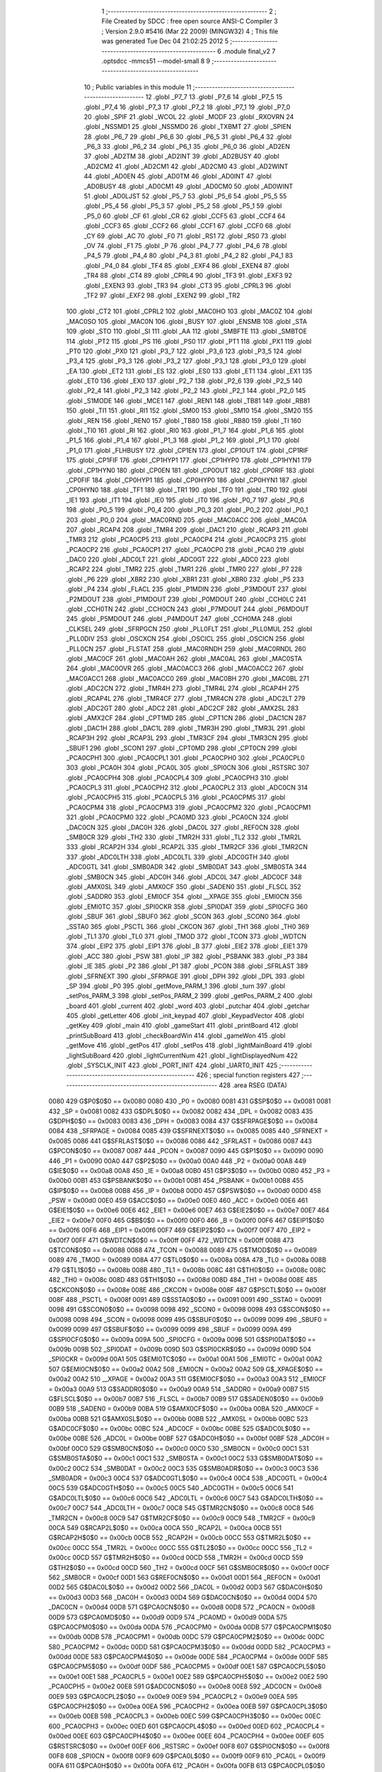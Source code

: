                               1 ;--------------------------------------------------------
                              2 ; File Created by SDCC : free open source ANSI-C Compiler
                              3 ; Version 2.9.0 #5416 (Mar 22 2009) (MINGW32)
                              4 ; This file was generated Tue Dec 04 21:02:25 2012
                              5 ;--------------------------------------------------------
                              6 	.module final_v2
                              7 	.optsdcc -mmcs51 --model-small
                              8 	
                              9 ;--------------------------------------------------------
                             10 ; Public variables in this module
                             11 ;--------------------------------------------------------
                             12 	.globl _P7_7
                             13 	.globl _P7_6
                             14 	.globl _P7_5
                             15 	.globl _P7_4
                             16 	.globl _P7_3
                             17 	.globl _P7_2
                             18 	.globl _P7_1
                             19 	.globl _P7_0
                             20 	.globl _SPIF
                             21 	.globl _WCOL
                             22 	.globl _MODF
                             23 	.globl _RXOVRN
                             24 	.globl _NSSMD1
                             25 	.globl _NSSMD0
                             26 	.globl _TXBMT
                             27 	.globl _SPIEN
                             28 	.globl _P6_7
                             29 	.globl _P6_6
                             30 	.globl _P6_5
                             31 	.globl _P6_4
                             32 	.globl _P6_3
                             33 	.globl _P6_2
                             34 	.globl _P6_1
                             35 	.globl _P6_0
                             36 	.globl _AD2EN
                             37 	.globl _AD2TM
                             38 	.globl _AD2INT
                             39 	.globl _AD2BUSY
                             40 	.globl _AD2CM2
                             41 	.globl _AD2CM1
                             42 	.globl _AD2CM0
                             43 	.globl _AD2WINT
                             44 	.globl _AD0EN
                             45 	.globl _AD0TM
                             46 	.globl _AD0INT
                             47 	.globl _AD0BUSY
                             48 	.globl _AD0CM1
                             49 	.globl _AD0CM0
                             50 	.globl _AD0WINT
                             51 	.globl _AD0LJST
                             52 	.globl _P5_7
                             53 	.globl _P5_6
                             54 	.globl _P5_5
                             55 	.globl _P5_4
                             56 	.globl _P5_3
                             57 	.globl _P5_2
                             58 	.globl _P5_1
                             59 	.globl _P5_0
                             60 	.globl _CF
                             61 	.globl _CR
                             62 	.globl _CCF5
                             63 	.globl _CCF4
                             64 	.globl _CCF3
                             65 	.globl _CCF2
                             66 	.globl _CCF1
                             67 	.globl _CCF0
                             68 	.globl _CY
                             69 	.globl _AC
                             70 	.globl _F0
                             71 	.globl _RS1
                             72 	.globl _RS0
                             73 	.globl _OV
                             74 	.globl _F1
                             75 	.globl _P
                             76 	.globl _P4_7
                             77 	.globl _P4_6
                             78 	.globl _P4_5
                             79 	.globl _P4_4
                             80 	.globl _P4_3
                             81 	.globl _P4_2
                             82 	.globl _P4_1
                             83 	.globl _P4_0
                             84 	.globl _TF4
                             85 	.globl _EXF4
                             86 	.globl _EXEN4
                             87 	.globl _TR4
                             88 	.globl _CT4
                             89 	.globl _CPRL4
                             90 	.globl _TF3
                             91 	.globl _EXF3
                             92 	.globl _EXEN3
                             93 	.globl _TR3
                             94 	.globl _CT3
                             95 	.globl _CPRL3
                             96 	.globl _TF2
                             97 	.globl _EXF2
                             98 	.globl _EXEN2
                             99 	.globl _TR2
                            100 	.globl _CT2
                            101 	.globl _CPRL2
                            102 	.globl _MAC0HO
                            103 	.globl _MAC0Z
                            104 	.globl _MAC0SO
                            105 	.globl _MAC0N
                            106 	.globl _BUSY
                            107 	.globl _ENSMB
                            108 	.globl _STA
                            109 	.globl _STO
                            110 	.globl _SI
                            111 	.globl _AA
                            112 	.globl _SMBFTE
                            113 	.globl _SMBTOE
                            114 	.globl _PT2
                            115 	.globl _PS
                            116 	.globl _PS0
                            117 	.globl _PT1
                            118 	.globl _PX1
                            119 	.globl _PT0
                            120 	.globl _PX0
                            121 	.globl _P3_7
                            122 	.globl _P3_6
                            123 	.globl _P3_5
                            124 	.globl _P3_4
                            125 	.globl _P3_3
                            126 	.globl _P3_2
                            127 	.globl _P3_1
                            128 	.globl _P3_0
                            129 	.globl _EA
                            130 	.globl _ET2
                            131 	.globl _ES
                            132 	.globl _ES0
                            133 	.globl _ET1
                            134 	.globl _EX1
                            135 	.globl _ET0
                            136 	.globl _EX0
                            137 	.globl _P2_7
                            138 	.globl _P2_6
                            139 	.globl _P2_5
                            140 	.globl _P2_4
                            141 	.globl _P2_3
                            142 	.globl _P2_2
                            143 	.globl _P2_1
                            144 	.globl _P2_0
                            145 	.globl _S1MODE
                            146 	.globl _MCE1
                            147 	.globl _REN1
                            148 	.globl _TB81
                            149 	.globl _RB81
                            150 	.globl _TI1
                            151 	.globl _RI1
                            152 	.globl _SM00
                            153 	.globl _SM10
                            154 	.globl _SM20
                            155 	.globl _REN
                            156 	.globl _REN0
                            157 	.globl _TB80
                            158 	.globl _RB80
                            159 	.globl _TI
                            160 	.globl _TI0
                            161 	.globl _RI
                            162 	.globl _RI0
                            163 	.globl _P1_7
                            164 	.globl _P1_6
                            165 	.globl _P1_5
                            166 	.globl _P1_4
                            167 	.globl _P1_3
                            168 	.globl _P1_2
                            169 	.globl _P1_1
                            170 	.globl _P1_0
                            171 	.globl _FLHBUSY
                            172 	.globl _CP1EN
                            173 	.globl _CP1OUT
                            174 	.globl _CP1RIF
                            175 	.globl _CP1FIF
                            176 	.globl _CP1HYP1
                            177 	.globl _CP1HYP0
                            178 	.globl _CP1HYN1
                            179 	.globl _CP1HYN0
                            180 	.globl _CP0EN
                            181 	.globl _CP0OUT
                            182 	.globl _CP0RIF
                            183 	.globl _CP0FIF
                            184 	.globl _CP0HYP1
                            185 	.globl _CP0HYP0
                            186 	.globl _CP0HYN1
                            187 	.globl _CP0HYN0
                            188 	.globl _TF1
                            189 	.globl _TR1
                            190 	.globl _TF0
                            191 	.globl _TR0
                            192 	.globl _IE1
                            193 	.globl _IT1
                            194 	.globl _IE0
                            195 	.globl _IT0
                            196 	.globl _P0_7
                            197 	.globl _P0_6
                            198 	.globl _P0_5
                            199 	.globl _P0_4
                            200 	.globl _P0_3
                            201 	.globl _P0_2
                            202 	.globl _P0_1
                            203 	.globl _P0_0
                            204 	.globl _MAC0RND
                            205 	.globl _MAC0ACC
                            206 	.globl _MAC0A
                            207 	.globl _RCAP4
                            208 	.globl _TMR4
                            209 	.globl _DAC1
                            210 	.globl _RCAP3
                            211 	.globl _TMR3
                            212 	.globl _PCA0CP5
                            213 	.globl _PCA0CP4
                            214 	.globl _PCA0CP3
                            215 	.globl _PCA0CP2
                            216 	.globl _PCA0CP1
                            217 	.globl _PCA0CP0
                            218 	.globl _PCA0
                            219 	.globl _DAC0
                            220 	.globl _ADC0LT
                            221 	.globl _ADC0GT
                            222 	.globl _ADC0
                            223 	.globl _RCAP2
                            224 	.globl _TMR2
                            225 	.globl _TMR1
                            226 	.globl _TMR0
                            227 	.globl _P7
                            228 	.globl _P6
                            229 	.globl _XBR2
                            230 	.globl _XBR1
                            231 	.globl _XBR0
                            232 	.globl _P5
                            233 	.globl _P4
                            234 	.globl _FLACL
                            235 	.globl _P1MDIN
                            236 	.globl _P3MDOUT
                            237 	.globl _P2MDOUT
                            238 	.globl _P1MDOUT
                            239 	.globl _P0MDOUT
                            240 	.globl _CCH0LC
                            241 	.globl _CCH0TN
                            242 	.globl _CCH0CN
                            243 	.globl _P7MDOUT
                            244 	.globl _P6MDOUT
                            245 	.globl _P5MDOUT
                            246 	.globl _P4MDOUT
                            247 	.globl _CCH0MA
                            248 	.globl _CLKSEL
                            249 	.globl _SFRPGCN
                            250 	.globl _PLL0FLT
                            251 	.globl _PLL0MUL
                            252 	.globl _PLL0DIV
                            253 	.globl _OSCXCN
                            254 	.globl _OSCICL
                            255 	.globl _OSCICN
                            256 	.globl _PLL0CN
                            257 	.globl _FLSTAT
                            258 	.globl _MAC0RNDH
                            259 	.globl _MAC0RNDL
                            260 	.globl _MAC0CF
                            261 	.globl _MAC0AH
                            262 	.globl _MAC0AL
                            263 	.globl _MAC0STA
                            264 	.globl _MAC0OVR
                            265 	.globl _MAC0ACC3
                            266 	.globl _MAC0ACC2
                            267 	.globl _MAC0ACC1
                            268 	.globl _MAC0ACC0
                            269 	.globl _MAC0BH
                            270 	.globl _MAC0BL
                            271 	.globl _ADC2CN
                            272 	.globl _TMR4H
                            273 	.globl _TMR4L
                            274 	.globl _RCAP4H
                            275 	.globl _RCAP4L
                            276 	.globl _TMR4CF
                            277 	.globl _TMR4CN
                            278 	.globl _ADC2LT
                            279 	.globl _ADC2GT
                            280 	.globl _ADC2
                            281 	.globl _ADC2CF
                            282 	.globl _AMX2SL
                            283 	.globl _AMX2CF
                            284 	.globl _CPT1MD
                            285 	.globl _CPT1CN
                            286 	.globl _DAC1CN
                            287 	.globl _DAC1H
                            288 	.globl _DAC1L
                            289 	.globl _TMR3H
                            290 	.globl _TMR3L
                            291 	.globl _RCAP3H
                            292 	.globl _RCAP3L
                            293 	.globl _TMR3CF
                            294 	.globl _TMR3CN
                            295 	.globl _SBUF1
                            296 	.globl _SCON1
                            297 	.globl _CPT0MD
                            298 	.globl _CPT0CN
                            299 	.globl _PCA0CPH1
                            300 	.globl _PCA0CPL1
                            301 	.globl _PCA0CPH0
                            302 	.globl _PCA0CPL0
                            303 	.globl _PCA0H
                            304 	.globl _PCA0L
                            305 	.globl _SPI0CN
                            306 	.globl _RSTSRC
                            307 	.globl _PCA0CPH4
                            308 	.globl _PCA0CPL4
                            309 	.globl _PCA0CPH3
                            310 	.globl _PCA0CPL3
                            311 	.globl _PCA0CPH2
                            312 	.globl _PCA0CPL2
                            313 	.globl _ADC0CN
                            314 	.globl _PCA0CPH5
                            315 	.globl _PCA0CPL5
                            316 	.globl _PCA0CPM5
                            317 	.globl _PCA0CPM4
                            318 	.globl _PCA0CPM3
                            319 	.globl _PCA0CPM2
                            320 	.globl _PCA0CPM1
                            321 	.globl _PCA0CPM0
                            322 	.globl _PCA0MD
                            323 	.globl _PCA0CN
                            324 	.globl _DAC0CN
                            325 	.globl _DAC0H
                            326 	.globl _DAC0L
                            327 	.globl _REF0CN
                            328 	.globl _SMB0CR
                            329 	.globl _TH2
                            330 	.globl _TMR2H
                            331 	.globl _TL2
                            332 	.globl _TMR2L
                            333 	.globl _RCAP2H
                            334 	.globl _RCAP2L
                            335 	.globl _TMR2CF
                            336 	.globl _TMR2CN
                            337 	.globl _ADC0LTH
                            338 	.globl _ADC0LTL
                            339 	.globl _ADC0GTH
                            340 	.globl _ADC0GTL
                            341 	.globl _SMB0ADR
                            342 	.globl _SMB0DAT
                            343 	.globl _SMB0STA
                            344 	.globl _SMB0CN
                            345 	.globl _ADC0H
                            346 	.globl _ADC0L
                            347 	.globl _ADC0CF
                            348 	.globl _AMX0SL
                            349 	.globl _AMX0CF
                            350 	.globl _SADEN0
                            351 	.globl _FLSCL
                            352 	.globl _SADDR0
                            353 	.globl _EMI0CF
                            354 	.globl __XPAGE
                            355 	.globl _EMI0CN
                            356 	.globl _EMI0TC
                            357 	.globl _SPI0CKR
                            358 	.globl _SPI0DAT
                            359 	.globl _SPI0CFG
                            360 	.globl _SBUF
                            361 	.globl _SBUF0
                            362 	.globl _SCON
                            363 	.globl _SCON0
                            364 	.globl _SSTA0
                            365 	.globl _PSCTL
                            366 	.globl _CKCON
                            367 	.globl _TH1
                            368 	.globl _TH0
                            369 	.globl _TL1
                            370 	.globl _TL0
                            371 	.globl _TMOD
                            372 	.globl _TCON
                            373 	.globl _WDTCN
                            374 	.globl _EIP2
                            375 	.globl _EIP1
                            376 	.globl _B
                            377 	.globl _EIE2
                            378 	.globl _EIE1
                            379 	.globl _ACC
                            380 	.globl _PSW
                            381 	.globl _IP
                            382 	.globl _PSBANK
                            383 	.globl _P3
                            384 	.globl _IE
                            385 	.globl _P2
                            386 	.globl _P1
                            387 	.globl _PCON
                            388 	.globl _SFRLAST
                            389 	.globl _SFRNEXT
                            390 	.globl _SFRPAGE
                            391 	.globl _DPH
                            392 	.globl _DPL
                            393 	.globl _SP
                            394 	.globl _P0
                            395 	.globl _getMove_PARM_1
                            396 	.globl _turn
                            397 	.globl _setPos_PARM_3
                            398 	.globl _setPos_PARM_2
                            399 	.globl _getPos_PARM_2
                            400 	.globl _board
                            401 	.globl _current
                            402 	.globl _word
                            403 	.globl _putchar
                            404 	.globl _getchar
                            405 	.globl _getLetter
                            406 	.globl _init_keypad
                            407 	.globl _KeypadVector
                            408 	.globl _getKey
                            409 	.globl _main
                            410 	.globl _gameStart
                            411 	.globl _printBoard
                            412 	.globl _printSubBoard
                            413 	.globl _checkBoardWin
                            414 	.globl _gameWon
                            415 	.globl _getMove
                            416 	.globl _getPos
                            417 	.globl _setPos
                            418 	.globl _lightMainBoard
                            419 	.globl _lightSubBoard
                            420 	.globl _lightCurrentNum
                            421 	.globl _lightDisplayedNum
                            422 	.globl _SYSCLK_INIT
                            423 	.globl _PORT_INIT
                            424 	.globl _UART0_INIT
                            425 ;--------------------------------------------------------
                            426 ; special function registers
                            427 ;--------------------------------------------------------
                            428 	.area RSEG    (DATA)
                    0080    429 G$P0$0$0 == 0x0080
                    0080    430 _P0	=	0x0080
                    0081    431 G$SP$0$0 == 0x0081
                    0081    432 _SP	=	0x0081
                    0082    433 G$DPL$0$0 == 0x0082
                    0082    434 _DPL	=	0x0082
                    0083    435 G$DPH$0$0 == 0x0083
                    0083    436 _DPH	=	0x0083
                    0084    437 G$SFRPAGE$0$0 == 0x0084
                    0084    438 _SFRPAGE	=	0x0084
                    0085    439 G$SFRNEXT$0$0 == 0x0085
                    0085    440 _SFRNEXT	=	0x0085
                    0086    441 G$SFRLAST$0$0 == 0x0086
                    0086    442 _SFRLAST	=	0x0086
                    0087    443 G$PCON$0$0 == 0x0087
                    0087    444 _PCON	=	0x0087
                    0090    445 G$P1$0$0 == 0x0090
                    0090    446 _P1	=	0x0090
                    00A0    447 G$P2$0$0 == 0x00a0
                    00A0    448 _P2	=	0x00a0
                    00A8    449 G$IE$0$0 == 0x00a8
                    00A8    450 _IE	=	0x00a8
                    00B0    451 G$P3$0$0 == 0x00b0
                    00B0    452 _P3	=	0x00b0
                    00B1    453 G$PSBANK$0$0 == 0x00b1
                    00B1    454 _PSBANK	=	0x00b1
                    00B8    455 G$IP$0$0 == 0x00b8
                    00B8    456 _IP	=	0x00b8
                    00D0    457 G$PSW$0$0 == 0x00d0
                    00D0    458 _PSW	=	0x00d0
                    00E0    459 G$ACC$0$0 == 0x00e0
                    00E0    460 _ACC	=	0x00e0
                    00E6    461 G$EIE1$0$0 == 0x00e6
                    00E6    462 _EIE1	=	0x00e6
                    00E7    463 G$EIE2$0$0 == 0x00e7
                    00E7    464 _EIE2	=	0x00e7
                    00F0    465 G$B$0$0 == 0x00f0
                    00F0    466 _B	=	0x00f0
                    00F6    467 G$EIP1$0$0 == 0x00f6
                    00F6    468 _EIP1	=	0x00f6
                    00F7    469 G$EIP2$0$0 == 0x00f7
                    00F7    470 _EIP2	=	0x00f7
                    00FF    471 G$WDTCN$0$0 == 0x00ff
                    00FF    472 _WDTCN	=	0x00ff
                    0088    473 G$TCON$0$0 == 0x0088
                    0088    474 _TCON	=	0x0088
                    0089    475 G$TMOD$0$0 == 0x0089
                    0089    476 _TMOD	=	0x0089
                    008A    477 G$TL0$0$0 == 0x008a
                    008A    478 _TL0	=	0x008a
                    008B    479 G$TL1$0$0 == 0x008b
                    008B    480 _TL1	=	0x008b
                    008C    481 G$TH0$0$0 == 0x008c
                    008C    482 _TH0	=	0x008c
                    008D    483 G$TH1$0$0 == 0x008d
                    008D    484 _TH1	=	0x008d
                    008E    485 G$CKCON$0$0 == 0x008e
                    008E    486 _CKCON	=	0x008e
                    008F    487 G$PSCTL$0$0 == 0x008f
                    008F    488 _PSCTL	=	0x008f
                    0091    489 G$SSTA0$0$0 == 0x0091
                    0091    490 _SSTA0	=	0x0091
                    0098    491 G$SCON0$0$0 == 0x0098
                    0098    492 _SCON0	=	0x0098
                    0098    493 G$SCON$0$0 == 0x0098
                    0098    494 _SCON	=	0x0098
                    0099    495 G$SBUF0$0$0 == 0x0099
                    0099    496 _SBUF0	=	0x0099
                    0099    497 G$SBUF$0$0 == 0x0099
                    0099    498 _SBUF	=	0x0099
                    009A    499 G$SPI0CFG$0$0 == 0x009a
                    009A    500 _SPI0CFG	=	0x009a
                    009B    501 G$SPI0DAT$0$0 == 0x009b
                    009B    502 _SPI0DAT	=	0x009b
                    009D    503 G$SPI0CKR$0$0 == 0x009d
                    009D    504 _SPI0CKR	=	0x009d
                    00A1    505 G$EMI0TC$0$0 == 0x00a1
                    00A1    506 _EMI0TC	=	0x00a1
                    00A2    507 G$EMI0CN$0$0 == 0x00a2
                    00A2    508 _EMI0CN	=	0x00a2
                    00A2    509 G$_XPAGE$0$0 == 0x00a2
                    00A2    510 __XPAGE	=	0x00a2
                    00A3    511 G$EMI0CF$0$0 == 0x00a3
                    00A3    512 _EMI0CF	=	0x00a3
                    00A9    513 G$SADDR0$0$0 == 0x00a9
                    00A9    514 _SADDR0	=	0x00a9
                    00B7    515 G$FLSCL$0$0 == 0x00b7
                    00B7    516 _FLSCL	=	0x00b7
                    00B9    517 G$SADEN0$0$0 == 0x00b9
                    00B9    518 _SADEN0	=	0x00b9
                    00BA    519 G$AMX0CF$0$0 == 0x00ba
                    00BA    520 _AMX0CF	=	0x00ba
                    00BB    521 G$AMX0SL$0$0 == 0x00bb
                    00BB    522 _AMX0SL	=	0x00bb
                    00BC    523 G$ADC0CF$0$0 == 0x00bc
                    00BC    524 _ADC0CF	=	0x00bc
                    00BE    525 G$ADC0L$0$0 == 0x00be
                    00BE    526 _ADC0L	=	0x00be
                    00BF    527 G$ADC0H$0$0 == 0x00bf
                    00BF    528 _ADC0H	=	0x00bf
                    00C0    529 G$SMB0CN$0$0 == 0x00c0
                    00C0    530 _SMB0CN	=	0x00c0
                    00C1    531 G$SMB0STA$0$0 == 0x00c1
                    00C1    532 _SMB0STA	=	0x00c1
                    00C2    533 G$SMB0DAT$0$0 == 0x00c2
                    00C2    534 _SMB0DAT	=	0x00c2
                    00C3    535 G$SMB0ADR$0$0 == 0x00c3
                    00C3    536 _SMB0ADR	=	0x00c3
                    00C4    537 G$ADC0GTL$0$0 == 0x00c4
                    00C4    538 _ADC0GTL	=	0x00c4
                    00C5    539 G$ADC0GTH$0$0 == 0x00c5
                    00C5    540 _ADC0GTH	=	0x00c5
                    00C6    541 G$ADC0LTL$0$0 == 0x00c6
                    00C6    542 _ADC0LTL	=	0x00c6
                    00C7    543 G$ADC0LTH$0$0 == 0x00c7
                    00C7    544 _ADC0LTH	=	0x00c7
                    00C8    545 G$TMR2CN$0$0 == 0x00c8
                    00C8    546 _TMR2CN	=	0x00c8
                    00C9    547 G$TMR2CF$0$0 == 0x00c9
                    00C9    548 _TMR2CF	=	0x00c9
                    00CA    549 G$RCAP2L$0$0 == 0x00ca
                    00CA    550 _RCAP2L	=	0x00ca
                    00CB    551 G$RCAP2H$0$0 == 0x00cb
                    00CB    552 _RCAP2H	=	0x00cb
                    00CC    553 G$TMR2L$0$0 == 0x00cc
                    00CC    554 _TMR2L	=	0x00cc
                    00CC    555 G$TL2$0$0 == 0x00cc
                    00CC    556 _TL2	=	0x00cc
                    00CD    557 G$TMR2H$0$0 == 0x00cd
                    00CD    558 _TMR2H	=	0x00cd
                    00CD    559 G$TH2$0$0 == 0x00cd
                    00CD    560 _TH2	=	0x00cd
                    00CF    561 G$SMB0CR$0$0 == 0x00cf
                    00CF    562 _SMB0CR	=	0x00cf
                    00D1    563 G$REF0CN$0$0 == 0x00d1
                    00D1    564 _REF0CN	=	0x00d1
                    00D2    565 G$DAC0L$0$0 == 0x00d2
                    00D2    566 _DAC0L	=	0x00d2
                    00D3    567 G$DAC0H$0$0 == 0x00d3
                    00D3    568 _DAC0H	=	0x00d3
                    00D4    569 G$DAC0CN$0$0 == 0x00d4
                    00D4    570 _DAC0CN	=	0x00d4
                    00D8    571 G$PCA0CN$0$0 == 0x00d8
                    00D8    572 _PCA0CN	=	0x00d8
                    00D9    573 G$PCA0MD$0$0 == 0x00d9
                    00D9    574 _PCA0MD	=	0x00d9
                    00DA    575 G$PCA0CPM0$0$0 == 0x00da
                    00DA    576 _PCA0CPM0	=	0x00da
                    00DB    577 G$PCA0CPM1$0$0 == 0x00db
                    00DB    578 _PCA0CPM1	=	0x00db
                    00DC    579 G$PCA0CPM2$0$0 == 0x00dc
                    00DC    580 _PCA0CPM2	=	0x00dc
                    00DD    581 G$PCA0CPM3$0$0 == 0x00dd
                    00DD    582 _PCA0CPM3	=	0x00dd
                    00DE    583 G$PCA0CPM4$0$0 == 0x00de
                    00DE    584 _PCA0CPM4	=	0x00de
                    00DF    585 G$PCA0CPM5$0$0 == 0x00df
                    00DF    586 _PCA0CPM5	=	0x00df
                    00E1    587 G$PCA0CPL5$0$0 == 0x00e1
                    00E1    588 _PCA0CPL5	=	0x00e1
                    00E2    589 G$PCA0CPH5$0$0 == 0x00e2
                    00E2    590 _PCA0CPH5	=	0x00e2
                    00E8    591 G$ADC0CN$0$0 == 0x00e8
                    00E8    592 _ADC0CN	=	0x00e8
                    00E9    593 G$PCA0CPL2$0$0 == 0x00e9
                    00E9    594 _PCA0CPL2	=	0x00e9
                    00EA    595 G$PCA0CPH2$0$0 == 0x00ea
                    00EA    596 _PCA0CPH2	=	0x00ea
                    00EB    597 G$PCA0CPL3$0$0 == 0x00eb
                    00EB    598 _PCA0CPL3	=	0x00eb
                    00EC    599 G$PCA0CPH3$0$0 == 0x00ec
                    00EC    600 _PCA0CPH3	=	0x00ec
                    00ED    601 G$PCA0CPL4$0$0 == 0x00ed
                    00ED    602 _PCA0CPL4	=	0x00ed
                    00EE    603 G$PCA0CPH4$0$0 == 0x00ee
                    00EE    604 _PCA0CPH4	=	0x00ee
                    00EF    605 G$RSTSRC$0$0 == 0x00ef
                    00EF    606 _RSTSRC	=	0x00ef
                    00F8    607 G$SPI0CN$0$0 == 0x00f8
                    00F8    608 _SPI0CN	=	0x00f8
                    00F9    609 G$PCA0L$0$0 == 0x00f9
                    00F9    610 _PCA0L	=	0x00f9
                    00FA    611 G$PCA0H$0$0 == 0x00fa
                    00FA    612 _PCA0H	=	0x00fa
                    00FB    613 G$PCA0CPL0$0$0 == 0x00fb
                    00FB    614 _PCA0CPL0	=	0x00fb
                    00FC    615 G$PCA0CPH0$0$0 == 0x00fc
                    00FC    616 _PCA0CPH0	=	0x00fc
                    00FD    617 G$PCA0CPL1$0$0 == 0x00fd
                    00FD    618 _PCA0CPL1	=	0x00fd
                    00FE    619 G$PCA0CPH1$0$0 == 0x00fe
                    00FE    620 _PCA0CPH1	=	0x00fe
                    0088    621 G$CPT0CN$0$0 == 0x0088
                    0088    622 _CPT0CN	=	0x0088
                    0089    623 G$CPT0MD$0$0 == 0x0089
                    0089    624 _CPT0MD	=	0x0089
                    0098    625 G$SCON1$0$0 == 0x0098
                    0098    626 _SCON1	=	0x0098
                    0099    627 G$SBUF1$0$0 == 0x0099
                    0099    628 _SBUF1	=	0x0099
                    00C8    629 G$TMR3CN$0$0 == 0x00c8
                    00C8    630 _TMR3CN	=	0x00c8
                    00C9    631 G$TMR3CF$0$0 == 0x00c9
                    00C9    632 _TMR3CF	=	0x00c9
                    00CA    633 G$RCAP3L$0$0 == 0x00ca
                    00CA    634 _RCAP3L	=	0x00ca
                    00CB    635 G$RCAP3H$0$0 == 0x00cb
                    00CB    636 _RCAP3H	=	0x00cb
                    00CC    637 G$TMR3L$0$0 == 0x00cc
                    00CC    638 _TMR3L	=	0x00cc
                    00CD    639 G$TMR3H$0$0 == 0x00cd
                    00CD    640 _TMR3H	=	0x00cd
                    00D2    641 G$DAC1L$0$0 == 0x00d2
                    00D2    642 _DAC1L	=	0x00d2
                    00D3    643 G$DAC1H$0$0 == 0x00d3
                    00D3    644 _DAC1H	=	0x00d3
                    00D4    645 G$DAC1CN$0$0 == 0x00d4
                    00D4    646 _DAC1CN	=	0x00d4
                    0088    647 G$CPT1CN$0$0 == 0x0088
                    0088    648 _CPT1CN	=	0x0088
                    0089    649 G$CPT1MD$0$0 == 0x0089
                    0089    650 _CPT1MD	=	0x0089
                    00BA    651 G$AMX2CF$0$0 == 0x00ba
                    00BA    652 _AMX2CF	=	0x00ba
                    00BB    653 G$AMX2SL$0$0 == 0x00bb
                    00BB    654 _AMX2SL	=	0x00bb
                    00BC    655 G$ADC2CF$0$0 == 0x00bc
                    00BC    656 _ADC2CF	=	0x00bc
                    00BE    657 G$ADC2$0$0 == 0x00be
                    00BE    658 _ADC2	=	0x00be
                    00C4    659 G$ADC2GT$0$0 == 0x00c4
                    00C4    660 _ADC2GT	=	0x00c4
                    00C6    661 G$ADC2LT$0$0 == 0x00c6
                    00C6    662 _ADC2LT	=	0x00c6
                    00C8    663 G$TMR4CN$0$0 == 0x00c8
                    00C8    664 _TMR4CN	=	0x00c8
                    00C9    665 G$TMR4CF$0$0 == 0x00c9
                    00C9    666 _TMR4CF	=	0x00c9
                    00CA    667 G$RCAP4L$0$0 == 0x00ca
                    00CA    668 _RCAP4L	=	0x00ca
                    00CB    669 G$RCAP4H$0$0 == 0x00cb
                    00CB    670 _RCAP4H	=	0x00cb
                    00CC    671 G$TMR4L$0$0 == 0x00cc
                    00CC    672 _TMR4L	=	0x00cc
                    00CD    673 G$TMR4H$0$0 == 0x00cd
                    00CD    674 _TMR4H	=	0x00cd
                    00E8    675 G$ADC2CN$0$0 == 0x00e8
                    00E8    676 _ADC2CN	=	0x00e8
                    0091    677 G$MAC0BL$0$0 == 0x0091
                    0091    678 _MAC0BL	=	0x0091
                    0092    679 G$MAC0BH$0$0 == 0x0092
                    0092    680 _MAC0BH	=	0x0092
                    0093    681 G$MAC0ACC0$0$0 == 0x0093
                    0093    682 _MAC0ACC0	=	0x0093
                    0094    683 G$MAC0ACC1$0$0 == 0x0094
                    0094    684 _MAC0ACC1	=	0x0094
                    0095    685 G$MAC0ACC2$0$0 == 0x0095
                    0095    686 _MAC0ACC2	=	0x0095
                    0096    687 G$MAC0ACC3$0$0 == 0x0096
                    0096    688 _MAC0ACC3	=	0x0096
                    0097    689 G$MAC0OVR$0$0 == 0x0097
                    0097    690 _MAC0OVR	=	0x0097
                    00C0    691 G$MAC0STA$0$0 == 0x00c0
                    00C0    692 _MAC0STA	=	0x00c0
                    00C1    693 G$MAC0AL$0$0 == 0x00c1
                    00C1    694 _MAC0AL	=	0x00c1
                    00C2    695 G$MAC0AH$0$0 == 0x00c2
                    00C2    696 _MAC0AH	=	0x00c2
                    00C3    697 G$MAC0CF$0$0 == 0x00c3
                    00C3    698 _MAC0CF	=	0x00c3
                    00CE    699 G$MAC0RNDL$0$0 == 0x00ce
                    00CE    700 _MAC0RNDL	=	0x00ce
                    00CF    701 G$MAC0RNDH$0$0 == 0x00cf
                    00CF    702 _MAC0RNDH	=	0x00cf
                    0088    703 G$FLSTAT$0$0 == 0x0088
                    0088    704 _FLSTAT	=	0x0088
                    0089    705 G$PLL0CN$0$0 == 0x0089
                    0089    706 _PLL0CN	=	0x0089
                    008A    707 G$OSCICN$0$0 == 0x008a
                    008A    708 _OSCICN	=	0x008a
                    008B    709 G$OSCICL$0$0 == 0x008b
                    008B    710 _OSCICL	=	0x008b
                    008C    711 G$OSCXCN$0$0 == 0x008c
                    008C    712 _OSCXCN	=	0x008c
                    008D    713 G$PLL0DIV$0$0 == 0x008d
                    008D    714 _PLL0DIV	=	0x008d
                    008E    715 G$PLL0MUL$0$0 == 0x008e
                    008E    716 _PLL0MUL	=	0x008e
                    008F    717 G$PLL0FLT$0$0 == 0x008f
                    008F    718 _PLL0FLT	=	0x008f
                    0096    719 G$SFRPGCN$0$0 == 0x0096
                    0096    720 _SFRPGCN	=	0x0096
                    0097    721 G$CLKSEL$0$0 == 0x0097
                    0097    722 _CLKSEL	=	0x0097
                    009A    723 G$CCH0MA$0$0 == 0x009a
                    009A    724 _CCH0MA	=	0x009a
                    009C    725 G$P4MDOUT$0$0 == 0x009c
                    009C    726 _P4MDOUT	=	0x009c
                    009D    727 G$P5MDOUT$0$0 == 0x009d
                    009D    728 _P5MDOUT	=	0x009d
                    009E    729 G$P6MDOUT$0$0 == 0x009e
                    009E    730 _P6MDOUT	=	0x009e
                    009F    731 G$P7MDOUT$0$0 == 0x009f
                    009F    732 _P7MDOUT	=	0x009f
                    00A1    733 G$CCH0CN$0$0 == 0x00a1
                    00A1    734 _CCH0CN	=	0x00a1
                    00A2    735 G$CCH0TN$0$0 == 0x00a2
                    00A2    736 _CCH0TN	=	0x00a2
                    00A3    737 G$CCH0LC$0$0 == 0x00a3
                    00A3    738 _CCH0LC	=	0x00a3
                    00A4    739 G$P0MDOUT$0$0 == 0x00a4
                    00A4    740 _P0MDOUT	=	0x00a4
                    00A5    741 G$P1MDOUT$0$0 == 0x00a5
                    00A5    742 _P1MDOUT	=	0x00a5
                    00A6    743 G$P2MDOUT$0$0 == 0x00a6
                    00A6    744 _P2MDOUT	=	0x00a6
                    00A7    745 G$P3MDOUT$0$0 == 0x00a7
                    00A7    746 _P3MDOUT	=	0x00a7
                    00AD    747 G$P1MDIN$0$0 == 0x00ad
                    00AD    748 _P1MDIN	=	0x00ad
                    00B7    749 G$FLACL$0$0 == 0x00b7
                    00B7    750 _FLACL	=	0x00b7
                    00C8    751 G$P4$0$0 == 0x00c8
                    00C8    752 _P4	=	0x00c8
                    00D8    753 G$P5$0$0 == 0x00d8
                    00D8    754 _P5	=	0x00d8
                    00E1    755 G$XBR0$0$0 == 0x00e1
                    00E1    756 _XBR0	=	0x00e1
                    00E2    757 G$XBR1$0$0 == 0x00e2
                    00E2    758 _XBR1	=	0x00e2
                    00E3    759 G$XBR2$0$0 == 0x00e3
                    00E3    760 _XBR2	=	0x00e3
                    00E8    761 G$P6$0$0 == 0x00e8
                    00E8    762 _P6	=	0x00e8
                    00F8    763 G$P7$0$0 == 0x00f8
                    00F8    764 _P7	=	0x00f8
                    8C8A    765 G$TMR0$0$0 == 0x8c8a
                    8C8A    766 _TMR0	=	0x8c8a
                    8D8B    767 G$TMR1$0$0 == 0x8d8b
                    8D8B    768 _TMR1	=	0x8d8b
                    CDCC    769 G$TMR2$0$0 == 0xcdcc
                    CDCC    770 _TMR2	=	0xcdcc
                    CBCA    771 G$RCAP2$0$0 == 0xcbca
                    CBCA    772 _RCAP2	=	0xcbca
                    BFBE    773 G$ADC0$0$0 == 0xbfbe
                    BFBE    774 _ADC0	=	0xbfbe
                    C5C4    775 G$ADC0GT$0$0 == 0xc5c4
                    C5C4    776 _ADC0GT	=	0xc5c4
                    C7C6    777 G$ADC0LT$0$0 == 0xc7c6
                    C7C6    778 _ADC0LT	=	0xc7c6
                    D3D2    779 G$DAC0$0$0 == 0xd3d2
                    D3D2    780 _DAC0	=	0xd3d2
                    FAF9    781 G$PCA0$0$0 == 0xfaf9
                    FAF9    782 _PCA0	=	0xfaf9
                    FCFB    783 G$PCA0CP0$0$0 == 0xfcfb
                    FCFB    784 _PCA0CP0	=	0xfcfb
                    FEFD    785 G$PCA0CP1$0$0 == 0xfefd
                    FEFD    786 _PCA0CP1	=	0xfefd
                    EAE9    787 G$PCA0CP2$0$0 == 0xeae9
                    EAE9    788 _PCA0CP2	=	0xeae9
                    ECEB    789 G$PCA0CP3$0$0 == 0xeceb
                    ECEB    790 _PCA0CP3	=	0xeceb
                    EEED    791 G$PCA0CP4$0$0 == 0xeeed
                    EEED    792 _PCA0CP4	=	0xeeed
                    E2E1    793 G$PCA0CP5$0$0 == 0xe2e1
                    E2E1    794 _PCA0CP5	=	0xe2e1
                    CDCC    795 G$TMR3$0$0 == 0xcdcc
                    CDCC    796 _TMR3	=	0xcdcc
                    CBCA    797 G$RCAP3$0$0 == 0xcbca
                    CBCA    798 _RCAP3	=	0xcbca
                    D3D2    799 G$DAC1$0$0 == 0xd3d2
                    D3D2    800 _DAC1	=	0xd3d2
                    CDCC    801 G$TMR4$0$0 == 0xcdcc
                    CDCC    802 _TMR4	=	0xcdcc
                    CBCA    803 G$RCAP4$0$0 == 0xcbca
                    CBCA    804 _RCAP4	=	0xcbca
                    C2C1    805 G$MAC0A$0$0 == 0xc2c1
                    C2C1    806 _MAC0A	=	0xc2c1
                    96959493    807 G$MAC0ACC$0$0 == 0x96959493
                    96959493    808 _MAC0ACC	=	0x96959493
                    CFCE    809 G$MAC0RND$0$0 == 0xcfce
                    CFCE    810 _MAC0RND	=	0xcfce
                            811 ;--------------------------------------------------------
                            812 ; special function bits
                            813 ;--------------------------------------------------------
                            814 	.area RSEG    (DATA)
                    0080    815 G$P0_0$0$0 == 0x0080
                    0080    816 _P0_0	=	0x0080
                    0081    817 G$P0_1$0$0 == 0x0081
                    0081    818 _P0_1	=	0x0081
                    0082    819 G$P0_2$0$0 == 0x0082
                    0082    820 _P0_2	=	0x0082
                    0083    821 G$P0_3$0$0 == 0x0083
                    0083    822 _P0_3	=	0x0083
                    0084    823 G$P0_4$0$0 == 0x0084
                    0084    824 _P0_4	=	0x0084
                    0085    825 G$P0_5$0$0 == 0x0085
                    0085    826 _P0_5	=	0x0085
                    0086    827 G$P0_6$0$0 == 0x0086
                    0086    828 _P0_6	=	0x0086
                    0087    829 G$P0_7$0$0 == 0x0087
                    0087    830 _P0_7	=	0x0087
                    0088    831 G$IT0$0$0 == 0x0088
                    0088    832 _IT0	=	0x0088
                    0089    833 G$IE0$0$0 == 0x0089
                    0089    834 _IE0	=	0x0089
                    008A    835 G$IT1$0$0 == 0x008a
                    008A    836 _IT1	=	0x008a
                    008B    837 G$IE1$0$0 == 0x008b
                    008B    838 _IE1	=	0x008b
                    008C    839 G$TR0$0$0 == 0x008c
                    008C    840 _TR0	=	0x008c
                    008D    841 G$TF0$0$0 == 0x008d
                    008D    842 _TF0	=	0x008d
                    008E    843 G$TR1$0$0 == 0x008e
                    008E    844 _TR1	=	0x008e
                    008F    845 G$TF1$0$0 == 0x008f
                    008F    846 _TF1	=	0x008f
                    0088    847 G$CP0HYN0$0$0 == 0x0088
                    0088    848 _CP0HYN0	=	0x0088
                    0089    849 G$CP0HYN1$0$0 == 0x0089
                    0089    850 _CP0HYN1	=	0x0089
                    008A    851 G$CP0HYP0$0$0 == 0x008a
                    008A    852 _CP0HYP0	=	0x008a
                    008B    853 G$CP0HYP1$0$0 == 0x008b
                    008B    854 _CP0HYP1	=	0x008b
                    008C    855 G$CP0FIF$0$0 == 0x008c
                    008C    856 _CP0FIF	=	0x008c
                    008D    857 G$CP0RIF$0$0 == 0x008d
                    008D    858 _CP0RIF	=	0x008d
                    008E    859 G$CP0OUT$0$0 == 0x008e
                    008E    860 _CP0OUT	=	0x008e
                    008F    861 G$CP0EN$0$0 == 0x008f
                    008F    862 _CP0EN	=	0x008f
                    0088    863 G$CP1HYN0$0$0 == 0x0088
                    0088    864 _CP1HYN0	=	0x0088
                    0089    865 G$CP1HYN1$0$0 == 0x0089
                    0089    866 _CP1HYN1	=	0x0089
                    008A    867 G$CP1HYP0$0$0 == 0x008a
                    008A    868 _CP1HYP0	=	0x008a
                    008B    869 G$CP1HYP1$0$0 == 0x008b
                    008B    870 _CP1HYP1	=	0x008b
                    008C    871 G$CP1FIF$0$0 == 0x008c
                    008C    872 _CP1FIF	=	0x008c
                    008D    873 G$CP1RIF$0$0 == 0x008d
                    008D    874 _CP1RIF	=	0x008d
                    008E    875 G$CP1OUT$0$0 == 0x008e
                    008E    876 _CP1OUT	=	0x008e
                    008F    877 G$CP1EN$0$0 == 0x008f
                    008F    878 _CP1EN	=	0x008f
                    0088    879 G$FLHBUSY$0$0 == 0x0088
                    0088    880 _FLHBUSY	=	0x0088
                    0090    881 G$P1_0$0$0 == 0x0090
                    0090    882 _P1_0	=	0x0090
                    0091    883 G$P1_1$0$0 == 0x0091
                    0091    884 _P1_1	=	0x0091
                    0092    885 G$P1_2$0$0 == 0x0092
                    0092    886 _P1_2	=	0x0092
                    0093    887 G$P1_3$0$0 == 0x0093
                    0093    888 _P1_3	=	0x0093
                    0094    889 G$P1_4$0$0 == 0x0094
                    0094    890 _P1_4	=	0x0094
                    0095    891 G$P1_5$0$0 == 0x0095
                    0095    892 _P1_5	=	0x0095
                    0096    893 G$P1_6$0$0 == 0x0096
                    0096    894 _P1_6	=	0x0096
                    0097    895 G$P1_7$0$0 == 0x0097
                    0097    896 _P1_7	=	0x0097
                    0098    897 G$RI0$0$0 == 0x0098
                    0098    898 _RI0	=	0x0098
                    0098    899 G$RI$0$0 == 0x0098
                    0098    900 _RI	=	0x0098
                    0099    901 G$TI0$0$0 == 0x0099
                    0099    902 _TI0	=	0x0099
                    0099    903 G$TI$0$0 == 0x0099
                    0099    904 _TI	=	0x0099
                    009A    905 G$RB80$0$0 == 0x009a
                    009A    906 _RB80	=	0x009a
                    009B    907 G$TB80$0$0 == 0x009b
                    009B    908 _TB80	=	0x009b
                    009C    909 G$REN0$0$0 == 0x009c
                    009C    910 _REN0	=	0x009c
                    009C    911 G$REN$0$0 == 0x009c
                    009C    912 _REN	=	0x009c
                    009D    913 G$SM20$0$0 == 0x009d
                    009D    914 _SM20	=	0x009d
                    009E    915 G$SM10$0$0 == 0x009e
                    009E    916 _SM10	=	0x009e
                    009F    917 G$SM00$0$0 == 0x009f
                    009F    918 _SM00	=	0x009f
                    0098    919 G$RI1$0$0 == 0x0098
                    0098    920 _RI1	=	0x0098
                    0099    921 G$TI1$0$0 == 0x0099
                    0099    922 _TI1	=	0x0099
                    009A    923 G$RB81$0$0 == 0x009a
                    009A    924 _RB81	=	0x009a
                    009B    925 G$TB81$0$0 == 0x009b
                    009B    926 _TB81	=	0x009b
                    009C    927 G$REN1$0$0 == 0x009c
                    009C    928 _REN1	=	0x009c
                    009D    929 G$MCE1$0$0 == 0x009d
                    009D    930 _MCE1	=	0x009d
                    009F    931 G$S1MODE$0$0 == 0x009f
                    009F    932 _S1MODE	=	0x009f
                    00A0    933 G$P2_0$0$0 == 0x00a0
                    00A0    934 _P2_0	=	0x00a0
                    00A1    935 G$P2_1$0$0 == 0x00a1
                    00A1    936 _P2_1	=	0x00a1
                    00A2    937 G$P2_2$0$0 == 0x00a2
                    00A2    938 _P2_2	=	0x00a2
                    00A3    939 G$P2_3$0$0 == 0x00a3
                    00A3    940 _P2_3	=	0x00a3
                    00A4    941 G$P2_4$0$0 == 0x00a4
                    00A4    942 _P2_4	=	0x00a4
                    00A5    943 G$P2_5$0$0 == 0x00a5
                    00A5    944 _P2_5	=	0x00a5
                    00A6    945 G$P2_6$0$0 == 0x00a6
                    00A6    946 _P2_6	=	0x00a6
                    00A7    947 G$P2_7$0$0 == 0x00a7
                    00A7    948 _P2_7	=	0x00a7
                    00A8    949 G$EX0$0$0 == 0x00a8
                    00A8    950 _EX0	=	0x00a8
                    00A9    951 G$ET0$0$0 == 0x00a9
                    00A9    952 _ET0	=	0x00a9
                    00AA    953 G$EX1$0$0 == 0x00aa
                    00AA    954 _EX1	=	0x00aa
                    00AB    955 G$ET1$0$0 == 0x00ab
                    00AB    956 _ET1	=	0x00ab
                    00AC    957 G$ES0$0$0 == 0x00ac
                    00AC    958 _ES0	=	0x00ac
                    00AC    959 G$ES$0$0 == 0x00ac
                    00AC    960 _ES	=	0x00ac
                    00AD    961 G$ET2$0$0 == 0x00ad
                    00AD    962 _ET2	=	0x00ad
                    00AF    963 G$EA$0$0 == 0x00af
                    00AF    964 _EA	=	0x00af
                    00B0    965 G$P3_0$0$0 == 0x00b0
                    00B0    966 _P3_0	=	0x00b0
                    00B1    967 G$P3_1$0$0 == 0x00b1
                    00B1    968 _P3_1	=	0x00b1
                    00B2    969 G$P3_2$0$0 == 0x00b2
                    00B2    970 _P3_2	=	0x00b2
                    00B3    971 G$P3_3$0$0 == 0x00b3
                    00B3    972 _P3_3	=	0x00b3
                    00B4    973 G$P3_4$0$0 == 0x00b4
                    00B4    974 _P3_4	=	0x00b4
                    00B5    975 G$P3_5$0$0 == 0x00b5
                    00B5    976 _P3_5	=	0x00b5
                    00B6    977 G$P3_6$0$0 == 0x00b6
                    00B6    978 _P3_6	=	0x00b6
                    00B7    979 G$P3_7$0$0 == 0x00b7
                    00B7    980 _P3_7	=	0x00b7
                    00B8    981 G$PX0$0$0 == 0x00b8
                    00B8    982 _PX0	=	0x00b8
                    00B9    983 G$PT0$0$0 == 0x00b9
                    00B9    984 _PT0	=	0x00b9
                    00BA    985 G$PX1$0$0 == 0x00ba
                    00BA    986 _PX1	=	0x00ba
                    00BB    987 G$PT1$0$0 == 0x00bb
                    00BB    988 _PT1	=	0x00bb
                    00BC    989 G$PS0$0$0 == 0x00bc
                    00BC    990 _PS0	=	0x00bc
                    00BC    991 G$PS$0$0 == 0x00bc
                    00BC    992 _PS	=	0x00bc
                    00BD    993 G$PT2$0$0 == 0x00bd
                    00BD    994 _PT2	=	0x00bd
                    00C0    995 G$SMBTOE$0$0 == 0x00c0
                    00C0    996 _SMBTOE	=	0x00c0
                    00C1    997 G$SMBFTE$0$0 == 0x00c1
                    00C1    998 _SMBFTE	=	0x00c1
                    00C2    999 G$AA$0$0 == 0x00c2
                    00C2   1000 _AA	=	0x00c2
                    00C3   1001 G$SI$0$0 == 0x00c3
                    00C3   1002 _SI	=	0x00c3
                    00C4   1003 G$STO$0$0 == 0x00c4
                    00C4   1004 _STO	=	0x00c4
                    00C5   1005 G$STA$0$0 == 0x00c5
                    00C5   1006 _STA	=	0x00c5
                    00C6   1007 G$ENSMB$0$0 == 0x00c6
                    00C6   1008 _ENSMB	=	0x00c6
                    00C7   1009 G$BUSY$0$0 == 0x00c7
                    00C7   1010 _BUSY	=	0x00c7
                    00C0   1011 G$MAC0N$0$0 == 0x00c0
                    00C0   1012 _MAC0N	=	0x00c0
                    00C1   1013 G$MAC0SO$0$0 == 0x00c1
                    00C1   1014 _MAC0SO	=	0x00c1
                    00C2   1015 G$MAC0Z$0$0 == 0x00c2
                    00C2   1016 _MAC0Z	=	0x00c2
                    00C3   1017 G$MAC0HO$0$0 == 0x00c3
                    00C3   1018 _MAC0HO	=	0x00c3
                    00C8   1019 G$CPRL2$0$0 == 0x00c8
                    00C8   1020 _CPRL2	=	0x00c8
                    00C9   1021 G$CT2$0$0 == 0x00c9
                    00C9   1022 _CT2	=	0x00c9
                    00CA   1023 G$TR2$0$0 == 0x00ca
                    00CA   1024 _TR2	=	0x00ca
                    00CB   1025 G$EXEN2$0$0 == 0x00cb
                    00CB   1026 _EXEN2	=	0x00cb
                    00CE   1027 G$EXF2$0$0 == 0x00ce
                    00CE   1028 _EXF2	=	0x00ce
                    00CF   1029 G$TF2$0$0 == 0x00cf
                    00CF   1030 _TF2	=	0x00cf
                    00C8   1031 G$CPRL3$0$0 == 0x00c8
                    00C8   1032 _CPRL3	=	0x00c8
                    00C9   1033 G$CT3$0$0 == 0x00c9
                    00C9   1034 _CT3	=	0x00c9
                    00CA   1035 G$TR3$0$0 == 0x00ca
                    00CA   1036 _TR3	=	0x00ca
                    00CB   1037 G$EXEN3$0$0 == 0x00cb
                    00CB   1038 _EXEN3	=	0x00cb
                    00CE   1039 G$EXF3$0$0 == 0x00ce
                    00CE   1040 _EXF3	=	0x00ce
                    00CF   1041 G$TF3$0$0 == 0x00cf
                    00CF   1042 _TF3	=	0x00cf
                    00C8   1043 G$CPRL4$0$0 == 0x00c8
                    00C8   1044 _CPRL4	=	0x00c8
                    00C9   1045 G$CT4$0$0 == 0x00c9
                    00C9   1046 _CT4	=	0x00c9
                    00CA   1047 G$TR4$0$0 == 0x00ca
                    00CA   1048 _TR4	=	0x00ca
                    00CB   1049 G$EXEN4$0$0 == 0x00cb
                    00CB   1050 _EXEN4	=	0x00cb
                    00CE   1051 G$EXF4$0$0 == 0x00ce
                    00CE   1052 _EXF4	=	0x00ce
                    00CF   1053 G$TF4$0$0 == 0x00cf
                    00CF   1054 _TF4	=	0x00cf
                    00C8   1055 G$P4_0$0$0 == 0x00c8
                    00C8   1056 _P4_0	=	0x00c8
                    00C9   1057 G$P4_1$0$0 == 0x00c9
                    00C9   1058 _P4_1	=	0x00c9
                    00CA   1059 G$P4_2$0$0 == 0x00ca
                    00CA   1060 _P4_2	=	0x00ca
                    00CB   1061 G$P4_3$0$0 == 0x00cb
                    00CB   1062 _P4_3	=	0x00cb
                    00CC   1063 G$P4_4$0$0 == 0x00cc
                    00CC   1064 _P4_4	=	0x00cc
                    00CD   1065 G$P4_5$0$0 == 0x00cd
                    00CD   1066 _P4_5	=	0x00cd
                    00CE   1067 G$P4_6$0$0 == 0x00ce
                    00CE   1068 _P4_6	=	0x00ce
                    00CF   1069 G$P4_7$0$0 == 0x00cf
                    00CF   1070 _P4_7	=	0x00cf
                    00D0   1071 G$P$0$0 == 0x00d0
                    00D0   1072 _P	=	0x00d0
                    00D1   1073 G$F1$0$0 == 0x00d1
                    00D1   1074 _F1	=	0x00d1
                    00D2   1075 G$OV$0$0 == 0x00d2
                    00D2   1076 _OV	=	0x00d2
                    00D3   1077 G$RS0$0$0 == 0x00d3
                    00D3   1078 _RS0	=	0x00d3
                    00D4   1079 G$RS1$0$0 == 0x00d4
                    00D4   1080 _RS1	=	0x00d4
                    00D5   1081 G$F0$0$0 == 0x00d5
                    00D5   1082 _F0	=	0x00d5
                    00D6   1083 G$AC$0$0 == 0x00d6
                    00D6   1084 _AC	=	0x00d6
                    00D7   1085 G$CY$0$0 == 0x00d7
                    00D7   1086 _CY	=	0x00d7
                    00D8   1087 G$CCF0$0$0 == 0x00d8
                    00D8   1088 _CCF0	=	0x00d8
                    00D9   1089 G$CCF1$0$0 == 0x00d9
                    00D9   1090 _CCF1	=	0x00d9
                    00DA   1091 G$CCF2$0$0 == 0x00da
                    00DA   1092 _CCF2	=	0x00da
                    00DB   1093 G$CCF3$0$0 == 0x00db
                    00DB   1094 _CCF3	=	0x00db
                    00DC   1095 G$CCF4$0$0 == 0x00dc
                    00DC   1096 _CCF4	=	0x00dc
                    00DD   1097 G$CCF5$0$0 == 0x00dd
                    00DD   1098 _CCF5	=	0x00dd
                    00DE   1099 G$CR$0$0 == 0x00de
                    00DE   1100 _CR	=	0x00de
                    00DF   1101 G$CF$0$0 == 0x00df
                    00DF   1102 _CF	=	0x00df
                    00D8   1103 G$P5_0$0$0 == 0x00d8
                    00D8   1104 _P5_0	=	0x00d8
                    00D9   1105 G$P5_1$0$0 == 0x00d9
                    00D9   1106 _P5_1	=	0x00d9
                    00DA   1107 G$P5_2$0$0 == 0x00da
                    00DA   1108 _P5_2	=	0x00da
                    00DB   1109 G$P5_3$0$0 == 0x00db
                    00DB   1110 _P5_3	=	0x00db
                    00DC   1111 G$P5_4$0$0 == 0x00dc
                    00DC   1112 _P5_4	=	0x00dc
                    00DD   1113 G$P5_5$0$0 == 0x00dd
                    00DD   1114 _P5_5	=	0x00dd
                    00DE   1115 G$P5_6$0$0 == 0x00de
                    00DE   1116 _P5_6	=	0x00de
                    00DF   1117 G$P5_7$0$0 == 0x00df
                    00DF   1118 _P5_7	=	0x00df
                    00E8   1119 G$AD0LJST$0$0 == 0x00e8
                    00E8   1120 _AD0LJST	=	0x00e8
                    00E9   1121 G$AD0WINT$0$0 == 0x00e9
                    00E9   1122 _AD0WINT	=	0x00e9
                    00EA   1123 G$AD0CM0$0$0 == 0x00ea
                    00EA   1124 _AD0CM0	=	0x00ea
                    00EB   1125 G$AD0CM1$0$0 == 0x00eb
                    00EB   1126 _AD0CM1	=	0x00eb
                    00EC   1127 G$AD0BUSY$0$0 == 0x00ec
                    00EC   1128 _AD0BUSY	=	0x00ec
                    00ED   1129 G$AD0INT$0$0 == 0x00ed
                    00ED   1130 _AD0INT	=	0x00ed
                    00EE   1131 G$AD0TM$0$0 == 0x00ee
                    00EE   1132 _AD0TM	=	0x00ee
                    00EF   1133 G$AD0EN$0$0 == 0x00ef
                    00EF   1134 _AD0EN	=	0x00ef
                    00E8   1135 G$AD2WINT$0$0 == 0x00e8
                    00E8   1136 _AD2WINT	=	0x00e8
                    00E9   1137 G$AD2CM0$0$0 == 0x00e9
                    00E9   1138 _AD2CM0	=	0x00e9
                    00EA   1139 G$AD2CM1$0$0 == 0x00ea
                    00EA   1140 _AD2CM1	=	0x00ea
                    00EB   1141 G$AD2CM2$0$0 == 0x00eb
                    00EB   1142 _AD2CM2	=	0x00eb
                    00EC   1143 G$AD2BUSY$0$0 == 0x00ec
                    00EC   1144 _AD2BUSY	=	0x00ec
                    00ED   1145 G$AD2INT$0$0 == 0x00ed
                    00ED   1146 _AD2INT	=	0x00ed
                    00EE   1147 G$AD2TM$0$0 == 0x00ee
                    00EE   1148 _AD2TM	=	0x00ee
                    00EF   1149 G$AD2EN$0$0 == 0x00ef
                    00EF   1150 _AD2EN	=	0x00ef
                    00E8   1151 G$P6_0$0$0 == 0x00e8
                    00E8   1152 _P6_0	=	0x00e8
                    00E9   1153 G$P6_1$0$0 == 0x00e9
                    00E9   1154 _P6_1	=	0x00e9
                    00EA   1155 G$P6_2$0$0 == 0x00ea
                    00EA   1156 _P6_2	=	0x00ea
                    00EB   1157 G$P6_3$0$0 == 0x00eb
                    00EB   1158 _P6_3	=	0x00eb
                    00EC   1159 G$P6_4$0$0 == 0x00ec
                    00EC   1160 _P6_4	=	0x00ec
                    00ED   1161 G$P6_5$0$0 == 0x00ed
                    00ED   1162 _P6_5	=	0x00ed
                    00EE   1163 G$P6_6$0$0 == 0x00ee
                    00EE   1164 _P6_6	=	0x00ee
                    00EF   1165 G$P6_7$0$0 == 0x00ef
                    00EF   1166 _P6_7	=	0x00ef
                    00F8   1167 G$SPIEN$0$0 == 0x00f8
                    00F8   1168 _SPIEN	=	0x00f8
                    00F9   1169 G$TXBMT$0$0 == 0x00f9
                    00F9   1170 _TXBMT	=	0x00f9
                    00FA   1171 G$NSSMD0$0$0 == 0x00fa
                    00FA   1172 _NSSMD0	=	0x00fa
                    00FB   1173 G$NSSMD1$0$0 == 0x00fb
                    00FB   1174 _NSSMD1	=	0x00fb
                    00FC   1175 G$RXOVRN$0$0 == 0x00fc
                    00FC   1176 _RXOVRN	=	0x00fc
                    00FD   1177 G$MODF$0$0 == 0x00fd
                    00FD   1178 _MODF	=	0x00fd
                    00FE   1179 G$WCOL$0$0 == 0x00fe
                    00FE   1180 _WCOL	=	0x00fe
                    00FF   1181 G$SPIF$0$0 == 0x00ff
                    00FF   1182 _SPIF	=	0x00ff
                    00F8   1183 G$P7_0$0$0 == 0x00f8
                    00F8   1184 _P7_0	=	0x00f8
                    00F9   1185 G$P7_1$0$0 == 0x00f9
                    00F9   1186 _P7_1	=	0x00f9
                    00FA   1187 G$P7_2$0$0 == 0x00fa
                    00FA   1188 _P7_2	=	0x00fa
                    00FB   1189 G$P7_3$0$0 == 0x00fb
                    00FB   1190 _P7_3	=	0x00fb
                    00FC   1191 G$P7_4$0$0 == 0x00fc
                    00FC   1192 _P7_4	=	0x00fc
                    00FD   1193 G$P7_5$0$0 == 0x00fd
                    00FD   1194 _P7_5	=	0x00fd
                    00FE   1195 G$P7_6$0$0 == 0x00fe
                    00FE   1196 _P7_6	=	0x00fe
                    00FF   1197 G$P7_7$0$0 == 0x00ff
                    00FF   1198 _P7_7	=	0x00ff
                           1199 ;--------------------------------------------------------
                           1200 ; overlayable register banks
                           1201 ;--------------------------------------------------------
                           1202 	.area REG_BANK_0	(REL,OVR,DATA)
   0000                    1203 	.ds 8
                           1204 ;--------------------------------------------------------
                           1205 ; overlayable bit register bank
                           1206 ;--------------------------------------------------------
                           1207 	.area BIT_BANK	(REL,OVR,DATA)
   0022                    1208 bits:
   0022                    1209 	.ds 1
                    8000   1210 	b0 = bits[0]
                    8100   1211 	b1 = bits[1]
                    8200   1212 	b2 = bits[2]
                    8300   1213 	b3 = bits[3]
                    8400   1214 	b4 = bits[4]
                    8500   1215 	b5 = bits[5]
                    8600   1216 	b6 = bits[6]
                    8700   1217 	b7 = bits[7]
                           1218 ;--------------------------------------------------------
                           1219 ; internal ram data
                           1220 ;--------------------------------------------------------
                           1221 	.area DSEG    (DATA)
                    0000   1222 G$word$0$0==.
   0023                    1223 _word::
   0023                    1224 	.ds 1
                    0001   1225 G$current$0$0==.
   0024                    1226 _current::
   0024                    1227 	.ds 1
                    0002   1228 G$board$0$0==.
   0025                    1229 _board::
   0025                    1230 	.ds 40
                    002A   1231 LprintSubBoard$pos$1$1==.
   004D                    1232 _printSubBoard_pos_1_1:
   004D                    1233 	.ds 2
                    002C   1234 LprintSubBoard$sloc0$1$0==.
   004F                    1235 _printSubBoard_sloc0_1_0:
   004F                    1236 	.ds 2
                    002E   1237 LcheckBoardWin$b$1$1==.
   0051                    1238 _checkBoardWin_b_1_1:
   0051                    1239 	.ds 9
                    0037   1240 LgetPos$pos$1$1==.
   005A                    1241 _getPos_PARM_2:
   005A                    1242 	.ds 2
                    0039   1243 LsetPos$pos$1$1==.
   005C                    1244 _setPos_PARM_2:
   005C                    1245 	.ds 2
                    003B   1246 LsetPos$val$1$1==.
   005E                    1247 _setPos_PARM_3:
   005E                    1248 	.ds 1
                    003C   1249 LsetPos$binVal$1$1==.
   005F                    1250 _setPos_binVal_1_1:
   005F                    1251 	.ds 1
                           1252 ;--------------------------------------------------------
                           1253 ; overlayable items in internal ram 
                           1254 ;--------------------------------------------------------
                           1255 	.area	OSEG    (OVR,DATA)
                           1256 	.area	OSEG    (OVR,DATA)
                           1257 	.area	OSEG    (OVR,DATA)
                           1258 	.area	OSEG    (OVR,DATA)
                           1259 	.area	OSEG    (OVR,DATA)
                           1260 	.area	OSEG    (OVR,DATA)
                           1261 	.area	OSEG    (OVR,DATA)
                           1262 	.area	OSEG    (OVR,DATA)
                           1263 	.area	OSEG    (OVR,DATA)
                           1264 ;--------------------------------------------------------
                           1265 ; Stack segment in internal ram 
                           1266 ;--------------------------------------------------------
                           1267 	.area	SSEG	(DATA)
   0079                    1268 __start__stack:
   0079                    1269 	.ds	1
                           1270 
                           1271 ;--------------------------------------------------------
                           1272 ; indirectly addressable internal ram data
                           1273 ;--------------------------------------------------------
                           1274 	.area ISEG    (DATA)
                           1275 ;--------------------------------------------------------
                           1276 ; absolute internal ram data
                           1277 ;--------------------------------------------------------
                           1278 	.area IABS    (ABS,DATA)
                           1279 	.area IABS    (ABS,DATA)
                           1280 ;--------------------------------------------------------
                           1281 ; bit data
                           1282 ;--------------------------------------------------------
                           1283 	.area BSEG    (BIT)
                    0000   1284 G$turn$0$0==.
   0000                    1285 _turn::
   0000                    1286 	.ds 1
                    0001   1287 LgetMove$freeMove$1$1==.
   0001                    1288 _getMove_PARM_1:
   0001                    1289 	.ds 1
                           1290 ;--------------------------------------------------------
                           1291 ; paged external ram data
                           1292 ;--------------------------------------------------------
                           1293 	.area PSEG    (PAG,XDATA)
                           1294 ;--------------------------------------------------------
                           1295 ; external ram data
                           1296 ;--------------------------------------------------------
                           1297 	.area XSEG    (XDATA)
                           1298 ;--------------------------------------------------------
                           1299 ; absolute external ram data
                           1300 ;--------------------------------------------------------
                           1301 	.area XABS    (ABS,XDATA)
                           1302 ;--------------------------------------------------------
                           1303 ; external initialized ram data
                           1304 ;--------------------------------------------------------
                           1305 	.area XISEG   (XDATA)
                           1306 	.area HOME    (CODE)
                           1307 	.area GSINIT0 (CODE)
                           1308 	.area GSINIT1 (CODE)
                           1309 	.area GSINIT2 (CODE)
                           1310 	.area GSINIT3 (CODE)
                           1311 	.area GSINIT4 (CODE)
                           1312 	.area GSINIT5 (CODE)
                           1313 	.area GSINIT  (CODE)
                           1314 	.area GSFINAL (CODE)
                           1315 	.area CSEG    (CODE)
                           1316 ;--------------------------------------------------------
                           1317 ; interrupt vector 
                           1318 ;--------------------------------------------------------
                           1319 	.area HOME    (CODE)
   0000                    1320 __interrupt_vect:
   0000 02 00 0B           1321 	ljmp	__sdcc_gsinit_startup
   0003 02 00 AD           1322 	ljmp	_KeypadVector
                           1323 ;--------------------------------------------------------
                           1324 ; global & static initialisations
                           1325 ;--------------------------------------------------------
                           1326 	.area HOME    (CODE)
                           1327 	.area GSINIT  (CODE)
                           1328 	.area GSFINAL (CODE)
                           1329 	.area GSINIT  (CODE)
                           1330 	.globl __sdcc_gsinit_startup
                           1331 	.globl __sdcc_program_startup
                           1332 	.globl __start__stack
                           1333 	.globl __mcs51_genXINIT
                           1334 	.globl __mcs51_genXRAMCLEAR
                           1335 	.globl __mcs51_genRAMCLEAR
                    0000   1336 	G$UART0_INIT$0$0 ==.
                    0000   1337 	C$keypad.h$10$1$1 ==.
                           1338 ;	C:\Users\SSP\Documents\Microprocessor Systems\Final\/keypad.h:10: char word = 'N';
   0064 75 23 4E           1339 	mov	_word,#0x4E
                    0003   1340 	G$UART0_INIT$0$0 ==.
                    0003   1341 	C$final_v2.c$69$1$1 ==.
                           1342 ;	C:\Users\SSP\Documents\Microprocessor Systems\Final\final-v2.c:69: char current = 0;	//current subboard
   0067 75 24 00           1343 	mov	_current,#0x00
                    0006   1344 	G$UART0_INIT$0$0 ==.
                    0006   1345 	C$final_v2.c$68$1$1 ==.
                           1346 ;	C:\Users\SSP\Documents\Microprocessor Systems\Final\final-v2.c:68: bit turn = 0;		//0 = O, 1 = X
   006A C2 00              1347 	clr	_turn
                           1348 	.area GSFINAL (CODE)
   006C 02 00 06           1349 	ljmp	__sdcc_program_startup
                           1350 ;--------------------------------------------------------
                           1351 ; Home
                           1352 ;--------------------------------------------------------
                           1353 	.area HOME    (CODE)
                           1354 	.area HOME    (CODE)
   0006                    1355 __sdcc_program_startup:
   0006 12 01 DA           1356 	lcall	_main
                           1357 ;	return from main will lock up
   0009 80 FE              1358 	sjmp .
                           1359 ;--------------------------------------------------------
                           1360 ; code
                           1361 ;--------------------------------------------------------
                           1362 	.area CSEG    (CODE)
                           1363 ;------------------------------------------------------------
                           1364 ;Allocation info for local variables in function 'putchar'
                           1365 ;------------------------------------------------------------
                           1366 ;c                         Allocated to registers r2 
                           1367 ;------------------------------------------------------------
                    0000   1368 	G$putchar$0$0 ==.
                    0000   1369 	C$putget.h$18$0$0 ==.
                           1370 ;	C:\Users\SSP\Documents\Microprocessor Systems\Final\/putget.h:18: void putchar(char c)
                           1371 ;	-----------------------------------------
                           1372 ;	 function putchar
                           1373 ;	-----------------------------------------
   006F                    1374 _putchar:
                    0002   1375 	ar2 = 0x02
                    0003   1376 	ar3 = 0x03
                    0004   1377 	ar4 = 0x04
                    0005   1378 	ar5 = 0x05
                    0006   1379 	ar6 = 0x06
                    0007   1380 	ar7 = 0x07
                    0000   1381 	ar0 = 0x00
                    0001   1382 	ar1 = 0x01
   006F AA 82              1383 	mov	r2,dpl
                    0002   1384 	C$putget.h$20$1$1 ==.
                           1385 ;	C:\Users\SSP\Documents\Microprocessor Systems\Final\/putget.h:20: while(!TI0); 
   0071                    1386 00101$:
                    0002   1387 	C$putget.h$21$1$1 ==.
                           1388 ;	C:\Users\SSP\Documents\Microprocessor Systems\Final\/putget.h:21: TI0=0;
   0071 10 99 02           1389 	jbc	_TI0,00108$
   0074 80 FB              1390 	sjmp	00101$
   0076                    1391 00108$:
                    0007   1392 	C$putget.h$22$1$1 ==.
                           1393 ;	C:\Users\SSP\Documents\Microprocessor Systems\Final\/putget.h:22: SBUF0 = c;
   0076 8A 99              1394 	mov	_SBUF0,r2
                    0009   1395 	C$putget.h$23$1$1 ==.
                    0009   1396 	XG$putchar$0$0 ==.
   0078 22                 1397 	ret
                           1398 ;------------------------------------------------------------
                           1399 ;Allocation info for local variables in function 'getchar'
                           1400 ;------------------------------------------------------------
                           1401 ;c                         Allocated to registers 
                           1402 ;------------------------------------------------------------
                    000A   1403 	G$getchar$0$0 ==.
                    000A   1404 	C$putget.h$28$1$1 ==.
                           1405 ;	C:\Users\SSP\Documents\Microprocessor Systems\Final\/putget.h:28: char getchar(void)
                           1406 ;	-----------------------------------------
                           1407 ;	 function getchar
                           1408 ;	-----------------------------------------
   0079                    1409 _getchar:
                    000A   1410 	C$putget.h$31$1$1 ==.
                           1411 ;	C:\Users\SSP\Documents\Microprocessor Systems\Final\/putget.h:31: while(!RI0);
   0079                    1412 00101$:
                    000A   1413 	C$putget.h$32$1$1 ==.
                           1414 ;	C:\Users\SSP\Documents\Microprocessor Systems\Final\/putget.h:32: RI0 =0;
   0079 10 98 02           1415 	jbc	_RI0,00108$
   007C 80 FB              1416 	sjmp	00101$
   007E                    1417 00108$:
                    000F   1418 	C$putget.h$33$1$1 ==.
                           1419 ;	C:\Users\SSP\Documents\Microprocessor Systems\Final\/putget.h:33: c = SBUF0;
   007E 85 99 82           1420 	mov	dpl,_SBUF0
                    0012   1421 	C$putget.h$35$1$1 ==.
                           1422 ;	C:\Users\SSP\Documents\Microprocessor Systems\Final\/putget.h:35: return c;
                    0012   1423 	C$putget.h$36$1$1 ==.
                    0012   1424 	XG$getchar$0$0 ==.
   0081 22                 1425 	ret
                           1426 ;------------------------------------------------------------
                           1427 ;Allocation info for local variables in function 'getLetter'
                           1428 ;------------------------------------------------------------
                           1429 ;temp                      Allocated to registers 
                           1430 ;------------------------------------------------------------
                    0013   1431 	G$getLetter$0$0 ==.
                    0013   1432 	C$keypad.h$12$1$1 ==.
                           1433 ;	C:\Users\SSP\Documents\Microprocessor Systems\Final\/keypad.h:12: char getLetter(void)
                           1434 ;	-----------------------------------------
                           1435 ;	 function getLetter
                           1436 ;	-----------------------------------------
   0082                    1437 _getLetter:
                    0013   1438 	C$keypad.h$16$1$1 ==.
                           1439 ;	C:\Users\SSP\Documents\Microprocessor Systems\Final\/keypad.h:16: while (word == 'N');
   0082                    1440 00101$:
   0082 74 4E              1441 	mov	a,#0x4E
   0084 B5 23 02           1442 	cjne	a,_word,00108$
   0087 80 F9              1443 	sjmp	00101$
   0089                    1444 00108$:
                    001A   1445 	C$keypad.h$18$1$1 ==.
                           1446 ;	C:\Users\SSP\Documents\Microprocessor Systems\Final\/keypad.h:18: temp = word;
   0089 85 23 82           1447 	mov	dpl,_word
                    001D   1448 	C$keypad.h$19$1$1 ==.
                           1449 ;	C:\Users\SSP\Documents\Microprocessor Systems\Final\/keypad.h:19: word = 'N';
   008C 75 23 4E           1450 	mov	_word,#0x4E
                    0020   1451 	C$keypad.h$20$1$1 ==.
                           1452 ;	C:\Users\SSP\Documents\Microprocessor Systems\Final\/keypad.h:20: return temp;
                    0020   1453 	C$keypad.h$21$1$1 ==.
                    0020   1454 	XG$getLetter$0$0 ==.
   008F 22                 1455 	ret
                           1456 ;------------------------------------------------------------
                           1457 ;Allocation info for local variables in function 'init_keypad'
                           1458 ;------------------------------------------------------------
                           1459 ;SFRPAGE_SAVE              Allocated to registers r2 
                           1460 ;------------------------------------------------------------
                    0021   1461 	G$init_keypad$0$0 ==.
                    0021   1462 	C$keypad.h$24$1$1 ==.
                           1463 ;	C:\Users\SSP\Documents\Microprocessor Systems\Final\/keypad.h:24: void init_keypad(void)
                           1464 ;	-----------------------------------------
                           1465 ;	 function init_keypad
                           1466 ;	-----------------------------------------
   0090                    1467 _init_keypad:
                    0021   1468 	C$keypad.h$26$1$1 ==.
                           1469 ;	C:\Users\SSP\Documents\Microprocessor Systems\Final\/keypad.h:26: char SFRPAGE_SAVE = SFRPAGE; 	// Save Current SFR page.
   0090 AA 84              1470 	mov	r2,_SFRPAGE
                    0023   1471 	C$keypad.h$28$1$1 ==.
                           1472 ;	C:\Users\SSP\Documents\Microprocessor Systems\Final\/keypad.h:28: SFRPAGE = CONFIG_PAGE;
   0092 75 84 0F           1473 	mov	_SFRPAGE,#0x0F
                    0026   1474 	C$keypad.h$29$1$1 ==.
                           1475 ;	C:\Users\SSP\Documents\Microprocessor Systems\Final\/keypad.h:29: XBR1	= 0x04;					// Route INT0 to port pin
   0095 75 E2 04           1476 	mov	_XBR1,#0x04
                    0029   1477 	C$keypad.h$31$1$1 ==.
                           1478 ;	C:\Users\SSP\Documents\Microprocessor Systems\Final\/keypad.h:31: TCON &= 0xFC; 					// Clear INT0 flag and set for level triggered
   0098 53 88 FC           1479 	anl	_TCON,#0xFC
                    002C   1480 	C$keypad.h$32$1$1 ==.
                           1481 ;	C:\Users\SSP\Documents\Microprocessor Systems\Final\/keypad.h:32: IE |= 0x81; 					// Enable all interrupts & enable INT0
   009B 43 A8 81           1482 	orl	_IE,#0x81
                    002F   1483 	C$keypad.h$34$1$1 ==.
                           1484 ;	C:\Users\SSP\Documents\Microprocessor Systems\Final\/keypad.h:34: P3MDOUT = 0xF0; 				// hi nibble to push-pull, lo nibble to open-drain
   009E 75 A7 F0           1485 	mov	_P3MDOUT,#0xF0
                    0032   1486 	C$keypad.h$35$1$1 ==.
                           1487 ;	C:\Users\SSP\Documents\Microprocessor Systems\Final\/keypad.h:35: P3 = 0x0F; 						// write 0's to Port 3 hi nibble, lo nibble set for 
   00A1 75 B0 0F           1488 	mov	_P3,#0x0F
                    0035   1489 	C$keypad.h$37$1$1 ==.
                           1490 ;	C:\Users\SSP\Documents\Microprocessor Systems\Final\/keypad.h:37: P0MDOUT &= ~0x04;				// set P0.2 to open-drain for INT0
   00A4 53 A4 FB           1491 	anl	_P0MDOUT,#0xFB
                    0038   1492 	C$keypad.h$38$1$1 ==.
                           1493 ;	C:\Users\SSP\Documents\Microprocessor Systems\Final\/keypad.h:38: P0 |= 0x04;						// set P0.2 to high impedence
   00A7 43 80 04           1494 	orl	_P0,#0x04
                    003B   1495 	C$keypad.h$40$1$1 ==.
                           1496 ;	C:\Users\SSP\Documents\Microprocessor Systems\Final\/keypad.h:40: SFRPAGE = SFRPAGE_SAVE;			// Restore SFR page.
   00AA 8A 84              1497 	mov	_SFRPAGE,r2
                    003D   1498 	C$keypad.h$41$1$1 ==.
                    003D   1499 	XG$init_keypad$0$0 ==.
   00AC 22                 1500 	ret
                           1501 ;------------------------------------------------------------
                           1502 ;Allocation info for local variables in function 'KeypadVector'
                           1503 ;------------------------------------------------------------
                           1504 ;i                         Allocated to registers r2 r3 
                           1505 ;key                       Allocated to registers 
                           1506 ;------------------------------------------------------------
                    003E   1507 	G$KeypadVector$0$0 ==.
                    003E   1508 	C$keypad.h$43$1$1 ==.
                           1509 ;	C:\Users\SSP\Documents\Microprocessor Systems\Final\/keypad.h:43: void KeypadVector(void) interrupt 0
                           1510 ;	-----------------------------------------
                           1511 ;	 function KeypadVector
                           1512 ;	-----------------------------------------
   00AD                    1513 _KeypadVector:
   00AD C0 22              1514 	push	bits
   00AF C0 E0              1515 	push	acc
   00B1 C0 F0              1516 	push	b
   00B3 C0 82              1517 	push	dpl
   00B5 C0 83              1518 	push	dph
   00B7 C0 02              1519 	push	(0+2)
   00B9 C0 03              1520 	push	(0+3)
   00BB C0 04              1521 	push	(0+4)
   00BD C0 05              1522 	push	(0+5)
   00BF C0 06              1523 	push	(0+6)
   00C1 C0 07              1524 	push	(0+7)
   00C3 C0 00              1525 	push	(0+0)
   00C5 C0 01              1526 	push	(0+1)
   00C7 C0 D0              1527 	push	psw
   00C9 75 D0 00           1528 	mov	psw,#0x00
                    005D   1529 	C$keypad.h$49$1$1 ==.
                           1530 ;	C:\Users\SSP\Documents\Microprocessor Systems\Final\/keypad.h:49: key = getKey();
   00CC 12 01 06           1531 	lcall	_getKey
   00CF 85 82 23           1532 	mov	_word,dpl
                    0063   1533 	C$keypad.h$52$1$1 ==.
                           1534 ;	C:\Users\SSP\Documents\Microprocessor Systems\Final\/keypad.h:52: IE0 = 0;					//clear flag
   00D2 C2 89              1535 	clr	_IE0
                    0065   1536 	C$keypad.h$54$1$1 ==.
                           1537 ;	C:\Users\SSP\Documents\Microprocessor Systems\Final\/keypad.h:54: while (P3 != 0x0F);	 		// wait while the key is still pressed
   00D4                    1538 00101$:
   00D4 74 0F              1539 	mov	a,#0x0F
   00D6 B5 B0 FB           1540 	cjne	a,_P3,00101$
                    006A   1541 	C$keypad.h$55$1$1 ==.
                           1542 ;	C:\Users\SSP\Documents\Microprocessor Systems\Final\/keypad.h:55: for(i = 0; i<10000; i++);	// wait for output and input pins to stabilize
   00D9 7A 10              1543 	mov	r2,#0x10
   00DB 7B 27              1544 	mov	r3,#0x27
   00DD                    1545 00106$:
   00DD 1A                 1546 	dec	r2
   00DE BA FF 01           1547 	cjne	r2,#0xff,00116$
   00E1 1B                 1548 	dec	r3
   00E2                    1549 00116$:
   00E2 EA                 1550 	mov	a,r2
   00E3 4B                 1551 	orl	a,r3
   00E4 70 F7              1552 	jnz	00106$
                    0077   1553 	C$keypad.h$57$1$1 ==.
                           1554 ;	C:\Users\SSP\Documents\Microprocessor Systems\Final\/keypad.h:57: IE = IE|0x81; 				// enable INT0 interrupt
   00E6 43 A8 81           1555 	orl	_IE,#0x81
   00E9 D0 D0              1556 	pop	psw
   00EB D0 01              1557 	pop	(0+1)
   00ED D0 00              1558 	pop	(0+0)
   00EF D0 07              1559 	pop	(0+7)
   00F1 D0 06              1560 	pop	(0+6)
   00F3 D0 05              1561 	pop	(0+5)
   00F5 D0 04              1562 	pop	(0+4)
   00F7 D0 03              1563 	pop	(0+3)
   00F9 D0 02              1564 	pop	(0+2)
   00FB D0 83              1565 	pop	dph
   00FD D0 82              1566 	pop	dpl
   00FF D0 F0              1567 	pop	b
   0101 D0 E0              1568 	pop	acc
   0103 D0 22              1569 	pop	bits
                    0096   1570 	C$keypad.h$60$1$1 ==.
                    0096   1571 	XG$KeypadVector$0$0 ==.
   0105 32                 1572 	reti
                           1573 ;------------------------------------------------------------
                           1574 ;Allocation info for local variables in function 'getKey'
                           1575 ;------------------------------------------------------------
                           1576 ;portvalue                 Allocated to registers r6 
                           1577 ;keyvalue                  Allocated to registers r2 
                           1578 ;asciichar                 Allocated to registers r3 
                           1579 ;i                         Allocated to registers r4 r5 
                           1580 ;------------------------------------------------------------
                    0097   1581 	G$getKey$0$0 ==.
                    0097   1582 	C$keypad.h$62$1$1 ==.
                           1583 ;	C:\Users\SSP\Documents\Microprocessor Systems\Final\/keypad.h:62: char getKey(void)
                           1584 ;	-----------------------------------------
                           1585 ;	 function getKey
                           1586 ;	-----------------------------------------
   0106                    1587 _getKey:
                    0097   1588 	C$keypad.h$64$1$1 ==.
                           1589 ;	C:\Users\SSP\Documents\Microprocessor Systems\Final\/keypad.h:64: char portvalue = P3 & 0x0F;
   0106 E5 B0              1590 	mov	a,_P3
                    0099   1591 	C$keypad.h$65$1$1 ==.
                           1592 ;	C:\Users\SSP\Documents\Microprocessor Systems\Final\/keypad.h:65: char keyvalue = P3;
   0108 AA B0              1593 	mov	r2,_P3
                    009B   1594 	C$keypad.h$66$1$1 ==.
                           1595 ;	C:\Users\SSP\Documents\Microprocessor Systems\Final\/keypad.h:66: char asciichar = 'x'; 
   010A 7B 78              1596 	mov	r3,#0x78
                    009D   1597 	C$keypad.h$69$1$1 ==.
                           1598 ;	C:\Users\SSP\Documents\Microprocessor Systems\Final\/keypad.h:69: P3=0x8F; // check if row one (top) was active
   010C 75 B0 8F           1599 	mov	_P3,#0x8F
                    00A0   1600 	C$keypad.h$70$1$1 ==.
                           1601 ;	C:\Users\SSP\Documents\Microprocessor Systems\Final\/keypad.h:70: for(i = 0; i<300; i++); // wait for the output and input pins to stabilize
   010F 7C 2C              1602 	mov	r4,#0x2C
   0111 7D 01              1603 	mov	r5,#0x01
   0113 8C 06              1604 	mov	ar6,r4
   0115 8D 07              1605 	mov	ar7,r5
   0117                    1606 00147$:
   0117 1E                 1607 	dec	r6
   0118 BE FF 01           1608 	cjne	r6,#0xff,00187$
   011B 1F                 1609 	dec	r7
   011C                    1610 00187$:
   011C EE                 1611 	mov	a,r6
   011D 4F                 1612 	orl	a,r7
   011E 70 F7              1613 	jnz	00147$
                    00B1   1614 	C$keypad.h$72$1$1 ==.
                           1615 ;	C:\Users\SSP\Documents\Microprocessor Systems\Final\/keypad.h:72: portvalue = P3 & 0x0F; // read the value of the lower 4 bits
   0120 74 0F              1616 	mov	a,#0x0F
   0122 55 B0              1617 	anl	a,_P3
   0124 FE                 1618 	mov	r6,a
                    00B6   1619 	C$keypad.h$75$1$1 ==.
                           1620 ;	C:\Users\SSP\Documents\Microprocessor Systems\Final\/keypad.h:75: if (portvalue == 0x0F) // if this row was selected then the value will be 0x0F
   0125 BE 0F 17           1621 	cjne	r6,#0x0F,00111$
                    00B9   1622 	C$keypad.h$77$2$2 ==.
                           1623 ;	C:\Users\SSP\Documents\Microprocessor Systems\Final\/keypad.h:77: if (keyvalue == 0x07) // look at the value of the low 4 bits
   0128 BA 07 04           1624 	cjne	r2,#0x07,00108$
                    00BC   1625 	C$keypad.h$78$2$2 ==.
                           1626 ;	C:\Users\SSP\Documents\Microprocessor Systems\Final\/keypad.h:78: asciichar = '1'; // return the value of the matching key
   012B 7B 31              1627 	mov	r3,#0x31
   012D 80 10              1628 	sjmp	00111$
   012F                    1629 00108$:
                    00C0   1630 	C$keypad.h$79$2$2 ==.
                           1631 ;	C:\Users\SSP\Documents\Microprocessor Systems\Final\/keypad.h:79: else if (keyvalue == 0x0B)
   012F BA 0B 04           1632 	cjne	r2,#0x0B,00105$
                    00C3   1633 	C$keypad.h$80$2$2 ==.
                           1634 ;	C:\Users\SSP\Documents\Microprocessor Systems\Final\/keypad.h:80: asciichar = '2';
   0132 7B 32              1635 	mov	r3,#0x32
   0134 80 09              1636 	sjmp	00111$
   0136                    1637 00105$:
                    00C7   1638 	C$keypad.h$81$2$2 ==.
                           1639 ;	C:\Users\SSP\Documents\Microprocessor Systems\Final\/keypad.h:81: else if (keyvalue == 0x0D)
   0136 BA 0D 04           1640 	cjne	r2,#0x0D,00102$
                    00CA   1641 	C$keypad.h$82$2$2 ==.
                           1642 ;	C:\Users\SSP\Documents\Microprocessor Systems\Final\/keypad.h:82: asciichar = '3';
   0139 7B 33              1643 	mov	r3,#0x33
   013B 80 02              1644 	sjmp	00111$
   013D                    1645 00102$:
                    00CE   1646 	C$keypad.h$84$2$2 ==.
                           1647 ;	C:\Users\SSP\Documents\Microprocessor Systems\Final\/keypad.h:84: asciichar = 'A';
   013D 7B 41              1648 	mov	r3,#0x41
   013F                    1649 00111$:
                    00D0   1650 	C$keypad.h$87$1$1 ==.
                           1651 ;	C:\Users\SSP\Documents\Microprocessor Systems\Final\/keypad.h:87: P3=0x4F; // check if row one (top) was active
   013F 75 B0 4F           1652 	mov	_P3,#0x4F
                    00D3   1653 	C$keypad.h$88$1$1 ==.
                           1654 ;	C:\Users\SSP\Documents\Microprocessor Systems\Final\/keypad.h:88: for(i = 0; i<300; i++); // wait for the output and input pins to stabilize
   0142 7C 2C              1655 	mov	r4,#0x2C
   0144 7D 01              1656 	mov	r5,#0x01
   0146 8C 07              1657 	mov	ar7,r4
   0148 8D 00              1658 	mov	ar0,r5
   014A                    1659 00150$:
   014A 1F                 1660 	dec	r7
   014B BF FF 01           1661 	cjne	r7,#0xff,00197$
   014E 18                 1662 	dec	r0
   014F                    1663 00197$:
   014F EF                 1664 	mov	a,r7
   0150 48                 1665 	orl	a,r0
   0151 70 F7              1666 	jnz	00150$
                    00E4   1667 	C$keypad.h$90$1$1 ==.
                           1668 ;	C:\Users\SSP\Documents\Microprocessor Systems\Final\/keypad.h:90: portvalue = P3 & 0x0F; // read the value of the lower 4 bits
   0153 74 0F              1669 	mov	a,#0x0F
   0155 55 B0              1670 	anl	a,_P3
   0157 FE                 1671 	mov	r6,a
                    00E9   1672 	C$keypad.h$92$1$1 ==.
                           1673 ;	C:\Users\SSP\Documents\Microprocessor Systems\Final\/keypad.h:92: if (portvalue == 0x0F) // if this row was selected then the value will be 0x0F
   0158 BE 0F 17           1674 	cjne	r6,#0x0F,00122$
                    00EC   1675 	C$keypad.h$94$2$3 ==.
                           1676 ;	C:\Users\SSP\Documents\Microprocessor Systems\Final\/keypad.h:94: if (keyvalue == 0x07) // look at the value of the low 4 bits
   015B BA 07 04           1677 	cjne	r2,#0x07,00119$
                    00EF   1678 	C$keypad.h$95$2$3 ==.
                           1679 ;	C:\Users\SSP\Documents\Microprocessor Systems\Final\/keypad.h:95: asciichar = '4'; // return the value of the matching key
   015E 7B 34              1680 	mov	r3,#0x34
   0160 80 10              1681 	sjmp	00122$
   0162                    1682 00119$:
                    00F3   1683 	C$keypad.h$96$2$3 ==.
                           1684 ;	C:\Users\SSP\Documents\Microprocessor Systems\Final\/keypad.h:96: else if (keyvalue == 0x0B)
   0162 BA 0B 04           1685 	cjne	r2,#0x0B,00116$
                    00F6   1686 	C$keypad.h$97$2$3 ==.
                           1687 ;	C:\Users\SSP\Documents\Microprocessor Systems\Final\/keypad.h:97: asciichar = '5';
   0165 7B 35              1688 	mov	r3,#0x35
   0167 80 09              1689 	sjmp	00122$
   0169                    1690 00116$:
                    00FA   1691 	C$keypad.h$98$2$3 ==.
                           1692 ;	C:\Users\SSP\Documents\Microprocessor Systems\Final\/keypad.h:98: else if (keyvalue == 0x0D)
   0169 BA 0D 04           1693 	cjne	r2,#0x0D,00113$
                    00FD   1694 	C$keypad.h$99$2$3 ==.
                           1695 ;	C:\Users\SSP\Documents\Microprocessor Systems\Final\/keypad.h:99: asciichar = '6';
   016C 7B 36              1696 	mov	r3,#0x36
   016E 80 02              1697 	sjmp	00122$
   0170                    1698 00113$:
                    0101   1699 	C$keypad.h$101$2$3 ==.
                           1700 ;	C:\Users\SSP\Documents\Microprocessor Systems\Final\/keypad.h:101: asciichar = 'B';
   0170 7B 42              1701 	mov	r3,#0x42
   0172                    1702 00122$:
                    0103   1703 	C$keypad.h$104$1$1 ==.
                           1704 ;	C:\Users\SSP\Documents\Microprocessor Systems\Final\/keypad.h:104: P3=0x2F; // check if row one (top) was active
   0172 75 B0 2F           1705 	mov	_P3,#0x2F
                    0106   1706 	C$keypad.h$105$1$1 ==.
                           1707 ;	C:\Users\SSP\Documents\Microprocessor Systems\Final\/keypad.h:105: for(i = 0; i<300; i++); // wait for the output and input pins to stabilize
   0175 7C 2C              1708 	mov	r4,#0x2C
   0177 7D 01              1709 	mov	r5,#0x01
   0179 8C 07              1710 	mov	ar7,r4
   017B 8D 00              1711 	mov	ar0,r5
   017D                    1712 00153$:
   017D 1F                 1713 	dec	r7
   017E BF FF 01           1714 	cjne	r7,#0xff,00207$
   0181 18                 1715 	dec	r0
   0182                    1716 00207$:
   0182 EF                 1717 	mov	a,r7
   0183 48                 1718 	orl	a,r0
   0184 70 F7              1719 	jnz	00153$
                    0117   1720 	C$keypad.h$107$1$1 ==.
                           1721 ;	C:\Users\SSP\Documents\Microprocessor Systems\Final\/keypad.h:107: portvalue = P3 & 0x0F; // read the value of the lower 4 bits
   0186 74 0F              1722 	mov	a,#0x0F
   0188 55 B0              1723 	anl	a,_P3
   018A FE                 1724 	mov	r6,a
                    011C   1725 	C$keypad.h$109$1$1 ==.
                           1726 ;	C:\Users\SSP\Documents\Microprocessor Systems\Final\/keypad.h:109: if (portvalue == 0x0F) // if this row was selected then the value will be 0x0F
   018B BE 0F 17           1727 	cjne	r6,#0x0F,00133$
                    011F   1728 	C$keypad.h$111$2$4 ==.
                           1729 ;	C:\Users\SSP\Documents\Microprocessor Systems\Final\/keypad.h:111: if (keyvalue == 0x07) // look at the value of the low 4 bits
   018E BA 07 04           1730 	cjne	r2,#0x07,00130$
                    0122   1731 	C$keypad.h$112$2$4 ==.
                           1732 ;	C:\Users\SSP\Documents\Microprocessor Systems\Final\/keypad.h:112: asciichar = '7'; // return the value of the matching key
   0191 7B 37              1733 	mov	r3,#0x37
   0193 80 10              1734 	sjmp	00133$
   0195                    1735 00130$:
                    0126   1736 	C$keypad.h$113$2$4 ==.
                           1737 ;	C:\Users\SSP\Documents\Microprocessor Systems\Final\/keypad.h:113: else if (keyvalue == 0x0B)
   0195 BA 0B 04           1738 	cjne	r2,#0x0B,00127$
                    0129   1739 	C$keypad.h$114$2$4 ==.
                           1740 ;	C:\Users\SSP\Documents\Microprocessor Systems\Final\/keypad.h:114: asciichar = '8';
   0198 7B 38              1741 	mov	r3,#0x38
   019A 80 09              1742 	sjmp	00133$
   019C                    1743 00127$:
                    012D   1744 	C$keypad.h$115$2$4 ==.
                           1745 ;	C:\Users\SSP\Documents\Microprocessor Systems\Final\/keypad.h:115: else if (keyvalue == 0x0D)
   019C BA 0D 04           1746 	cjne	r2,#0x0D,00124$
                    0130   1747 	C$keypad.h$116$2$4 ==.
                           1748 ;	C:\Users\SSP\Documents\Microprocessor Systems\Final\/keypad.h:116: asciichar = '9';
   019F 7B 39              1749 	mov	r3,#0x39
   01A1 80 02              1750 	sjmp	00133$
   01A3                    1751 00124$:
                    0134   1752 	C$keypad.h$118$2$4 ==.
                           1753 ;	C:\Users\SSP\Documents\Microprocessor Systems\Final\/keypad.h:118: asciichar = 'C';
   01A3 7B 43              1754 	mov	r3,#0x43
   01A5                    1755 00133$:
                    0136   1756 	C$keypad.h$121$1$1 ==.
                           1757 ;	C:\Users\SSP\Documents\Microprocessor Systems\Final\/keypad.h:121: P3=0x1F; // check if row one (top) was active
   01A5 75 B0 1F           1758 	mov	_P3,#0x1F
                    0139   1759 	C$keypad.h$122$1$1 ==.
                           1760 ;	C:\Users\SSP\Documents\Microprocessor Systems\Final\/keypad.h:122: for(i = 0; i<300; i++); // wait for the output and input pins to stabilize
   01A8 7C 2C              1761 	mov	r4,#0x2C
   01AA 7D 01              1762 	mov	r5,#0x01
   01AC                    1763 00156$:
   01AC 1C                 1764 	dec	r4
   01AD BC FF 01           1765 	cjne	r4,#0xff,00217$
   01B0 1D                 1766 	dec	r5
   01B1                    1767 00217$:
   01B1 EC                 1768 	mov	a,r4
   01B2 4D                 1769 	orl	a,r5
   01B3 70 F7              1770 	jnz	00156$
                    0146   1771 	C$keypad.h$124$1$1 ==.
                           1772 ;	C:\Users\SSP\Documents\Microprocessor Systems\Final\/keypad.h:124: portvalue = P3 & 0x0F; // read the value of the lower 4 bits
   01B5 74 0F              1773 	mov	a,#0x0F
   01B7 55 B0              1774 	anl	a,_P3
   01B9 FE                 1775 	mov	r6,a
                    014B   1776 	C$keypad.h$126$1$1 ==.
                           1777 ;	C:\Users\SSP\Documents\Microprocessor Systems\Final\/keypad.h:126: if (portvalue == 0x0F) // if this row was selected then the value will be 0x0F
   01BA BE 0F 17           1778 	cjne	r6,#0x0F,00144$
                    014E   1779 	C$keypad.h$128$2$5 ==.
                           1780 ;	C:\Users\SSP\Documents\Microprocessor Systems\Final\/keypad.h:128: if (keyvalue == 0x07) // look at the value of the low 4 bits
   01BD BA 07 04           1781 	cjne	r2,#0x07,00141$
                    0151   1782 	C$keypad.h$129$2$5 ==.
                           1783 ;	C:\Users\SSP\Documents\Microprocessor Systems\Final\/keypad.h:129: asciichar = '*'; // return the value of the matching key
   01C0 7B 2A              1784 	mov	r3,#0x2A
   01C2 80 10              1785 	sjmp	00144$
   01C4                    1786 00141$:
                    0155   1787 	C$keypad.h$130$2$5 ==.
                           1788 ;	C:\Users\SSP\Documents\Microprocessor Systems\Final\/keypad.h:130: else if (keyvalue == 0x0B)
   01C4 BA 0B 04           1789 	cjne	r2,#0x0B,00138$
                    0158   1790 	C$keypad.h$131$2$5 ==.
                           1791 ;	C:\Users\SSP\Documents\Microprocessor Systems\Final\/keypad.h:131: asciichar = '0';
   01C7 7B 30              1792 	mov	r3,#0x30
   01C9 80 09              1793 	sjmp	00144$
   01CB                    1794 00138$:
                    015C   1795 	C$keypad.h$132$2$5 ==.
                           1796 ;	C:\Users\SSP\Documents\Microprocessor Systems\Final\/keypad.h:132: else if (keyvalue == 0x0D)
   01CB BA 0D 04           1797 	cjne	r2,#0x0D,00135$
                    015F   1798 	C$keypad.h$133$2$5 ==.
                           1799 ;	C:\Users\SSP\Documents\Microprocessor Systems\Final\/keypad.h:133: asciichar = '#';
   01CE 7B 23              1800 	mov	r3,#0x23
   01D0 80 02              1801 	sjmp	00144$
   01D2                    1802 00135$:
                    0163   1803 	C$keypad.h$135$2$5 ==.
                           1804 ;	C:\Users\SSP\Documents\Microprocessor Systems\Final\/keypad.h:135: asciichar = 'D';
   01D2 7B 44              1805 	mov	r3,#0x44
   01D4                    1806 00144$:
                    0165   1807 	C$keypad.h$138$1$1 ==.
                           1808 ;	C:\Users\SSP\Documents\Microprocessor Systems\Final\/keypad.h:138: P3 = 0x0F;
   01D4 75 B0 0F           1809 	mov	_P3,#0x0F
                    0168   1810 	C$keypad.h$140$1$1 ==.
                           1811 ;	C:\Users\SSP\Documents\Microprocessor Systems\Final\/keypad.h:140: return asciichar;
   01D7 8B 82              1812 	mov	dpl,r3
                    016A   1813 	C$keypad.h$141$1$1 ==.
                    016A   1814 	XG$getKey$0$0 ==.
   01D9 22                 1815 	ret
                           1816 ;------------------------------------------------------------
                           1817 ;Allocation info for local variables in function 'main'
                           1818 ;------------------------------------------------------------
                           1819 ;------------------------------------------------------------
                    016B   1820 	G$main$0$0 ==.
                    016B   1821 	C$final_v2.c$76$1$1 ==.
                           1822 ;	C:\Users\SSP\Documents\Microprocessor Systems\Final\final-v2.c:76: void main(void)
                           1823 ;	-----------------------------------------
                           1824 ;	 function main
                           1825 ;	-----------------------------------------
   01DA                    1826 _main:
                    016B   1827 	C$final_v2.c$78$1$1 ==.
                           1828 ;	C:\Users\SSP\Documents\Microprocessor Systems\Final\final-v2.c:78: WDTCN = 0xDE;						// Disable the watchdog timer
   01DA 75 FF DE           1829 	mov	_WDTCN,#0xDE
                    016E   1830 	C$final_v2.c$79$1$1 ==.
                           1831 ;	C:\Users\SSP\Documents\Microprocessor Systems\Final\final-v2.c:79: WDTCN = 0xAD;						// Note: = "DEAD"!
   01DD 75 FF AD           1832 	mov	_WDTCN,#0xAD
                    0171   1833 	C$final_v2.c$81$1$1 ==.
                           1834 ;	C:\Users\SSP\Documents\Microprocessor Systems\Final\final-v2.c:81: SYSCLK_INIT();						// Initialize the oscillator
   01E0 12 0F 06           1835 	lcall	_SYSCLK_INIT
                    0174   1836 	C$final_v2.c$82$1$1 ==.
                           1837 ;	C:\Users\SSP\Documents\Microprocessor Systems\Final\final-v2.c:82: PORT_INIT();						// Initialize the Crossbar and GPIO
   01E3 12 0F 29           1838 	lcall	_PORT_INIT
                    0177   1839 	C$final_v2.c$83$1$1 ==.
                           1840 ;	C:\Users\SSP\Documents\Microprocessor Systems\Final\final-v2.c:83: UART0_INIT();						// Initialize UART0
   01E6 12 0F 6D           1841 	lcall	_UART0_INIT
                    017A   1842 	C$final_v2.c$84$1$1 ==.
                           1843 ;	C:\Users\SSP\Documents\Microprocessor Systems\Final\final-v2.c:84: init_keypad();
   01E9 12 00 90           1844 	lcall	_init_keypad
                    017D   1845 	C$final_v2.c$86$1$1 ==.
                           1846 ;	C:\Users\SSP\Documents\Microprocessor Systems\Final\final-v2.c:86: SFRPAGE = UART0_PAGE;				// Direct output to UART0
   01EC 75 84 00           1847 	mov	_SFRPAGE,#0x00
                    0180   1848 	C$final_v2.c$88$1$1 ==.
                           1849 ;	C:\Users\SSP\Documents\Microprocessor Systems\Final\final-v2.c:88: printf("\033[2J");					// Erase ANSI terminal & move cursor to home position
   01EF 74 85              1850 	mov	a,#__str_0
   01F1 C0 E0              1851 	push	acc
   01F3 74 16              1852 	mov	a,#(__str_0 >> 8)
   01F5 C0 E0              1853 	push	acc
   01F7 74 80              1854 	mov	a,#0x80
   01F9 C0 E0              1855 	push	acc
   01FB 12 10 2B           1856 	lcall	_printf
   01FE 15 81              1857 	dec	sp
   0200 15 81              1858 	dec	sp
   0202 15 81              1859 	dec	sp
                    0195   1860 	C$final_v2.c$89$1$1 ==.
                           1861 ;	C:\Users\SSP\Documents\Microprocessor Systems\Final\final-v2.c:89: printf("With each revolution, we get one step closer; that's how a drill works.\n\r");
   0204 74 8A              1862 	mov	a,#__str_1
   0206 C0 E0              1863 	push	acc
   0208 74 16              1864 	mov	a,#(__str_1 >> 8)
   020A C0 E0              1865 	push	acc
   020C 74 80              1866 	mov	a,#0x80
   020E C0 E0              1867 	push	acc
   0210 12 10 2B           1868 	lcall	_printf
   0213 15 81              1869 	dec	sp
   0215 15 81              1870 	dec	sp
   0217 15 81              1871 	dec	sp
                    01AA   1872 	C$final_v2.c$92$1$1 ==.
                           1873 ;	C:\Users\SSP\Documents\Microprocessor Systems\Final\final-v2.c:92: while(1)
   0219                    1874 00111$:
                    01AA   1875 	C$final_v2.c$94$2$2 ==.
                           1876 ;	C:\Users\SSP\Documents\Microprocessor Systems\Final\final-v2.c:94: gameStart();
   0219 12 02 BA           1877 	lcall	_gameStart
                    01AD   1878 	C$final_v2.c$96$2$2 ==.
                           1879 ;	C:\Users\SSP\Documents\Microprocessor Systems\Final\final-v2.c:96: while(!gameWon())
   021C                    1880 00107$:
   021C 12 09 00           1881 	lcall	_gameWon
   021F 40 69              1882 	jc	00109$
                    01B2   1883 	C$final_v2.c$99$3$3 ==.
                           1884 ;	C:\Users\SSP\Documents\Microprocessor Systems\Final\final-v2.c:99: printf("\033[15;1H");
   0221 74 D4              1885 	mov	a,#__str_2
   0223 C0 E0              1886 	push	acc
   0225 74 16              1887 	mov	a,#(__str_2 >> 8)
   0227 C0 E0              1888 	push	acc
   0229 74 80              1889 	mov	a,#0x80
   022B C0 E0              1890 	push	acc
   022D 12 10 2B           1891 	lcall	_printf
   0230 15 81              1892 	dec	sp
   0232 15 81              1893 	dec	sp
   0234 15 81              1894 	dec	sp
                    01C7   1895 	C$final_v2.c$100$3$3 ==.
                           1896 ;	C:\Users\SSP\Documents\Microprocessor Systems\Final\final-v2.c:100: if(turn == 0)
   0236 20 00 17           1897 	jb	_turn,00102$
                    01CA   1898 	C$final_v2.c$101$3$3 ==.
                           1899 ;	C:\Users\SSP\Documents\Microprocessor Systems\Final\final-v2.c:101: printf("It is currently O's turn.\n\r");
   0239 74 DC              1900 	mov	a,#__str_3
   023B C0 E0              1901 	push	acc
   023D 74 16              1902 	mov	a,#(__str_3 >> 8)
   023F C0 E0              1903 	push	acc
   0241 74 80              1904 	mov	a,#0x80
   0243 C0 E0              1905 	push	acc
   0245 12 10 2B           1906 	lcall	_printf
   0248 15 81              1907 	dec	sp
   024A 15 81              1908 	dec	sp
   024C 15 81              1909 	dec	sp
   024E 80 15              1910 	sjmp	00103$
   0250                    1911 00102$:
                    01E1   1912 	C$final_v2.c$103$3$3 ==.
                           1913 ;	C:\Users\SSP\Documents\Microprocessor Systems\Final\final-v2.c:103: printf("It is currently X's turn.\n\r");
   0250 74 F8              1914 	mov	a,#__str_4
   0252 C0 E0              1915 	push	acc
   0254 74 16              1916 	mov	a,#(__str_4 >> 8)
   0256 C0 E0              1917 	push	acc
   0258 74 80              1918 	mov	a,#0x80
   025A C0 E0              1919 	push	acc
   025C 12 10 2B           1920 	lcall	_printf
   025F 15 81              1921 	dec	sp
   0261 15 81              1922 	dec	sp
   0263 15 81              1923 	dec	sp
   0265                    1924 00103$:
                    01F6   1925 	C$final_v2.c$106$3$3 ==.
                           1926 ;	C:\Users\SSP\Documents\Microprocessor Systems\Final\final-v2.c:106: if(getPos(9,current) == ' ')
   0265 E5 24              1927 	mov	a,_current
   0267 F5 5A              1928 	mov	_getPos_PARM_2,a
   0269 33                 1929 	rlc	a
   026A 95 E0              1930 	subb	a,acc
   026C F5 5B              1931 	mov	(_getPos_PARM_2 + 1),a
   026E 90 00 09           1932 	mov	dptr,#0x0009
   0271 12 0B 69           1933 	lcall	_getPos
   0274 AA 82              1934 	mov	r2,dpl
   0276 BA 20 07           1935 	cjne	r2,#0x20,00105$
                    020A   1936 	C$final_v2.c$107$3$3 ==.
                           1937 ;	C:\Users\SSP\Documents\Microprocessor Systems\Final\final-v2.c:107: getMove(0);
   0279 C2 01              1938 	clr	_getMove_PARM_1
   027B 12 09 50           1939 	lcall	_getMove
   027E 80 05              1940 	sjmp	00106$
   0280                    1941 00105$:
                    0211   1942 	C$final_v2.c$109$3$3 ==.
                           1943 ;	C:\Users\SSP\Documents\Microprocessor Systems\Final\final-v2.c:109: getMove(1);
   0280 D2 01              1944 	setb	_getMove_PARM_1
   0282 12 09 50           1945 	lcall	_getMove
   0285                    1946 00106$:
                    0216   1947 	C$final_v2.c$112$3$3 ==.
                           1948 ;	C:\Users\SSP\Documents\Microprocessor Systems\Final\final-v2.c:112: printBoard();
   0285 12 03 34           1949 	lcall	_printBoard
   0288 80 92              1950 	sjmp	00107$
   028A                    1951 00109$:
                    021B   1952 	C$final_v2.c$115$2$2 ==.
                           1953 ;	C:\Users\SSP\Documents\Microprocessor Systems\Final\final-v2.c:115: printf("\033[16;1H");
   028A 74 14              1954 	mov	a,#__str_5
   028C C0 E0              1955 	push	acc
   028E 74 17              1956 	mov	a,#(__str_5 >> 8)
   0290 C0 E0              1957 	push	acc
   0292 74 80              1958 	mov	a,#0x80
   0294 C0 E0              1959 	push	acc
   0296 12 10 2B           1960 	lcall	_printf
   0299 15 81              1961 	dec	sp
   029B 15 81              1962 	dec	sp
   029D 15 81              1963 	dec	sp
                    0230   1964 	C$final_v2.c$116$2$2 ==.
                           1965 ;	C:\Users\SSP\Documents\Microprocessor Systems\Final\final-v2.c:116: printf("Press any key to play again");
   029F 74 1C              1966 	mov	a,#__str_6
   02A1 C0 E0              1967 	push	acc
   02A3 74 17              1968 	mov	a,#(__str_6 >> 8)
   02A5 C0 E0              1969 	push	acc
   02A7 74 80              1970 	mov	a,#0x80
   02A9 C0 E0              1971 	push	acc
   02AB 12 10 2B           1972 	lcall	_printf
   02AE 15 81              1973 	dec	sp
   02B0 15 81              1974 	dec	sp
   02B2 15 81              1975 	dec	sp
                    0245   1976 	C$final_v2.c$117$2$2 ==.
                           1977 ;	C:\Users\SSP\Documents\Microprocessor Systems\Final\final-v2.c:117: getLetter();
   02B4 12 00 82           1978 	lcall	_getLetter
                    0248   1979 	C$final_v2.c$119$1$1 ==.
                    0248   1980 	XG$main$0$0 ==.
   02B7 02 02 19           1981 	ljmp	00111$
                           1982 ;------------------------------------------------------------
                           1983 ;Allocation info for local variables in function 'gameStart'
                           1984 ;------------------------------------------------------------
                           1985 ;i                         Allocated to registers r2 r3 
                           1986 ;j                         Allocated to registers r4 r5 
                           1987 ;------------------------------------------------------------
                    024B   1988 	G$gameStart$0$0 ==.
                    024B   1989 	C$final_v2.c$122$1$1 ==.
                           1990 ;	C:\Users\SSP\Documents\Microprocessor Systems\Final\final-v2.c:122: void gameStart(void)
                           1991 ;	-----------------------------------------
                           1992 ;	 function gameStart
                           1993 ;	-----------------------------------------
   02BA                    1994 _gameStart:
                    024B   1995 	C$final_v2.c$128$1$1 ==.
                           1996 ;	C:\Users\SSP\Documents\Microprocessor Systems\Final\final-v2.c:128: for(i=0; i<10; i++)
   02BA 7A 00              1997 	mov	r2,#0x00
   02BC 7B 00              1998 	mov	r3,#0x00
   02BE                    1999 00105$:
   02BE C3                 2000 	clr	c
   02BF EA                 2001 	mov	a,r2
   02C0 94 0A              2002 	subb	a,#0x0A
   02C2 EB                 2003 	mov	a,r3
   02C3 64 80              2004 	xrl	a,#0x80
   02C5 94 80              2005 	subb	a,#0x80
   02C7 50 34              2006 	jnc	00108$
                    025A   2007 	C$final_v2.c$130$2$2 ==.
                           2008 ;	C:\Users\SSP\Documents\Microprocessor Systems\Final\final-v2.c:130: for(j=0; j<4; j++)
   02C9 7C 00              2009 	mov	r4,#0x00
   02CB 7D 00              2010 	mov	r5,#0x00
   02CD 8A 06              2011 	mov	ar6,r2
   02CF EB                 2012 	mov	a,r3
   02D0 CE                 2013 	xch	a,r6
   02D1 25 E0              2014 	add	a,acc
   02D3 CE                 2015 	xch	a,r6
   02D4 33                 2016 	rlc	a
   02D5 CE                 2017 	xch	a,r6
   02D6 25 E0              2018 	add	a,acc
   02D8 CE                 2019 	xch	a,r6
   02D9 33                 2020 	rlc	a
   02DA FF                 2021 	mov	r7,a
   02DB EE                 2022 	mov	a,r6
   02DC 24 25              2023 	add	a,#_board
   02DE FE                 2024 	mov	r6,a
   02DF                    2025 00101$:
   02DF C3                 2026 	clr	c
   02E0 EC                 2027 	mov	a,r4
   02E1 94 04              2028 	subb	a,#0x04
   02E3 ED                 2029 	mov	a,r5
   02E4 64 80              2030 	xrl	a,#0x80
   02E6 94 80              2031 	subb	a,#0x80
   02E8 50 0C              2032 	jnc	00107$
                    027B   2033 	C$final_v2.c$132$3$3 ==.
                           2034 ;	C:\Users\SSP\Documents\Microprocessor Systems\Final\final-v2.c:132: board[i][j] = 0x00;
   02EA EC                 2035 	mov	a,r4
   02EB 2E                 2036 	add	a,r6
   02EC F8                 2037 	mov	r0,a
   02ED 76 00              2038 	mov	@r0,#0x00
                    0280   2039 	C$final_v2.c$130$2$2 ==.
                           2040 ;	C:\Users\SSP\Documents\Microprocessor Systems\Final\final-v2.c:130: for(j=0; j<4; j++)
   02EF 0C                 2041 	inc	r4
   02F0 BC 00 EC           2042 	cjne	r4,#0x00,00101$
   02F3 0D                 2043 	inc	r5
   02F4 80 E9              2044 	sjmp	00101$
   02F6                    2045 00107$:
                    0287   2046 	C$final_v2.c$128$1$1 ==.
                           2047 ;	C:\Users\SSP\Documents\Microprocessor Systems\Final\final-v2.c:128: for(i=0; i<10; i++)
   02F6 0A                 2048 	inc	r2
   02F7 BA 00 C4           2049 	cjne	r2,#0x00,00105$
   02FA 0B                 2050 	inc	r3
   02FB 80 C1              2051 	sjmp	00105$
   02FD                    2052 00108$:
                    028E   2053 	C$final_v2.c$136$1$1 ==.
                           2054 ;	C:\Users\SSP\Documents\Microprocessor Systems\Final\final-v2.c:136: turn = 0;
   02FD C2 00              2055 	clr	_turn
                    0290   2056 	C$final_v2.c$139$1$1 ==.
                           2057 ;	C:\Users\SSP\Documents\Microprocessor Systems\Final\final-v2.c:139: printBoard();
   02FF 12 03 34           2058 	lcall	_printBoard
                    0293   2059 	C$final_v2.c$142$1$1 ==.
                           2060 ;	C:\Users\SSP\Documents\Microprocessor Systems\Final\final-v2.c:142: printf("\033[15;1H");
   0302 74 D4              2061 	mov	a,#__str_2
   0304 C0 E0              2062 	push	acc
   0306 74 16              2063 	mov	a,#(__str_2 >> 8)
   0308 C0 E0              2064 	push	acc
   030A 74 80              2065 	mov	a,#0x80
   030C C0 E0              2066 	push	acc
   030E 12 10 2B           2067 	lcall	_printf
   0311 15 81              2068 	dec	sp
   0313 15 81              2069 	dec	sp
   0315 15 81              2070 	dec	sp
                    02A8   2071 	C$final_v2.c$143$1$1 ==.
                           2072 ;	C:\Users\SSP\Documents\Microprocessor Systems\Final\final-v2.c:143: printf("It is currently O's turn.\n\r");
   0317 74 DC              2073 	mov	a,#__str_3
   0319 C0 E0              2074 	push	acc
   031B 74 16              2075 	mov	a,#(__str_3 >> 8)
   031D C0 E0              2076 	push	acc
   031F 74 80              2077 	mov	a,#0x80
   0321 C0 E0              2078 	push	acc
   0323 12 10 2B           2079 	lcall	_printf
   0326 15 81              2080 	dec	sp
   0328 15 81              2081 	dec	sp
   032A 15 81              2082 	dec	sp
                    02BD   2083 	C$final_v2.c$146$1$1 ==.
                           2084 ;	C:\Users\SSP\Documents\Microprocessor Systems\Final\final-v2.c:146: getMove(1);
   032C D2 01              2085 	setb	_getMove_PARM_1
   032E 12 09 50           2086 	lcall	_getMove
                    02C2   2087 	C$final_v2.c$148$1$1 ==.
                           2088 ;	C:\Users\SSP\Documents\Microprocessor Systems\Final\final-v2.c:148: printBoard();
                    02C2   2089 	C$final_v2.c$149$1$1 ==.
                    02C2   2090 	XG$gameStart$0$0 ==.
   0331 02 03 34           2091 	ljmp	_printBoard
                           2092 ;------------------------------------------------------------
                           2093 ;Allocation info for local variables in function 'printBoard'
                           2094 ;------------------------------------------------------------
                           2095 ;i                         Allocated to registers r2 r3 
                           2096 ;------------------------------------------------------------
                    02C5   2097 	G$printBoard$0$0 ==.
                    02C5   2098 	C$final_v2.c$151$1$1 ==.
                           2099 ;	C:\Users\SSP\Documents\Microprocessor Systems\Final\final-v2.c:151: void printBoard(void)
                           2100 ;	-----------------------------------------
                           2101 ;	 function printBoard
                           2102 ;	-----------------------------------------
   0334                    2103 _printBoard:
                    02C5   2104 	C$final_v2.c$155$1$1 ==.
                           2105 ;	C:\Users\SSP\Documents\Microprocessor Systems\Final\final-v2.c:155: printf("\033[3;1H");
   0334 74 38              2106 	mov	a,#__str_7
   0336 C0 E0              2107 	push	acc
   0338 74 17              2108 	mov	a,#(__str_7 >> 8)
   033A C0 E0              2109 	push	acc
   033C 74 80              2110 	mov	a,#0x80
   033E C0 E0              2111 	push	acc
   0340 12 10 2B           2112 	lcall	_printf
   0343 15 81              2113 	dec	sp
   0345 15 81              2114 	dec	sp
   0347 15 81              2115 	dec	sp
                    02DA   2116 	C$final_v2.c$158$1$1 ==.
                           2117 ;	C:\Users\SSP\Documents\Microprocessor Systems\Final\final-v2.c:158: for(i=0; i<11; i++)
   0349 7A 00              2118 	mov	r2,#0x00
   034B 7B 00              2119 	mov	r3,#0x00
   034D 8A 04              2120 	mov	ar4,r2
   034F 8B 05              2121 	mov	ar5,r3
   0351                    2122 00105$:
   0351 C3                 2123 	clr	c
   0352 EC                 2124 	mov	a,r4
   0353 94 0B              2125 	subb	a,#0x0B
   0355 ED                 2126 	mov	a,r5
   0356 64 80              2127 	xrl	a,#0x80
   0358 94 80              2128 	subb	a,#0x80
   035A 50 51              2129 	jnc	00108$
                    02ED   2130 	C$final_v2.c$160$2$2 ==.
                           2131 ;	C:\Users\SSP\Documents\Microprocessor Systems\Final\final-v2.c:160: if(i==3 || i==7)
   035C BC 03 05           2132 	cjne	r4,#0x03,00123$
   035F BD 00 02           2133 	cjne	r5,#0x00,00123$
   0362 80 06              2134 	sjmp	00101$
   0364                    2135 00123$:
   0364 BC 07 22           2136 	cjne	r4,#0x07,00102$
   0367 BD 00 1F           2137 	cjne	r5,#0x00,00102$
   036A                    2138 00101$:
                    02FB   2139 	C$final_v2.c$161$2$2 ==.
                           2140 ;	C:\Users\SSP\Documents\Microprocessor Systems\Final\final-v2.c:161: printf("-----|-----|-----\n\r");
   036A C0 04              2141 	push	ar4
   036C C0 05              2142 	push	ar5
   036E 74 3F              2143 	mov	a,#__str_8
   0370 C0 E0              2144 	push	acc
   0372 74 17              2145 	mov	a,#(__str_8 >> 8)
   0374 C0 E0              2146 	push	acc
   0376 74 80              2147 	mov	a,#0x80
   0378 C0 E0              2148 	push	acc
   037A 12 10 2B           2149 	lcall	_printf
   037D 15 81              2150 	dec	sp
   037F 15 81              2151 	dec	sp
   0381 15 81              2152 	dec	sp
   0383 D0 05              2153 	pop	ar5
   0385 D0 04              2154 	pop	ar4
   0387 80 1D              2155 	sjmp	00107$
   0389                    2156 00102$:
                    031A   2157 	C$final_v2.c$163$2$2 ==.
                           2158 ;	C:\Users\SSP\Documents\Microprocessor Systems\Final\final-v2.c:163: printf("     |     |     \n\r");
   0389 C0 04              2159 	push	ar4
   038B C0 05              2160 	push	ar5
   038D 74 53              2161 	mov	a,#__str_9
   038F C0 E0              2162 	push	acc
   0391 74 17              2163 	mov	a,#(__str_9 >> 8)
   0393 C0 E0              2164 	push	acc
   0395 74 80              2165 	mov	a,#0x80
   0397 C0 E0              2166 	push	acc
   0399 12 10 2B           2167 	lcall	_printf
   039C 15 81              2168 	dec	sp
   039E 15 81              2169 	dec	sp
   03A0 15 81              2170 	dec	sp
   03A2 D0 05              2171 	pop	ar5
   03A4 D0 04              2172 	pop	ar4
   03A6                    2173 00107$:
                    0337   2174 	C$final_v2.c$158$1$1 ==.
                           2175 ;	C:\Users\SSP\Documents\Microprocessor Systems\Final\final-v2.c:158: for(i=0; i<11; i++)
   03A6 0C                 2176 	inc	r4
   03A7 BC 00 A7           2177 	cjne	r4,#0x00,00105$
   03AA 0D                 2178 	inc	r5
   03AB 80 A4              2179 	sjmp	00105$
   03AD                    2180 00108$:
                    033E   2181 	C$final_v2.c$166$1$1 ==.
                           2182 ;	C:\Users\SSP\Documents\Microprocessor Systems\Final\final-v2.c:166: lightMainBoard();
   03AD 12 0C D3           2183 	lcall	_lightMainBoard
                    0341   2184 	C$final_v2.c$167$1$1 ==.
                           2185 ;	C:\Users\SSP\Documents\Microprocessor Systems\Final\final-v2.c:167: lightSubBoard(current);
   03B0 E5 24              2186 	mov	a,_current
   03B2 FC                 2187 	mov	r4,a
   03B3 33                 2188 	rlc	a
   03B4 95 E0              2189 	subb	a,acc
   03B6 FD                 2190 	mov	r5,a
   03B7 8C 82              2191 	mov	dpl,r4
   03B9 8D 83              2192 	mov	dph,r5
   03BB 12 0D C3           2193 	lcall	_lightSubBoard
                    034F   2194 	C$final_v2.c$168$1$1 ==.
                           2195 ;	C:\Users\SSP\Documents\Microprocessor Systems\Final\final-v2.c:168: lightCurrentNum();
   03BE 12 0E ED           2196 	lcall	_lightCurrentNum
                    0352   2197 	C$final_v2.c$170$1$1 ==.
                           2198 ;	C:\Users\SSP\Documents\Microprocessor Systems\Final\final-v2.c:170: for(i=0; i<9; i++)
   03C1 7A 00              2199 	mov	r2,#0x00
   03C3 7B 00              2200 	mov	r3,#0x00
   03C5                    2201 00109$:
   03C5 C3                 2202 	clr	c
   03C6 EA                 2203 	mov	a,r2
   03C7 94 09              2204 	subb	a,#0x09
   03C9 EB                 2205 	mov	a,r3
   03CA 64 80              2206 	xrl	a,#0x80
   03CC 94 80              2207 	subb	a,#0x80
   03CE 50 16              2208 	jnc	00113$
                    0361   2209 	C$final_v2.c$171$1$1 ==.
                           2210 ;	C:\Users\SSP\Documents\Microprocessor Systems\Final\final-v2.c:171: printSubBoard(i);
   03D0 8A 82              2211 	mov	dpl,r2
   03D2 8B 83              2212 	mov	dph,r3
   03D4 C0 02              2213 	push	ar2
   03D6 C0 03              2214 	push	ar3
   03D8 12 03 E7           2215 	lcall	_printSubBoard
   03DB D0 03              2216 	pop	ar3
   03DD D0 02              2217 	pop	ar2
                    0370   2218 	C$final_v2.c$170$1$1 ==.
                           2219 ;	C:\Users\SSP\Documents\Microprocessor Systems\Final\final-v2.c:170: for(i=0; i<9; i++)
   03DF 0A                 2220 	inc	r2
   03E0 BA 00 E2           2221 	cjne	r2,#0x00,00109$
   03E3 0B                 2222 	inc	r3
   03E4 80 DF              2223 	sjmp	00109$
   03E6                    2224 00113$:
                    0377   2225 	C$final_v2.c$172$1$1 ==.
                    0377   2226 	XG$printBoard$0$0 ==.
   03E6 22                 2227 	ret
                           2228 ;------------------------------------------------------------
                           2229 ;Allocation info for local variables in function 'printSubBoard'
                           2230 ;------------------------------------------------------------
                           2231 ;pos                       Allocated with name '_printSubBoard_pos_1_1'
                           2232 ;i                         Allocated to registers r4 r5 
                           2233 ;sloc0                     Allocated with name '_printSubBoard_sloc0_1_0'
                           2234 ;------------------------------------------------------------
                    0378   2235 	G$printSubBoard$0$0 ==.
                    0378   2236 	C$final_v2.c$174$1$1 ==.
                           2237 ;	C:\Users\SSP\Documents\Microprocessor Systems\Final\final-v2.c:174: void printSubBoard(int pos)
                           2238 ;	-----------------------------------------
                           2239 ;	 function printSubBoard
                           2240 ;	-----------------------------------------
   03E7                    2241 _printSubBoard:
   03E7 85 82 4D           2242 	mov	_printSubBoard_pos_1_1,dpl
   03EA 85 83 4E           2243 	mov	(_printSubBoard_pos_1_1 + 1),dph
                    037E   2244 	C$final_v2.c$179$1$1 ==.
                           2245 ;	C:\Users\SSP\Documents\Microprocessor Systems\Final\final-v2.c:179: printf("\033[%d;%dH", startRow[pos/3], startCol[pos%3]);
   03ED 75 0A 03           2246 	mov	__modsint_PARM_2,#0x03
   03F0 E4                 2247 	clr	a
   03F1 F5 0B              2248 	mov	(__modsint_PARM_2 + 1),a
   03F3 85 4D 82           2249 	mov	dpl,_printSubBoard_pos_1_1
   03F6 85 4E 83           2250 	mov	dph,(_printSubBoard_pos_1_1 + 1)
   03F9 12 16 0D           2251 	lcall	__modsint
   03FC AC 82              2252 	mov	r4,dpl
   03FE AD 83              2253 	mov	r5,dph
   0400 EC                 2254 	mov	a,r4
   0401 24 82              2255 	add	a,#_startCol
   0403 F5 82              2256 	mov	dpl,a
   0405 ED                 2257 	mov	a,r5
   0406 34 16              2258 	addc	a,#(_startCol >> 8)
   0408 F5 83              2259 	mov	dph,a
   040A E4                 2260 	clr	a
   040B 93                 2261 	movc	a,@a+dptr
   040C FC                 2262 	mov	r4,a
   040D 33                 2263 	rlc	a
   040E 95 E0              2264 	subb	a,acc
   0410 FD                 2265 	mov	r5,a
   0411 75 0A 03           2266 	mov	__divsint_PARM_2,#0x03
   0414 E4                 2267 	clr	a
   0415 F5 0B              2268 	mov	(__divsint_PARM_2 + 1),a
   0417 85 4D 82           2269 	mov	dpl,_printSubBoard_pos_1_1
   041A 85 4E 83           2270 	mov	dph,(_printSubBoard_pos_1_1 + 1)
   041D C0 04              2271 	push	ar4
   041F C0 05              2272 	push	ar5
   0421 12 16 43           2273 	lcall	__divsint
   0424 AE 82              2274 	mov	r6,dpl
   0426 AF 83              2275 	mov	r7,dph
   0428 EE                 2276 	mov	a,r6
   0429 24 7F              2277 	add	a,#_startRow
   042B F5 82              2278 	mov	dpl,a
   042D EF                 2279 	mov	a,r7
   042E 34 16              2280 	addc	a,#(_startRow >> 8)
   0430 F5 83              2281 	mov	dph,a
   0432 E4                 2282 	clr	a
   0433 93                 2283 	movc	a,@a+dptr
   0434 FE                 2284 	mov	r6,a
   0435 33                 2285 	rlc	a
   0436 95 E0              2286 	subb	a,acc
   0438 FF                 2287 	mov	r7,a
   0439 C0 06              2288 	push	ar6
   043B C0 07              2289 	push	ar7
   043D 74 67              2290 	mov	a,#__str_10
   043F C0 E0              2291 	push	acc
   0441 74 17              2292 	mov	a,#(__str_10 >> 8)
   0443 C0 E0              2293 	push	acc
   0445 74 80              2294 	mov	a,#0x80
   0447 C0 E0              2295 	push	acc
   0449 12 10 2B           2296 	lcall	_printf
   044C E5 81              2297 	mov	a,sp
   044E 24 F9              2298 	add	a,#0xf9
   0450 F5 81              2299 	mov	sp,a
                    03E3   2300 	C$final_v2.c$182$1$1 ==.
                           2301 ;	C:\Users\SSP\Documents\Microprocessor Systems\Final\final-v2.c:182: if(getPos(9,pos)=='X')
   0452 85 4D 5A           2302 	mov	_getPos_PARM_2,_printSubBoard_pos_1_1
   0455 85 4E 5B           2303 	mov	(_getPos_PARM_2 + 1),(_printSubBoard_pos_1_1 + 1)
   0458 90 00 09           2304 	mov	dptr,#0x0009
   045B 12 0B 69           2305 	lcall	_getPos
   045E AC 82              2306 	mov	r4,dpl
   0460 BC 58 02           2307 	cjne	r4,#0x58,00124$
   0463 80 03              2308 	sjmp	00125$
   0465                    2309 00124$:
   0465 02 05 49           2310 	ljmp	00109$
   0468                    2311 00125$:
                    03F9   2312 	C$final_v2.c$184$2$2 ==.
                           2313 ;	C:\Users\SSP\Documents\Microprocessor Systems\Final\final-v2.c:184: printf("X  X");
   0468 74 70              2314 	mov	a,#__str_11
   046A C0 E0              2315 	push	acc
   046C 74 17              2316 	mov	a,#(__str_11 >> 8)
   046E C0 E0              2317 	push	acc
   0470 74 80              2318 	mov	a,#0x80
   0472 C0 E0              2319 	push	acc
   0474 12 10 2B           2320 	lcall	_printf
   0477 15 81              2321 	dec	sp
   0479 15 81              2322 	dec	sp
   047B 15 81              2323 	dec	sp
                    040E   2324 	C$final_v2.c$185$2$2 ==.
                           2325 ;	C:\Users\SSP\Documents\Microprocessor Systems\Final\final-v2.c:185: printf("\033[%d;%dH XX ", startRow[pos/3]+1, startCol[pos%3]);
   047D 75 0A 03           2326 	mov	__modsint_PARM_2,#0x03
   0480 E4                 2327 	clr	a
   0481 F5 0B              2328 	mov	(__modsint_PARM_2 + 1),a
   0483 85 4D 82           2329 	mov	dpl,_printSubBoard_pos_1_1
   0486 85 4E 83           2330 	mov	dph,(_printSubBoard_pos_1_1 + 1)
   0489 12 16 0D           2331 	lcall	__modsint
   048C AC 82              2332 	mov	r4,dpl
   048E AD 83              2333 	mov	r5,dph
   0490 EC                 2334 	mov	a,r4
   0491 24 82              2335 	add	a,#_startCol
   0493 F5 82              2336 	mov	dpl,a
   0495 ED                 2337 	mov	a,r5
   0496 34 16              2338 	addc	a,#(_startCol >> 8)
   0498 F5 83              2339 	mov	dph,a
   049A E4                 2340 	clr	a
   049B 93                 2341 	movc	a,@a+dptr
   049C FE                 2342 	mov	r6,a
   049D 8E 4F              2343 	mov	_printSubBoard_sloc0_1_0,r6
   049F 33                 2344 	rlc	a
   04A0 95 E0              2345 	subb	a,acc
   04A2 F5 50              2346 	mov	(_printSubBoard_sloc0_1_0 + 1),a
   04A4 75 0A 03           2347 	mov	__divsint_PARM_2,#0x03
   04A7 E4                 2348 	clr	a
   04A8 F5 0B              2349 	mov	(__divsint_PARM_2 + 1),a
   04AA 85 4D 82           2350 	mov	dpl,_printSubBoard_pos_1_1
   04AD 85 4E 83           2351 	mov	dph,(_printSubBoard_pos_1_1 + 1)
   04B0 C0 04              2352 	push	ar4
   04B2 C0 05              2353 	push	ar5
   04B4 12 16 43           2354 	lcall	__divsint
   04B7 A8 82              2355 	mov	r0,dpl
   04B9 A9 83              2356 	mov	r1,dph
   04BB D0 05              2357 	pop	ar5
   04BD D0 04              2358 	pop	ar4
   04BF E8                 2359 	mov	a,r0
   04C0 24 7F              2360 	add	a,#_startRow
   04C2 F5 82              2361 	mov	dpl,a
   04C4 E9                 2362 	mov	a,r1
   04C5 34 16              2363 	addc	a,#(_startRow >> 8)
   04C7 F5 83              2364 	mov	dph,a
   04C9 E4                 2365 	clr	a
   04CA 93                 2366 	movc	a,@a+dptr
   04CB FE                 2367 	mov	r6,a
   04CC 33                 2368 	rlc	a
   04CD 95 E0              2369 	subb	a,acc
   04CF FF                 2370 	mov	r7,a
   04D0 0E                 2371 	inc	r6
   04D1 BE 00 01           2372 	cjne	r6,#0x00,00126$
   04D4 0F                 2373 	inc	r7
   04D5                    2374 00126$:
   04D5 C0 04              2375 	push	ar4
   04D7 C0 05              2376 	push	ar5
   04D9 C0 00              2377 	push	ar0
   04DB C0 01              2378 	push	ar1
   04DD C0 4F              2379 	push	_printSubBoard_sloc0_1_0
   04DF C0 50              2380 	push	(_printSubBoard_sloc0_1_0 + 1)
   04E1 C0 06              2381 	push	ar6
   04E3 C0 07              2382 	push	ar7
   04E5 74 75              2383 	mov	a,#__str_12
   04E7 C0 E0              2384 	push	acc
   04E9 74 17              2385 	mov	a,#(__str_12 >> 8)
   04EB C0 E0              2386 	push	acc
   04ED 74 80              2387 	mov	a,#0x80
   04EF C0 E0              2388 	push	acc
   04F1 12 10 2B           2389 	lcall	_printf
   04F4 E5 81              2390 	mov	a,sp
   04F6 24 F9              2391 	add	a,#0xf9
   04F8 F5 81              2392 	mov	sp,a
   04FA D0 01              2393 	pop	ar1
   04FC D0 00              2394 	pop	ar0
   04FE D0 05              2395 	pop	ar5
   0500 D0 04              2396 	pop	ar4
                    0493   2397 	C$final_v2.c$186$2$2 ==.
                           2398 ;	C:\Users\SSP\Documents\Microprocessor Systems\Final\final-v2.c:186: printf("\033[%d;%dHX  X", startRow[pos/3]+2, startCol[pos%3]);
   0502 EC                 2399 	mov	a,r4
   0503 24 82              2400 	add	a,#_startCol
   0505 F5 82              2401 	mov	dpl,a
   0507 ED                 2402 	mov	a,r5
   0508 34 16              2403 	addc	a,#(_startCol >> 8)
   050A F5 83              2404 	mov	dph,a
   050C E4                 2405 	clr	a
   050D 93                 2406 	movc	a,@a+dptr
   050E FC                 2407 	mov	r4,a
   050F 33                 2408 	rlc	a
   0510 95 E0              2409 	subb	a,acc
   0512 FD                 2410 	mov	r5,a
   0513 E8                 2411 	mov	a,r0
   0514 24 7F              2412 	add	a,#_startRow
   0516 F5 82              2413 	mov	dpl,a
   0518 E9                 2414 	mov	a,r1
   0519 34 16              2415 	addc	a,#(_startRow >> 8)
   051B F5 83              2416 	mov	dph,a
   051D E4                 2417 	clr	a
   051E 93                 2418 	movc	a,@a+dptr
   051F FE                 2419 	mov	r6,a
   0520 33                 2420 	rlc	a
   0521 95 E0              2421 	subb	a,acc
   0523 FF                 2422 	mov	r7,a
   0524 74 02              2423 	mov	a,#0x02
   0526 2E                 2424 	add	a,r6
   0527 FE                 2425 	mov	r6,a
   0528 E4                 2426 	clr	a
   0529 3F                 2427 	addc	a,r7
   052A FF                 2428 	mov	r7,a
   052B C0 04              2429 	push	ar4
   052D C0 05              2430 	push	ar5
   052F C0 06              2431 	push	ar6
   0531 C0 07              2432 	push	ar7
   0533 74 82              2433 	mov	a,#__str_13
   0535 C0 E0              2434 	push	acc
   0537 74 17              2435 	mov	a,#(__str_13 >> 8)
   0539 C0 E0              2436 	push	acc
   053B 74 80              2437 	mov	a,#0x80
   053D C0 E0              2438 	push	acc
   053F 12 10 2B           2439 	lcall	_printf
   0542 E5 81              2440 	mov	a,sp
   0544 24 F9              2441 	add	a,#0xf9
   0546 F5 81              2442 	mov	sp,a
   0548 22                 2443 	ret
   0549                    2444 00109$:
                    04DA   2445 	C$final_v2.c$190$1$1 ==.
                           2446 ;	C:\Users\SSP\Documents\Microprocessor Systems\Final\final-v2.c:190: else if (getPos(9, pos) == 'O')
   0549 85 4D 5A           2447 	mov	_getPos_PARM_2,_printSubBoard_pos_1_1
   054C 85 4E 5B           2448 	mov	(_getPos_PARM_2 + 1),(_printSubBoard_pos_1_1 + 1)
   054F 90 00 09           2449 	mov	dptr,#0x0009
   0552 12 0B 69           2450 	lcall	_getPos
   0555 AC 82              2451 	mov	r4,dpl
   0557 BC 4F 02           2452 	cjne	r4,#0x4F,00127$
   055A 80 03              2453 	sjmp	00128$
   055C                    2454 00127$:
   055C 02 06 40           2455 	ljmp	00106$
   055F                    2456 00128$:
                    04F0   2457 	C$final_v2.c$192$2$3 ==.
                           2458 ;	C:\Users\SSP\Documents\Microprocessor Systems\Final\final-v2.c:192: printf(" OO ");
   055F 74 8F              2459 	mov	a,#__str_14
   0561 C0 E0              2460 	push	acc
   0563 74 17              2461 	mov	a,#(__str_14 >> 8)
   0565 C0 E0              2462 	push	acc
   0567 74 80              2463 	mov	a,#0x80
   0569 C0 E0              2464 	push	acc
   056B 12 10 2B           2465 	lcall	_printf
   056E 15 81              2466 	dec	sp
   0570 15 81              2467 	dec	sp
   0572 15 81              2468 	dec	sp
                    0505   2469 	C$final_v2.c$193$2$3 ==.
                           2470 ;	C:\Users\SSP\Documents\Microprocessor Systems\Final\final-v2.c:193: printf("\033[%d;%dHO  O", startRow[pos/3]+1, startCol[pos%3]);
   0574 75 0A 03           2471 	mov	__modsint_PARM_2,#0x03
   0577 E4                 2472 	clr	a
   0578 F5 0B              2473 	mov	(__modsint_PARM_2 + 1),a
   057A 85 4D 82           2474 	mov	dpl,_printSubBoard_pos_1_1
   057D 85 4E 83           2475 	mov	dph,(_printSubBoard_pos_1_1 + 1)
   0580 12 16 0D           2476 	lcall	__modsint
   0583 AC 82              2477 	mov	r4,dpl
   0585 AD 83              2478 	mov	r5,dph
   0587 EC                 2479 	mov	a,r4
   0588 24 82              2480 	add	a,#_startCol
   058A F5 82              2481 	mov	dpl,a
   058C ED                 2482 	mov	a,r5
   058D 34 16              2483 	addc	a,#(_startCol >> 8)
   058F F5 83              2484 	mov	dph,a
   0591 E4                 2485 	clr	a
   0592 93                 2486 	movc	a,@a+dptr
   0593 FE                 2487 	mov	r6,a
   0594 8E 4F              2488 	mov	_printSubBoard_sloc0_1_0,r6
   0596 33                 2489 	rlc	a
   0597 95 E0              2490 	subb	a,acc
   0599 F5 50              2491 	mov	(_printSubBoard_sloc0_1_0 + 1),a
   059B 75 0A 03           2492 	mov	__divsint_PARM_2,#0x03
   059E E4                 2493 	clr	a
   059F F5 0B              2494 	mov	(__divsint_PARM_2 + 1),a
   05A1 85 4D 82           2495 	mov	dpl,_printSubBoard_pos_1_1
   05A4 85 4E 83           2496 	mov	dph,(_printSubBoard_pos_1_1 + 1)
   05A7 C0 04              2497 	push	ar4
   05A9 C0 05              2498 	push	ar5
   05AB 12 16 43           2499 	lcall	__divsint
   05AE A8 82              2500 	mov	r0,dpl
   05B0 A9 83              2501 	mov	r1,dph
   05B2 D0 05              2502 	pop	ar5
   05B4 D0 04              2503 	pop	ar4
   05B6 E8                 2504 	mov	a,r0
   05B7 24 7F              2505 	add	a,#_startRow
   05B9 F5 82              2506 	mov	dpl,a
   05BB E9                 2507 	mov	a,r1
   05BC 34 16              2508 	addc	a,#(_startRow >> 8)
   05BE F5 83              2509 	mov	dph,a
   05C0 E4                 2510 	clr	a
   05C1 93                 2511 	movc	a,@a+dptr
   05C2 FE                 2512 	mov	r6,a
   05C3 33                 2513 	rlc	a
   05C4 95 E0              2514 	subb	a,acc
   05C6 FF                 2515 	mov	r7,a
   05C7 0E                 2516 	inc	r6
   05C8 BE 00 01           2517 	cjne	r6,#0x00,00129$
   05CB 0F                 2518 	inc	r7
   05CC                    2519 00129$:
   05CC C0 04              2520 	push	ar4
   05CE C0 05              2521 	push	ar5
   05D0 C0 00              2522 	push	ar0
   05D2 C0 01              2523 	push	ar1
   05D4 C0 4F              2524 	push	_printSubBoard_sloc0_1_0
   05D6 C0 50              2525 	push	(_printSubBoard_sloc0_1_0 + 1)
   05D8 C0 06              2526 	push	ar6
   05DA C0 07              2527 	push	ar7
   05DC 74 94              2528 	mov	a,#__str_15
   05DE C0 E0              2529 	push	acc
   05E0 74 17              2530 	mov	a,#(__str_15 >> 8)
   05E2 C0 E0              2531 	push	acc
   05E4 74 80              2532 	mov	a,#0x80
   05E6 C0 E0              2533 	push	acc
   05E8 12 10 2B           2534 	lcall	_printf
   05EB E5 81              2535 	mov	a,sp
   05ED 24 F9              2536 	add	a,#0xf9
   05EF F5 81              2537 	mov	sp,a
   05F1 D0 01              2538 	pop	ar1
   05F3 D0 00              2539 	pop	ar0
   05F5 D0 05              2540 	pop	ar5
   05F7 D0 04              2541 	pop	ar4
                    058A   2542 	C$final_v2.c$194$2$3 ==.
                           2543 ;	C:\Users\SSP\Documents\Microprocessor Systems\Final\final-v2.c:194: printf("\033[%d;%dH OO", startRow[pos/3]+2, startCol[pos%3]);
   05F9 EC                 2544 	mov	a,r4
   05FA 24 82              2545 	add	a,#_startCol
   05FC F5 82              2546 	mov	dpl,a
   05FE ED                 2547 	mov	a,r5
   05FF 34 16              2548 	addc	a,#(_startCol >> 8)
   0601 F5 83              2549 	mov	dph,a
   0603 E4                 2550 	clr	a
   0604 93                 2551 	movc	a,@a+dptr
   0605 FC                 2552 	mov	r4,a
   0606 33                 2553 	rlc	a
   0607 95 E0              2554 	subb	a,acc
   0609 FD                 2555 	mov	r5,a
   060A E8                 2556 	mov	a,r0
   060B 24 7F              2557 	add	a,#_startRow
   060D F5 82              2558 	mov	dpl,a
   060F E9                 2559 	mov	a,r1
   0610 34 16              2560 	addc	a,#(_startRow >> 8)
   0612 F5 83              2561 	mov	dph,a
   0614 E4                 2562 	clr	a
   0615 93                 2563 	movc	a,@a+dptr
   0616 FE                 2564 	mov	r6,a
   0617 33                 2565 	rlc	a
   0618 95 E0              2566 	subb	a,acc
   061A FF                 2567 	mov	r7,a
   061B 74 02              2568 	mov	a,#0x02
   061D 2E                 2569 	add	a,r6
   061E FE                 2570 	mov	r6,a
   061F E4                 2571 	clr	a
   0620 3F                 2572 	addc	a,r7
   0621 FF                 2573 	mov	r7,a
   0622 C0 04              2574 	push	ar4
   0624 C0 05              2575 	push	ar5
   0626 C0 06              2576 	push	ar6
   0628 C0 07              2577 	push	ar7
   062A 74 A1              2578 	mov	a,#__str_16
   062C C0 E0              2579 	push	acc
   062E 74 17              2580 	mov	a,#(__str_16 >> 8)
   0630 C0 E0              2581 	push	acc
   0632 74 80              2582 	mov	a,#0x80
   0634 C0 E0              2583 	push	acc
   0636 12 10 2B           2584 	lcall	_printf
   0639 E5 81              2585 	mov	a,sp
   063B 24 F9              2586 	add	a,#0xf9
   063D F5 81              2587 	mov	sp,a
   063F 22                 2588 	ret
   0640                    2589 00106$:
                    05D1   2590 	C$final_v2.c$200$2$4 ==.
                           2591 ;	C:\Users\SSP\Documents\Microprocessor Systems\Final\final-v2.c:200: for(i=0; i<9; i++)
   0640 7C 00              2592 	mov	r4,#0x00
   0642 7D 00              2593 	mov	r5,#0x00
   0644 75 0A 03           2594 	mov	__modsint_PARM_2,#0x03
   0647 E4                 2595 	clr	a
   0648 F5 0B              2596 	mov	(__modsint_PARM_2 + 1),a
   064A 85 4D 82           2597 	mov	dpl,_printSubBoard_pos_1_1
   064D 85 4E 83           2598 	mov	dph,(_printSubBoard_pos_1_1 + 1)
   0650 C0 04              2599 	push	ar4
   0652 C0 05              2600 	push	ar5
   0654 12 16 0D           2601 	lcall	__modsint
   0657 AE 82              2602 	mov	r6,dpl
   0659 AF 83              2603 	mov	r7,dph
   065B 75 0A 03           2604 	mov	__divsint_PARM_2,#0x03
   065E E4                 2605 	clr	a
   065F F5 0B              2606 	mov	(__divsint_PARM_2 + 1),a
   0661 85 4D 82           2607 	mov	dpl,_printSubBoard_pos_1_1
   0664 85 4E 83           2608 	mov	dph,(_printSubBoard_pos_1_1 + 1)
   0667 C0 06              2609 	push	ar6
   0669 C0 07              2610 	push	ar7
   066B 12 16 43           2611 	lcall	__divsint
   066E A8 82              2612 	mov	r0,dpl
   0670 A9 83              2613 	mov	r1,dph
   0672 D0 07              2614 	pop	ar7
   0674 D0 06              2615 	pop	ar6
   0676 D0 05              2616 	pop	ar5
   0678 D0 04              2617 	pop	ar4
   067A                    2618 00111$:
   067A C3                 2619 	clr	c
   067B EC                 2620 	mov	a,r4
   067C 94 09              2621 	subb	a,#0x09
   067E ED                 2622 	mov	a,r5
   067F 64 80              2623 	xrl	a,#0x80
   0681 94 80              2624 	subb	a,#0x80
   0683 40 01              2625 	jc	00130$
   0685 22                 2626 	ret
   0686                    2627 00130$:
                    0617   2628 	C$final_v2.c$202$1$1 ==.
                           2629 ;	C:\Users\SSP\Documents\Microprocessor Systems\Final\final-v2.c:202: if(i%3 == 0)
   0686 75 0A 03           2630 	mov	__modsint_PARM_2,#0x03
   0689 E4                 2631 	clr	a
   068A F5 0B              2632 	mov	(__modsint_PARM_2 + 1),a
   068C 8C 82              2633 	mov	dpl,r4
   068E 8D 83              2634 	mov	dph,r5
   0690 C0 04              2635 	push	ar4
   0692 C0 05              2636 	push	ar5
   0694 C0 06              2637 	push	ar6
   0696 C0 07              2638 	push	ar7
   0698 C0 00              2639 	push	ar0
   069A C0 01              2640 	push	ar1
   069C 12 16 0D           2641 	lcall	__modsint
   069F E5 82              2642 	mov	a,dpl
   06A1 85 83 F0           2643 	mov	b,dph
   06A4 D0 01              2644 	pop	ar1
   06A6 D0 00              2645 	pop	ar0
   06A8 D0 07              2646 	pop	ar7
   06AA D0 06              2647 	pop	ar6
   06AC D0 05              2648 	pop	ar5
   06AE D0 04              2649 	pop	ar4
   06B0 45 F0              2650 	orl	a,b
   06B2 60 03              2651 	jz	00131$
   06B4 02 07 4A           2652 	ljmp	00102$
   06B7                    2653 00131$:
                    0648   2654 	C$final_v2.c$203$3$5 ==.
                           2655 ;	C:\Users\SSP\Documents\Microprocessor Systems\Final\final-v2.c:203: printf("\033[%d;%dH", startRow[pos/3]+i/3, startCol[pos%3]);
   06B7 EE                 2656 	mov	a,r6
   06B8 24 82              2657 	add	a,#_startCol
   06BA F5 82              2658 	mov	dpl,a
   06BC EF                 2659 	mov	a,r7
   06BD 34 16              2660 	addc	a,#(_startCol >> 8)
   06BF F5 83              2661 	mov	dph,a
   06C1 E4                 2662 	clr	a
   06C2 93                 2663 	movc	a,@a+dptr
   06C3 FA                 2664 	mov	r2,a
   06C4 33                 2665 	rlc	a
   06C5 95 E0              2666 	subb	a,acc
   06C7 FB                 2667 	mov	r3,a
   06C8 E8                 2668 	mov	a,r0
   06C9 24 7F              2669 	add	a,#_startRow
   06CB F5 82              2670 	mov	dpl,a
   06CD E9                 2671 	mov	a,r1
   06CE 34 16              2672 	addc	a,#(_startRow >> 8)
   06D0 F5 83              2673 	mov	dph,a
   06D2 C0 00              2674 	push	ar0
   06D4 C0 01              2675 	push	ar1
   06D6 E4                 2676 	clr	a
   06D7 93                 2677 	movc	a,@a+dptr
   06D8 F8                 2678 	mov	r0,a
   06D9 88 4F              2679 	mov	_printSubBoard_sloc0_1_0,r0
   06DB 33                 2680 	rlc	a
   06DC 95 E0              2681 	subb	a,acc
   06DE F5 50              2682 	mov	(_printSubBoard_sloc0_1_0 + 1),a
   06E0 75 0A 03           2683 	mov	__divsint_PARM_2,#0x03
   06E3 E4                 2684 	clr	a
   06E4 F5 0B              2685 	mov	(__divsint_PARM_2 + 1),a
   06E6 8C 82              2686 	mov	dpl,r4
   06E8 8D 83              2687 	mov	dph,r5
   06EA C0 02              2688 	push	ar2
   06EC C0 03              2689 	push	ar3
   06EE C0 04              2690 	push	ar4
   06F0 C0 05              2691 	push	ar5
   06F2 C0 06              2692 	push	ar6
   06F4 C0 07              2693 	push	ar7
   06F6 12 16 43           2694 	lcall	__divsint
   06F9 A8 82              2695 	mov	r0,dpl
   06FB A9 83              2696 	mov	r1,dph
   06FD D0 07              2697 	pop	ar7
   06FF D0 06              2698 	pop	ar6
   0701 D0 05              2699 	pop	ar5
   0703 D0 04              2700 	pop	ar4
   0705 D0 03              2701 	pop	ar3
   0707 D0 02              2702 	pop	ar2
   0709 E8                 2703 	mov	a,r0
   070A 25 4F              2704 	add	a,_printSubBoard_sloc0_1_0
   070C F8                 2705 	mov	r0,a
   070D E9                 2706 	mov	a,r1
   070E 35 50              2707 	addc	a,(_printSubBoard_sloc0_1_0 + 1)
   0710 F9                 2708 	mov	r1,a
   0711 C0 04              2709 	push	ar4
   0713 C0 05              2710 	push	ar5
   0715 C0 06              2711 	push	ar6
   0717 C0 07              2712 	push	ar7
   0719 C0 00              2713 	push	ar0
   071B C0 01              2714 	push	ar1
   071D C0 02              2715 	push	ar2
   071F C0 03              2716 	push	ar3
   0721 C0 00              2717 	push	ar0
   0723 C0 01              2718 	push	ar1
   0725 74 67              2719 	mov	a,#__str_10
   0727 C0 E0              2720 	push	acc
   0729 74 17              2721 	mov	a,#(__str_10 >> 8)
   072B C0 E0              2722 	push	acc
   072D 74 80              2723 	mov	a,#0x80
   072F C0 E0              2724 	push	acc
   0731 12 10 2B           2725 	lcall	_printf
   0734 E5 81              2726 	mov	a,sp
   0736 24 F9              2727 	add	a,#0xf9
   0738 F5 81              2728 	mov	sp,a
   073A D0 01              2729 	pop	ar1
   073C D0 00              2730 	pop	ar0
   073E D0 07              2731 	pop	ar7
   0740 D0 06              2732 	pop	ar6
   0742 D0 05              2733 	pop	ar5
   0744 D0 04              2734 	pop	ar4
                    06D7   2735 	C$final_v2.c$200$1$1 ==.
                           2736 ;	C:\Users\SSP\Documents\Microprocessor Systems\Final\final-v2.c:200: for(i=0; i<9; i++)
   0746 D0 01              2737 	pop	ar1
   0748 D0 00              2738 	pop	ar0
                    06DB   2739 	C$final_v2.c$203$3$5 ==.
                           2740 ;	C:\Users\SSP\Documents\Microprocessor Systems\Final\final-v2.c:203: printf("\033[%d;%dH", startRow[pos/3]+i/3, startCol[pos%3]);
   074A                    2741 00102$:
                    06DB   2742 	C$final_v2.c$205$3$5 ==.
                           2743 ;	C:\Users\SSP\Documents\Microprocessor Systems\Final\final-v2.c:205: printf("%c", getPos(pos,i));
   074A 8C 5A              2744 	mov	_getPos_PARM_2,r4
   074C 8D 5B              2745 	mov	(_getPos_PARM_2 + 1),r5
   074E 85 4D 82           2746 	mov	dpl,_printSubBoard_pos_1_1
   0751 85 4E 83           2747 	mov	dph,(_printSubBoard_pos_1_1 + 1)
   0754 C0 04              2748 	push	ar4
   0756 C0 05              2749 	push	ar5
   0758 C0 06              2750 	push	ar6
   075A C0 07              2751 	push	ar7
   075C C0 00              2752 	push	ar0
   075E C0 01              2753 	push	ar1
   0760 12 0B 69           2754 	lcall	_getPos
   0763 E5 82              2755 	mov	a,dpl
   0765 FA                 2756 	mov	r2,a
   0766 33                 2757 	rlc	a
   0767 95 E0              2758 	subb	a,acc
   0769 FB                 2759 	mov	r3,a
   076A C0 02              2760 	push	ar2
   076C C0 03              2761 	push	ar3
   076E 74 AD              2762 	mov	a,#__str_17
   0770 C0 E0              2763 	push	acc
   0772 74 17              2764 	mov	a,#(__str_17 >> 8)
   0774 C0 E0              2765 	push	acc
   0776 74 80              2766 	mov	a,#0x80
   0778 C0 E0              2767 	push	acc
   077A 12 10 2B           2768 	lcall	_printf
   077D E5 81              2769 	mov	a,sp
   077F 24 FB              2770 	add	a,#0xfb
   0781 F5 81              2771 	mov	sp,a
   0783 D0 01              2772 	pop	ar1
   0785 D0 00              2773 	pop	ar0
   0787 D0 07              2774 	pop	ar7
   0789 D0 06              2775 	pop	ar6
   078B D0 05              2776 	pop	ar5
   078D D0 04              2777 	pop	ar4
                    0720   2778 	C$final_v2.c$206$1$1 ==.
                           2779 ;	C:\Users\SSP\Documents\Microprocessor Systems\Final\final-v2.c:206: if(i%3!=2)	
   078F 75 0A 03           2780 	mov	__modsint_PARM_2,#0x03
   0792 E4                 2781 	clr	a
   0793 F5 0B              2782 	mov	(__modsint_PARM_2 + 1),a
   0795 8C 82              2783 	mov	dpl,r4
   0797 8D 83              2784 	mov	dph,r5
   0799 C0 04              2785 	push	ar4
   079B C0 05              2786 	push	ar5
   079D C0 06              2787 	push	ar6
   079F C0 07              2788 	push	ar7
   07A1 C0 00              2789 	push	ar0
   07A3 C0 01              2790 	push	ar1
   07A5 12 16 0D           2791 	lcall	__modsint
   07A8 AA 82              2792 	mov	r2,dpl
   07AA AB 83              2793 	mov	r3,dph
   07AC D0 01              2794 	pop	ar1
   07AE D0 00              2795 	pop	ar0
   07B0 D0 07              2796 	pop	ar7
   07B2 D0 06              2797 	pop	ar6
   07B4 D0 05              2798 	pop	ar5
   07B6 D0 04              2799 	pop	ar4
   07B8 BA 02 05           2800 	cjne	r2,#0x02,00132$
   07BB BB 00 02           2801 	cjne	r3,#0x00,00132$
   07BE 80 2D              2802 	sjmp	00113$
   07C0                    2803 00132$:
                    0751   2804 	C$final_v2.c$207$3$5 ==.
                           2805 ;	C:\Users\SSP\Documents\Microprocessor Systems\Final\final-v2.c:207: printf("|");
   07C0 C0 04              2806 	push	ar4
   07C2 C0 05              2807 	push	ar5
   07C4 C0 06              2808 	push	ar6
   07C6 C0 07              2809 	push	ar7
   07C8 C0 00              2810 	push	ar0
   07CA C0 01              2811 	push	ar1
   07CC 74 B0              2812 	mov	a,#__str_18
   07CE C0 E0              2813 	push	acc
   07D0 74 17              2814 	mov	a,#(__str_18 >> 8)
   07D2 C0 E0              2815 	push	acc
   07D4 74 80              2816 	mov	a,#0x80
   07D6 C0 E0              2817 	push	acc
   07D8 12 10 2B           2818 	lcall	_printf
   07DB 15 81              2819 	dec	sp
   07DD 15 81              2820 	dec	sp
   07DF 15 81              2821 	dec	sp
   07E1 D0 01              2822 	pop	ar1
   07E3 D0 00              2823 	pop	ar0
   07E5 D0 07              2824 	pop	ar7
   07E7 D0 06              2825 	pop	ar6
   07E9 D0 05              2826 	pop	ar5
   07EB D0 04              2827 	pop	ar4
   07ED                    2828 00113$:
                    077E   2829 	C$final_v2.c$200$2$4 ==.
                           2830 ;	C:\Users\SSP\Documents\Microprocessor Systems\Final\final-v2.c:200: for(i=0; i<9; i++)
   07ED 0C                 2831 	inc	r4
   07EE BC 00 01           2832 	cjne	r4,#0x00,00133$
   07F1 0D                 2833 	inc	r5
   07F2                    2834 00133$:
                    0783   2835 	C$final_v2.c$210$1$1 ==.
                    0783   2836 	XG$printSubBoard$0$0 ==.
   07F2 02 06 7A           2837 	ljmp	00111$
                           2838 ;------------------------------------------------------------
                           2839 ;Allocation info for local variables in function 'checkBoardWin'
                           2840 ;------------------------------------------------------------
                           2841 ;bd                        Allocated to registers r2 r3 
                           2842 ;i                         Allocated to registers r4 r5 
                           2843 ;b                         Allocated with name '_checkBoardWin_b_1_1'
                           2844 ;------------------------------------------------------------
                    0786   2845 	G$checkBoardWin$0$0 ==.
                    0786   2846 	C$final_v2.c$212$1$1 ==.
                           2847 ;	C:\Users\SSP\Documents\Microprocessor Systems\Final\final-v2.c:212: bit checkBoardWin(int bd)
                           2848 ;	-----------------------------------------
                           2849 ;	 function checkBoardWin
                           2850 ;	-----------------------------------------
   07F5                    2851 _checkBoardWin:
   07F5 AA 82              2852 	mov	r2,dpl
   07F7 AB 83              2853 	mov	r3,dph
                    078A   2854 	C$final_v2.c$216$1$1 ==.
                           2855 ;	C:\Users\SSP\Documents\Microprocessor Systems\Final\final-v2.c:216: for(i = 0; i < 9; i++)
   07F9 7C 00              2856 	mov	r4,#0x00
   07FB 7D 00              2857 	mov	r5,#0x00
   07FD 8C 06              2858 	mov	ar6,r4
   07FF 8D 07              2859 	mov	ar7,r5
   0801                    2860 00117$:
   0801 C3                 2861 	clr	c
   0802 EE                 2862 	mov	a,r6
   0803 94 09              2863 	subb	a,#0x09
   0805 EF                 2864 	mov	a,r7
   0806 64 80              2865 	xrl	a,#0x80
   0808 94 80              2866 	subb	a,#0x80
   080A 50 2D              2867 	jnc	00120$
                    079D   2868 	C$final_v2.c$218$2$2 ==.
                           2869 ;	C:\Users\SSP\Documents\Microprocessor Systems\Final\final-v2.c:218: b[i] = getPos(bd,i);
   080C EE                 2870 	mov	a,r6
   080D 24 51              2871 	add	a,#_checkBoardWin_b_1_1
   080F F8                 2872 	mov	r0,a
   0810 8E 5A              2873 	mov	_getPos_PARM_2,r6
   0812 8F 5B              2874 	mov	(_getPos_PARM_2 + 1),r7
   0814 8A 82              2875 	mov	dpl,r2
   0816 8B 83              2876 	mov	dph,r3
   0818 C0 02              2877 	push	ar2
   081A C0 03              2878 	push	ar3
   081C C0 06              2879 	push	ar6
   081E C0 07              2880 	push	ar7
   0820 C0 00              2881 	push	ar0
   0822 12 0B 69           2882 	lcall	_getPos
   0825 E5 82              2883 	mov	a,dpl
   0827 D0 00              2884 	pop	ar0
   0829 D0 07              2885 	pop	ar7
   082B D0 06              2886 	pop	ar6
   082D D0 03              2887 	pop	ar3
   082F D0 02              2888 	pop	ar2
   0831 F6                 2889 	mov	@r0,a
                    07C3   2890 	C$final_v2.c$216$1$1 ==.
                           2891 ;	C:\Users\SSP\Documents\Microprocessor Systems\Final\final-v2.c:216: for(i = 0; i < 9; i++)
   0832 0E                 2892 	inc	r6
   0833 BE 00 CB           2893 	cjne	r6,#0x00,00117$
   0836 0F                 2894 	inc	r7
   0837 80 C8              2895 	sjmp	00117$
   0839                    2896 00120$:
                    07CA   2897 	C$final_v2.c$222$1$1 ==.
                           2898 ;	C:\Users\SSP\Documents\Microprocessor Systems\Final\final-v2.c:222: for(i=0; i<3; i++)
   0839 7C 00              2899 	mov	r4,#0x00
   083B 7D 00              2900 	mov	r5,#0x00
   083D 8C 02              2901 	mov	ar2,r4
   083F 8D 03              2902 	mov	ar3,r5
   0841                    2903 00121$:
   0841 C3                 2904 	clr	c
   0842 EA                 2905 	mov	a,r2
   0843 94 03              2906 	subb	a,#0x03
   0845 EB                 2907 	mov	a,r3
   0846 64 80              2908 	xrl	a,#0x80
   0848 94 80              2909 	subb	a,#0x80
   084A 50 3C              2910 	jnc	00124$
                    07DD   2911 	C$final_v2.c$224$2$3 ==.
                           2912 ;	C:\Users\SSP\Documents\Microprocessor Systems\Final\final-v2.c:224: if(b[i] == b[i+3] && b[i] == b[i+6] && b[i] != ' ')
   084C EA                 2913 	mov	a,r2
   084D 24 51              2914 	add	a,#_checkBoardWin_b_1_1
   084F F8                 2915 	mov	r0,a
   0850 86 06              2916 	mov	ar6,@r0
   0852 8A 07              2917 	mov	ar7,r2
   0854 74 03              2918 	mov	a,#0x03
   0856 2F                 2919 	add	a,r7
   0857 24 51              2920 	add	a,#_checkBoardWin_b_1_1
   0859 F8                 2921 	mov	r0,a
   085A 86 07              2922 	mov	ar7,@r0
   085C EE                 2923 	mov	a,r6
   085D B5 07 21           2924 	cjne	a,ar7,00123$
   0860 EA                 2925 	mov	a,r2
   0861 24 51              2926 	add	a,#_checkBoardWin_b_1_1
   0863 F8                 2927 	mov	r0,a
   0864 86 06              2928 	mov	ar6,@r0
   0866 8A 07              2929 	mov	ar7,r2
   0868 74 06              2930 	mov	a,#0x06
   086A 2F                 2931 	add	a,r7
   086B 24 51              2932 	add	a,#_checkBoardWin_b_1_1
   086D F8                 2933 	mov	r0,a
   086E 86 07              2934 	mov	ar7,@r0
   0870 EE                 2935 	mov	a,r6
   0871 B5 07 0D           2936 	cjne	a,ar7,00123$
   0874 EA                 2937 	mov	a,r2
   0875 24 51              2938 	add	a,#_checkBoardWin_b_1_1
   0877 F8                 2939 	mov	r0,a
   0878 86 06              2940 	mov	ar6,@r0
   087A BE 20 02           2941 	cjne	r6,#0x20,00156$
   087D 80 02              2942 	sjmp	00123$
   087F                    2943 00156$:
                    0810   2944 	C$final_v2.c$225$2$3 ==.
                           2945 ;	C:\Users\SSP\Documents\Microprocessor Systems\Final\final-v2.c:225: return 1;
   087F D3                 2946 	setb	c
   0880 22                 2947 	ret
   0881                    2948 00123$:
                    0812   2949 	C$final_v2.c$222$1$1 ==.
                           2950 ;	C:\Users\SSP\Documents\Microprocessor Systems\Final\final-v2.c:222: for(i=0; i<3; i++)
   0881 0A                 2951 	inc	r2
   0882 BA 00 BC           2952 	cjne	r2,#0x00,00121$
   0885 0B                 2953 	inc	r3
   0886 80 B9              2954 	sjmp	00121$
   0888                    2955 00124$:
                    0819   2956 	C$final_v2.c$229$1$1 ==.
                           2957 ;	C:\Users\SSP\Documents\Microprocessor Systems\Final\final-v2.c:229: for(i=0; i<7; i+=3)
   0888 7C 00              2958 	mov	r4,#0x00
   088A 7D 00              2959 	mov	r5,#0x00
   088C 8C 02              2960 	mov	ar2,r4
   088E 8D 03              2961 	mov	ar3,r5
   0890                    2962 00125$:
   0890 C3                 2963 	clr	c
   0891 EA                 2964 	mov	a,r2
   0892 94 07              2965 	subb	a,#0x07
   0894 EB                 2966 	mov	a,r3
   0895 64 80              2967 	xrl	a,#0x80
   0897 94 80              2968 	subb	a,#0x80
   0899 50 3D              2969 	jnc	00128$
                    082C   2970 	C$final_v2.c$231$2$4 ==.
                           2971 ;	C:\Users\SSP\Documents\Microprocessor Systems\Final\final-v2.c:231: if(b[i] == b[i+1] && b[i] == b[i+2] && b[i] != ' ')
   089B EA                 2972 	mov	a,r2
   089C 24 51              2973 	add	a,#_checkBoardWin_b_1_1
   089E F8                 2974 	mov	r0,a
   089F 86 04              2975 	mov	ar4,@r0
   08A1 8A 05              2976 	mov	ar5,r2
   08A3 ED                 2977 	mov	a,r5
   08A4 04                 2978 	inc	a
   08A5 24 51              2979 	add	a,#_checkBoardWin_b_1_1
   08A7 F8                 2980 	mov	r0,a
   08A8 86 05              2981 	mov	ar5,@r0
   08AA EC                 2982 	mov	a,r4
   08AB B5 05 21           2983 	cjne	a,ar5,00127$
   08AE EA                 2984 	mov	a,r2
   08AF 24 51              2985 	add	a,#_checkBoardWin_b_1_1
   08B1 F8                 2986 	mov	r0,a
   08B2 86 04              2987 	mov	ar4,@r0
   08B4 8A 05              2988 	mov	ar5,r2
   08B6 74 02              2989 	mov	a,#0x02
   08B8 2D                 2990 	add	a,r5
   08B9 24 51              2991 	add	a,#_checkBoardWin_b_1_1
   08BB F8                 2992 	mov	r0,a
   08BC 86 05              2993 	mov	ar5,@r0
   08BE EC                 2994 	mov	a,r4
   08BF B5 05 0D           2995 	cjne	a,ar5,00127$
   08C2 EA                 2996 	mov	a,r2
   08C3 24 51              2997 	add	a,#_checkBoardWin_b_1_1
   08C5 F8                 2998 	mov	r0,a
   08C6 86 04              2999 	mov	ar4,@r0
   08C8 BC 20 02           3000 	cjne	r4,#0x20,00163$
   08CB 80 02              3001 	sjmp	00127$
   08CD                    3002 00163$:
                    085E   3003 	C$final_v2.c$232$2$4 ==.
                           3004 ;	C:\Users\SSP\Documents\Microprocessor Systems\Final\final-v2.c:232: return 1;
   08CD D3                 3005 	setb	c
   08CE 22                 3006 	ret
   08CF                    3007 00127$:
                    0860   3008 	C$final_v2.c$229$1$1 ==.
                           3009 ;	C:\Users\SSP\Documents\Microprocessor Systems\Final\final-v2.c:229: for(i=0; i<7; i+=3)
   08CF 74 03              3010 	mov	a,#0x03
   08D1 2A                 3011 	add	a,r2
   08D2 FA                 3012 	mov	r2,a
   08D3 E4                 3013 	clr	a
   08D4 3B                 3014 	addc	a,r3
   08D5 FB                 3015 	mov	r3,a
   08D6 80 B8              3016 	sjmp	00125$
   08D8                    3017 00128$:
                    0869   3018 	C$final_v2.c$236$1$1 ==.
                           3019 ;	C:\Users\SSP\Documents\Microprocessor Systems\Final\final-v2.c:236: if(b[0] == b[4] && b[0] == b[8] && b[0] != ' ')
   08D8 E5 55              3020 	mov	a,(_checkBoardWin_b_1_1 + 0x0004)
   08DA B5 51 0E           3021 	cjne	a,_checkBoardWin_b_1_1,00110$
   08DD E5 59              3022 	mov	a,(_checkBoardWin_b_1_1 + 0x0008)
   08DF B5 51 09           3023 	cjne	a,_checkBoardWin_b_1_1,00110$
   08E2 74 20              3024 	mov	a,#0x20
   08E4 B5 51 02           3025 	cjne	a,_checkBoardWin_b_1_1,00168$
   08E7 80 02              3026 	sjmp	00110$
   08E9                    3027 00168$:
                    087A   3028 	C$final_v2.c$237$1$1 ==.
                           3029 ;	C:\Users\SSP\Documents\Microprocessor Systems\Final\final-v2.c:237: return 1;
   08E9 D3                 3030 	setb	c
   08EA 22                 3031 	ret
   08EB                    3032 00110$:
                    087C   3033 	C$final_v2.c$240$1$1 ==.
                           3034 ;	C:\Users\SSP\Documents\Microprocessor Systems\Final\final-v2.c:240: if(b[2] == b[4] && b[2] == b[6] && b[2] != ' ')
   08EB E5 55              3035 	mov	a,(_checkBoardWin_b_1_1 + 0x0004)
   08ED B5 53 0E           3036 	cjne	a,(_checkBoardWin_b_1_1 + 0x0002),00114$
   08F0 E5 57              3037 	mov	a,(_checkBoardWin_b_1_1 + 0x0006)
   08F2 B5 53 09           3038 	cjne	a,(_checkBoardWin_b_1_1 + 0x0002),00114$
   08F5 74 20              3039 	mov	a,#0x20
   08F7 B5 53 02           3040 	cjne	a,(_checkBoardWin_b_1_1 + 0x0002),00173$
   08FA 80 02              3041 	sjmp	00114$
   08FC                    3042 00173$:
                    088D   3043 	C$final_v2.c$241$1$1 ==.
                           3044 ;	C:\Users\SSP\Documents\Microprocessor Systems\Final\final-v2.c:241: return 1;
   08FC D3                 3045 	setb	c
   08FD 22                 3046 	ret
   08FE                    3047 00114$:
                    088F   3048 	C$final_v2.c$243$1$1 ==.
                           3049 ;	C:\Users\SSP\Documents\Microprocessor Systems\Final\final-v2.c:243: return 0;
   08FE C3                 3050 	clr	c
                    0890   3051 	C$final_v2.c$244$1$1 ==.
                    0890   3052 	XG$checkBoardWin$0$0 ==.
   08FF 22                 3053 	ret
                           3054 ;------------------------------------------------------------
                           3055 ;Allocation info for local variables in function 'gameWon'
                           3056 ;------------------------------------------------------------
                           3057 ;------------------------------------------------------------
                    0891   3058 	G$gameWon$0$0 ==.
                    0891   3059 	C$final_v2.c$246$1$1 ==.
                           3060 ;	C:\Users\SSP\Documents\Microprocessor Systems\Final\final-v2.c:246: bit gameWon(void)
                           3061 ;	-----------------------------------------
                           3062 ;	 function gameWon
                           3063 ;	-----------------------------------------
   0900                    3064 _gameWon:
                    0891   3065 	C$final_v2.c$249$1$1 ==.
                           3066 ;	C:\Users\SSP\Documents\Microprocessor Systems\Final\final-v2.c:249: if(checkBoardWin(9))
   0900 90 00 09           3067 	mov	dptr,#0x0009
   0903 12 07 F5           3068 	lcall	_checkBoardWin
   0906 50 46              3069 	jnc	00105$
                    0899   3070 	C$final_v2.c$252$2$2 ==.
                           3071 ;	C:\Users\SSP\Documents\Microprocessor Systems\Final\final-v2.c:252: printf("\033[15;1H");
   0908 74 D4              3072 	mov	a,#__str_2
   090A C0 E0              3073 	push	acc
   090C 74 16              3074 	mov	a,#(__str_2 >> 8)
   090E C0 E0              3075 	push	acc
   0910 74 80              3076 	mov	a,#0x80
   0912 C0 E0              3077 	push	acc
   0914 12 10 2B           3078 	lcall	_printf
   0917 15 81              3079 	dec	sp
   0919 15 81              3080 	dec	sp
   091B 15 81              3081 	dec	sp
                    08AE   3082 	C$final_v2.c$253$2$2 ==.
                           3083 ;	C:\Users\SSP\Documents\Microprocessor Systems\Final\final-v2.c:253: if (turn==0)
   091D 20 00 17           3084 	jb	_turn,00102$
                    08B1   3085 	C$final_v2.c$254$2$2 ==.
                           3086 ;	C:\Users\SSP\Documents\Microprocessor Systems\Final\final-v2.c:254: printf("Game has been won by player X");
   0920 74 B2              3087 	mov	a,#__str_19
   0922 C0 E0              3088 	push	acc
   0924 74 17              3089 	mov	a,#(__str_19 >> 8)
   0926 C0 E0              3090 	push	acc
   0928 74 80              3091 	mov	a,#0x80
   092A C0 E0              3092 	push	acc
   092C 12 10 2B           3093 	lcall	_printf
   092F 15 81              3094 	dec	sp
   0931 15 81              3095 	dec	sp
   0933 15 81              3096 	dec	sp
   0935 80 15              3097 	sjmp	00103$
   0937                    3098 00102$:
                    08C8   3099 	C$final_v2.c$256$2$2 ==.
                           3100 ;	C:\Users\SSP\Documents\Microprocessor Systems\Final\final-v2.c:256: printf("Game has been won by player O");
   0937 74 D0              3101 	mov	a,#__str_20
   0939 C0 E0              3102 	push	acc
   093B 74 17              3103 	mov	a,#(__str_20 >> 8)
   093D C0 E0              3104 	push	acc
   093F 74 80              3105 	mov	a,#0x80
   0941 C0 E0              3106 	push	acc
   0943 12 10 2B           3107 	lcall	_printf
   0946 15 81              3108 	dec	sp
   0948 15 81              3109 	dec	sp
   094A 15 81              3110 	dec	sp
   094C                    3111 00103$:
                    08DD   3112 	C$final_v2.c$258$2$2 ==.
                           3113 ;	C:\Users\SSP\Documents\Microprocessor Systems\Final\final-v2.c:258: return 1;
   094C D3                 3114 	setb	c
   094D 22                 3115 	ret
   094E                    3116 00105$:
                    08DF   3117 	C$final_v2.c$261$1$1 ==.
                           3118 ;	C:\Users\SSP\Documents\Microprocessor Systems\Final\final-v2.c:261: return 0;
   094E C3                 3119 	clr	c
                    08E0   3120 	C$final_v2.c$262$1$1 ==.
                    08E0   3121 	XG$gameWon$0$0 ==.
   094F 22                 3122 	ret
                           3123 ;------------------------------------------------------------
                           3124 ;Allocation info for local variables in function 'getMove'
                           3125 ;------------------------------------------------------------
                           3126 ;move                      Allocated to registers r2 
                           3127 ;litBoard                  Allocated to registers r3 r4 
                           3128 ;------------------------------------------------------------
                    08E1   3129 	G$getMove$0$0 ==.
                    08E1   3130 	C$final_v2.c$264$1$1 ==.
                           3131 ;	C:\Users\SSP\Documents\Microprocessor Systems\Final\final-v2.c:264: void getMove(bit freeMove)
                           3132 ;	-----------------------------------------
                           3133 ;	 function getMove
                           3134 ;	-----------------------------------------
   0950                    3135 _getMove:
                    08E1   3136 	C$final_v2.c$266$1$1 ==.
                           3137 ;	C:\Users\SSP\Documents\Microprocessor Systems\Final\final-v2.c:266: char move = 0xff;
   0950 7A FF              3138 	mov	r2,#0xFF
                    08E3   3139 	C$final_v2.c$267$1$1 ==.
                           3140 ;	C:\Users\SSP\Documents\Microprocessor Systems\Final\final-v2.c:267: int litBoard = current;
   0952 E5 24              3141 	mov	a,_current
   0954 FB                 3142 	mov	r3,a
   0955 33                 3143 	rlc	a
   0956 95 E0              3144 	subb	a,acc
   0958 FC                 3145 	mov	r4,a
                    08EA   3146 	C$final_v2.c$270$1$1 ==.
                           3147 ;	C:\Users\SSP\Documents\Microprocessor Systems\Final\final-v2.c:270: while(move == '*' || move == '#' || move == '0xff')
   0959                    3148 00108$:
   0959 BA 2A 02           3149 	cjne	r2,#0x2A,00152$
   095C 80 08              3150 	sjmp	00109$
   095E                    3151 00152$:
   095E BA 23 02           3152 	cjne	r2,#0x23,00153$
   0961 80 03              3153 	sjmp	00109$
   0963                    3154 00153$:
   0963 BA 30 43           3155 	cjne	r2,#0x30,00110$
   0966                    3156 00109$:
                    08F7   3157 	C$final_v2.c$272$2$2 ==.
                           3158 ;	C:\Users\SSP\Documents\Microprocessor Systems\Final\final-v2.c:272: move = getLetter();
   0966 C0 03              3159 	push	ar3
   0968 C0 04              3160 	push	ar4
   096A 12 00 82           3161 	lcall	_getLetter
   096D AA 82              3162 	mov	r2,dpl
   096F D0 04              3163 	pop	ar4
   0971 D0 03              3164 	pop	ar3
                    0904   3165 	C$final_v2.c$273$2$2 ==.
                           3166 ;	C:\Users\SSP\Documents\Microprocessor Systems\Final\final-v2.c:273: if (move == '*')
   0973 BA 2A 07           3167 	cjne	r2,#0x2A,00104$
                    0907   3168 	C$final_v2.c$274$2$2 ==.
                           3169 ;	C:\Users\SSP\Documents\Microprocessor Systems\Final\final-v2.c:274: litBoard--;
   0976 1B                 3170 	dec	r3
   0977 BB FF 01           3171 	cjne	r3,#0xff,00158$
   097A 1C                 3172 	dec	r4
   097B                    3173 00158$:
   097B 80 08              3174 	sjmp	00105$
   097D                    3175 00104$:
                    090E   3176 	C$final_v2.c$275$2$2 ==.
                           3177 ;	C:\Users\SSP\Documents\Microprocessor Systems\Final\final-v2.c:275: else if (move == '#')
   097D BA 23 05           3178 	cjne	r2,#0x23,00105$
                    0911   3179 	C$final_v2.c$276$2$2 ==.
                           3180 ;	C:\Users\SSP\Documents\Microprocessor Systems\Final\final-v2.c:276: litBoard++;
   0980 0B                 3181 	inc	r3
   0981 BB 00 01           3182 	cjne	r3,#0x00,00161$
   0984 0C                 3183 	inc	r4
   0985                    3184 00161$:
   0985                    3185 00105$:
                    0916   3186 	C$final_v2.c$277$2$2 ==.
                           3187 ;	C:\Users\SSP\Documents\Microprocessor Systems\Final\final-v2.c:277: lightSubBoard(litBoard);
   0985 8B 82              3188 	mov	dpl,r3
   0987 8C 83              3189 	mov	dph,r4
   0989 C0 02              3190 	push	ar2
   098B C0 03              3191 	push	ar3
   098D C0 04              3192 	push	ar4
   098F 12 0D C3           3193 	lcall	_lightSubBoard
   0992 D0 04              3194 	pop	ar4
   0994 D0 03              3195 	pop	ar3
                    0927   3196 	C$final_v2.c$278$2$2 ==.
                           3197 ;	C:\Users\SSP\Documents\Microprocessor Systems\Final\final-v2.c:278: lightDisplayedNum(litBoard);
   0996 8B 82              3198 	mov	dpl,r3
   0998 8C 83              3199 	mov	dph,r4
   099A C0 03              3200 	push	ar3
   099C C0 04              3201 	push	ar4
   099E 12 0E F9           3202 	lcall	_lightDisplayedNum
   09A1 D0 04              3203 	pop	ar4
   09A3 D0 03              3204 	pop	ar3
   09A5 D0 02              3205 	pop	ar2
   09A7 80 B0              3206 	sjmp	00108$
   09A9                    3207 00110$:
                    093A   3208 	C$final_v2.c$282$1$1 ==.
                           3209 ;	C:\Users\SSP\Documents\Microprocessor Systems\Final\final-v2.c:282: if(freeMove)
   09A9 30 01 6E           3210 	jnb	_getMove_PARM_1,00117$
                    093D   3211 	C$final_v2.c$284$2$3 ==.
                           3212 ;	C:\Users\SSP\Documents\Microprocessor Systems\Final\final-v2.c:284: printf("\033[16;1H");
   09AC 74 14              3213 	mov	a,#__str_5
   09AE C0 E0              3214 	push	acc
   09B0 74 17              3215 	mov	a,#(__str_5 >> 8)
   09B2 C0 E0              3216 	push	acc
   09B4 74 80              3217 	mov	a,#0x80
   09B6 C0 E0              3218 	push	acc
   09B8 12 10 2B           3219 	lcall	_printf
   09BB 15 81              3220 	dec	sp
   09BD 15 81              3221 	dec	sp
   09BF 15 81              3222 	dec	sp
                    0952   3223 	C$final_v2.c$285$2$3 ==.
                           3224 ;	C:\Users\SSP\Documents\Microprocessor Systems\Final\final-v2.c:285: printf("Free move. Choose sub-board.\n\r");
   09C1 74 EE              3225 	mov	a,#__str_21
   09C3 C0 E0              3226 	push	acc
   09C5 74 17              3227 	mov	a,#(__str_21 >> 8)
   09C7 C0 E0              3228 	push	acc
   09C9 74 80              3229 	mov	a,#0x80
   09CB C0 E0              3230 	push	acc
   09CD 12 10 2B           3231 	lcall	_printf
   09D0 15 81              3232 	dec	sp
   09D2 15 81              3233 	dec	sp
   09D4 15 81              3234 	dec	sp
                    0967   3235 	C$final_v2.c$287$2$3 ==.
                           3236 ;	C:\Users\SSP\Documents\Microprocessor Systems\Final\final-v2.c:287: current = 0xff;
   09D6 75 24 FF           3237 	mov	_current,#0xFF
                    096A   3238 	C$final_v2.c$290$2$3 ==.
                           3239 ;	C:\Users\SSP\Documents\Microprocessor Systems\Final\final-v2.c:290: while(current < 0 || current > 8  || getPos(9,current) != ' ')	
   09D9                    3240 00113$:
   09D9 E5 24              3241 	mov	a,_current
   09DB 20 E7 23           3242 	jb	acc.7,00114$
   09DE C3                 3243 	clr	c
   09DF 74 88              3244 	mov	a,#(0x08 ^ 0x80)
   09E1 85 24 F0           3245 	mov	b,_current
   09E4 63 F0 80           3246 	xrl	b,#0x80
   09E7 95 F0              3247 	subb	a,b
   09E9 40 16              3248 	jc	00114$
   09EB E5 24              3249 	mov	a,_current
   09ED F5 5A              3250 	mov	_getPos_PARM_2,a
   09EF 33                 3251 	rlc	a
   09F0 95 E0              3252 	subb	a,acc
   09F2 F5 5B              3253 	mov	(_getPos_PARM_2 + 1),a
   09F4 90 00 09           3254 	mov	dptr,#0x0009
   09F7 12 0B 69           3255 	lcall	_getPos
   09FA AB 82              3256 	mov	r3,dpl
   09FC BB 20 02           3257 	cjne	r3,#0x20,00165$
   09FF 80 19              3258 	sjmp	00117$
   0A01                    3259 00165$:
   0A01                    3260 00114$:
                    0992   3261 	C$final_v2.c$292$3$4 ==.
                           3262 ;	C:\Users\SSP\Documents\Microprocessor Systems\Final\final-v2.c:292: move = getLetter();
   0A01 12 00 82           3263 	lcall	_getLetter
                    0995   3264 	C$final_v2.c$293$3$4 ==.
                           3265 ;	C:\Users\SSP\Documents\Microprocessor Systems\Final\final-v2.c:293: current = move-49;			//adjust for position on keypad
   0A04 E5 82              3266 	mov	a,dpl
   0A06 24 CF              3267 	add	a,#0xcf
                    0999   3268 	C$final_v2.c$294$3$4 ==.
                           3269 ;	C:\Users\SSP\Documents\Microprocessor Systems\Final\final-v2.c:294: lightSubBoard(current+1);
   0A08 F5 24              3270 	mov	_current,a
   0A0A AB 24              3271 	mov	r3,_current
   0A0C 33                 3272 	rlc	a
   0A0D 95 E0              3273 	subb	a,acc
   0A0F FC                 3274 	mov	r4,a
   0A10 8B 82              3275 	mov	dpl,r3
   0A12 8C 83              3276 	mov	dph,r4
   0A14 A3                 3277 	inc	dptr
   0A15 12 0D C3           3278 	lcall	_lightSubBoard
   0A18 80 BF              3279 	sjmp	00113$
   0A1A                    3280 00117$:
                    09AB   3281 	C$final_v2.c$298$1$1 ==.
                           3282 ;	C:\Users\SSP\Documents\Microprocessor Systems\Final\final-v2.c:298: printf("\033[16;1H");
   0A1A 74 14              3283 	mov	a,#__str_5
   0A1C C0 E0              3284 	push	acc
   0A1E 74 17              3285 	mov	a,#(__str_5 >> 8)
   0A20 C0 E0              3286 	push	acc
   0A22 74 80              3287 	mov	a,#0x80
   0A24 C0 E0              3288 	push	acc
   0A26 12 10 2B           3289 	lcall	_printf
   0A29 15 81              3290 	dec	sp
   0A2B 15 81              3291 	dec	sp
   0A2D 15 81              3292 	dec	sp
                    09C0   3293 	C$final_v2.c$299$1$1 ==.
                           3294 ;	C:\Users\SSP\Documents\Microprocessor Systems\Final\final-v2.c:299: printf("                              \n\r");
   0A2F 74 0D              3295 	mov	a,#__str_22
   0A31 C0 E0              3296 	push	acc
   0A33 74 18              3297 	mov	a,#(__str_22 >> 8)
   0A35 C0 E0              3298 	push	acc
   0A37 74 80              3299 	mov	a,#0x80
   0A39 C0 E0              3300 	push	acc
   0A3B 12 10 2B           3301 	lcall	_printf
   0A3E 15 81              3302 	dec	sp
   0A40 15 81              3303 	dec	sp
   0A42 15 81              3304 	dec	sp
                    09D5   3305 	C$final_v2.c$301$1$1 ==.
                           3306 ;	C:\Users\SSP\Documents\Microprocessor Systems\Final\final-v2.c:301: printf("\033[%d;%dH", startRow[current/3], startCol[current%3]);
   0A44 75 F0 03           3307 	mov	b,#0x03
   0A47 E5 24              3308 	mov	a,_current
   0A49 C2 D5              3309 	clr	F0
   0A4B 30 E7 04           3310 	jnb	acc.7,00166$
   0A4E D2 D5              3311 	setb	F0
   0A50 F4                 3312 	cpl	a
   0A51 04                 3313 	inc	a
   0A52                    3314 00166$:
   0A52 84                 3315 	div	ab
   0A53 E5 F0              3316 	mov	a,b
   0A55 30 D5 02           3317 	jnb	F0,00167$
   0A58 F4                 3318 	cpl	a
   0A59 04                 3319 	inc	a
   0A5A                    3320 00167$:
   0A5A 90 16 82           3321 	mov	dptr,#_startCol
   0A5D 93                 3322 	movc	a,@a+dptr
   0A5E FB                 3323 	mov	r3,a
   0A5F 33                 3324 	rlc	a
   0A60 95 E0              3325 	subb	a,acc
   0A62 FC                 3326 	mov	r4,a
   0A63 C2 D5              3327 	clr	F0
   0A65 75 F0 03           3328 	mov	b,#0x03
   0A68 E5 24              3329 	mov	a,_current
   0A6A 30 E7 04           3330 	jnb	acc.7,00168$
   0A6D B2 D5              3331 	cpl	F0
   0A6F F4                 3332 	cpl	a
   0A70 04                 3333 	inc	a
   0A71                    3334 00168$:
   0A71 84                 3335 	div	ab
   0A72 30 D5 02           3336 	jnb	F0,00169$
   0A75 F4                 3337 	cpl	a
   0A76 04                 3338 	inc	a
   0A77                    3339 00169$:
   0A77 90 16 7F           3340 	mov	dptr,#_startRow
   0A7A 93                 3341 	movc	a,@a+dptr
   0A7B FD                 3342 	mov	r5,a
   0A7C 33                 3343 	rlc	a
   0A7D 95 E0              3344 	subb	a,acc
   0A7F FE                 3345 	mov	r6,a
   0A80 C0 03              3346 	push	ar3
   0A82 C0 04              3347 	push	ar4
   0A84 C0 05              3348 	push	ar5
   0A86 C0 06              3349 	push	ar6
   0A88 74 67              3350 	mov	a,#__str_10
   0A8A C0 E0              3351 	push	acc
   0A8C 74 17              3352 	mov	a,#(__str_10 >> 8)
   0A8E C0 E0              3353 	push	acc
   0A90 74 80              3354 	mov	a,#0x80
   0A92 C0 E0              3355 	push	acc
   0A94 12 10 2B           3356 	lcall	_printf
   0A97 E5 81              3357 	mov	a,sp
   0A99 24 F9              3358 	add	a,#0xf9
   0A9B F5 81              3359 	mov	sp,a
                    0A2E   3360 	C$final_v2.c$303$1$1 ==.
                           3361 ;	C:\Users\SSP\Documents\Microprocessor Systems\Final\final-v2.c:303: move = 0xff;
   0A9D 7A FF              3362 	mov	r2,#0xFF
                    0A30   3363 	C$final_v2.c$306$1$1 ==.
                           3364 ;	C:\Users\SSP\Documents\Microprocessor Systems\Final\final-v2.c:306: while(move < 0 || move > 8 || getPos(current,move) != ' ')				
   0A9F                    3365 00120$:
   0A9F EA                 3366 	mov	a,r2
   0AA0 20 E7 2D           3367 	jb	acc.7,00121$
   0AA3 C3                 3368 	clr	c
   0AA4 74 88              3369 	mov	a,#(0x08 ^ 0x80)
   0AA6 8A F0              3370 	mov	b,r2
   0AA8 63 F0 80           3371 	xrl	b,#0x80
   0AAB 95 F0              3372 	subb	a,b
   0AAD 40 21              3373 	jc	00121$
   0AAF E5 24              3374 	mov	a,_current
   0AB1 FB                 3375 	mov	r3,a
   0AB2 33                 3376 	rlc	a
   0AB3 95 E0              3377 	subb	a,acc
   0AB5 FC                 3378 	mov	r4,a
   0AB6 EA                 3379 	mov	a,r2
   0AB7 F5 5A              3380 	mov	_getPos_PARM_2,a
   0AB9 33                 3381 	rlc	a
   0ABA 95 E0              3382 	subb	a,acc
   0ABC F5 5B              3383 	mov	(_getPos_PARM_2 + 1),a
   0ABE 8B 82              3384 	mov	dpl,r3
   0AC0 8C 83              3385 	mov	dph,r4
   0AC2 C0 02              3386 	push	ar2
   0AC4 12 0B 69           3387 	lcall	_getPos
   0AC7 AB 82              3388 	mov	r3,dpl
   0AC9 D0 02              3389 	pop	ar2
   0ACB BB 20 02           3390 	cjne	r3,#0x20,00172$
   0ACE 80 0A              3391 	sjmp	00122$
   0AD0                    3392 00172$:
   0AD0                    3393 00121$:
                    0A61   3394 	C$final_v2.c$308$2$5 ==.
                           3395 ;	C:\Users\SSP\Documents\Microprocessor Systems\Final\final-v2.c:308: move = getLetter();
   0AD0 12 00 82           3396 	lcall	_getLetter
                    0A64   3397 	C$final_v2.c$309$2$5 ==.
                           3398 ;	C:\Users\SSP\Documents\Microprocessor Systems\Final\final-v2.c:309: move = move-49;
   0AD3 E5 82              3399 	mov	a,dpl
   0AD5 24 CF              3400 	add	a,#0xcf
   0AD7 FA                 3401 	mov	r2,a
   0AD8 80 C5              3402 	sjmp	00120$
   0ADA                    3403 00122$:
                    0A6B   3404 	C$final_v2.c$313$1$1 ==.
                           3405 ;	C:\Users\SSP\Documents\Microprocessor Systems\Final\final-v2.c:313: if (turn == 0)
   0ADA 20 00 1F           3406 	jb	_turn,00124$
                    0A6E   3407 	C$final_v2.c$314$1$1 ==.
                           3408 ;	C:\Users\SSP\Documents\Microprocessor Systems\Final\final-v2.c:314: setPos(current,move,'O');
   0ADD E5 24              3409 	mov	a,_current
   0ADF FB                 3410 	mov	r3,a
   0AE0 33                 3411 	rlc	a
   0AE1 95 E0              3412 	subb	a,acc
   0AE3 FC                 3413 	mov	r4,a
   0AE4 EA                 3414 	mov	a,r2
   0AE5 F5 5C              3415 	mov	_setPos_PARM_2,a
   0AE7 33                 3416 	rlc	a
   0AE8 95 E0              3417 	subb	a,acc
   0AEA F5 5D              3418 	mov	(_setPos_PARM_2 + 1),a
   0AEC 75 5E 4F           3419 	mov	_setPos_PARM_3,#0x4F
   0AEF 8B 82              3420 	mov	dpl,r3
   0AF1 8C 83              3421 	mov	dph,r4
   0AF3 C0 02              3422 	push	ar2
   0AF5 12 0C 04           3423 	lcall	_setPos
   0AF8 D0 02              3424 	pop	ar2
   0AFA 80 1D              3425 	sjmp	00125$
   0AFC                    3426 00124$:
                    0A8D   3427 	C$final_v2.c$316$1$1 ==.
                           3428 ;	C:\Users\SSP\Documents\Microprocessor Systems\Final\final-v2.c:316: setPos(current,move,'X');
   0AFC E5 24              3429 	mov	a,_current
   0AFE FB                 3430 	mov	r3,a
   0AFF 33                 3431 	rlc	a
   0B00 95 E0              3432 	subb	a,acc
   0B02 FC                 3433 	mov	r4,a
   0B03 EA                 3434 	mov	a,r2
   0B04 F5 5C              3435 	mov	_setPos_PARM_2,a
   0B06 33                 3436 	rlc	a
   0B07 95 E0              3437 	subb	a,acc
   0B09 F5 5D              3438 	mov	(_setPos_PARM_2 + 1),a
   0B0B 75 5E 58           3439 	mov	_setPos_PARM_3,#0x58
   0B0E 8B 82              3440 	mov	dpl,r3
   0B10 8C 83              3441 	mov	dph,r4
   0B12 C0 02              3442 	push	ar2
   0B14 12 0C 04           3443 	lcall	_setPos
   0B17 D0 02              3444 	pop	ar2
   0B19                    3445 00125$:
                    0AAA   3446 	C$final_v2.c$319$1$1 ==.
                           3447 ;	C:\Users\SSP\Documents\Microprocessor Systems\Final\final-v2.c:319: if(checkBoardWin(current))
   0B19 E5 24              3448 	mov	a,_current
   0B1B FB                 3449 	mov	r3,a
   0B1C 33                 3450 	rlc	a
   0B1D 95 E0              3451 	subb	a,acc
   0B1F FC                 3452 	mov	r4,a
   0B20 8B 82              3453 	mov	dpl,r3
   0B22 8C 83              3454 	mov	dph,r4
   0B24 C0 02              3455 	push	ar2
   0B26 12 07 F5           3456 	lcall	_checkBoardWin
   0B29 D0 02              3457 	pop	ar2
   0B2B 50 31              3458 	jnc	00130$
                    0ABE   3459 	C$final_v2.c$320$1$1 ==.
                           3460 ;	C:\Users\SSP\Documents\Microprocessor Systems\Final\final-v2.c:320: if(turn == 0)
   0B2D 20 00 18           3461 	jb	_turn,00127$
                    0AC1   3462 	C$final_v2.c$321$1$1 ==.
                           3463 ;	C:\Users\SSP\Documents\Microprocessor Systems\Final\final-v2.c:321: setPos(9,current,'O');
   0B30 E5 24              3464 	mov	a,_current
   0B32 F5 5C              3465 	mov	_setPos_PARM_2,a
   0B34 33                 3466 	rlc	a
   0B35 95 E0              3467 	subb	a,acc
   0B37 F5 5D              3468 	mov	(_setPos_PARM_2 + 1),a
   0B39 75 5E 4F           3469 	mov	_setPos_PARM_3,#0x4F
   0B3C 90 00 09           3470 	mov	dptr,#0x0009
   0B3F C0 02              3471 	push	ar2
   0B41 12 0C 04           3472 	lcall	_setPos
   0B44 D0 02              3473 	pop	ar2
   0B46 80 16              3474 	sjmp	00130$
   0B48                    3475 00127$:
                    0AD9   3476 	C$final_v2.c$323$1$1 ==.
                           3477 ;	C:\Users\SSP\Documents\Microprocessor Systems\Final\final-v2.c:323: setPos(9,current,'X');
   0B48 E5 24              3478 	mov	a,_current
   0B4A F5 5C              3479 	mov	_setPos_PARM_2,a
   0B4C 33                 3480 	rlc	a
   0B4D 95 E0              3481 	subb	a,acc
   0B4F F5 5D              3482 	mov	(_setPos_PARM_2 + 1),a
   0B51 75 5E 58           3483 	mov	_setPos_PARM_3,#0x58
   0B54 90 00 09           3484 	mov	dptr,#0x0009
   0B57 C0 02              3485 	push	ar2
   0B59 12 0C 04           3486 	lcall	_setPos
   0B5C D0 02              3487 	pop	ar2
   0B5E                    3488 00130$:
                    0AEF   3489 	C$final_v2.c$326$1$1 ==.
                           3490 ;	C:\Users\SSP\Documents\Microprocessor Systems\Final\final-v2.c:326: current = move;
   0B5E 8A 24              3491 	mov	_current,r2
                    0AF1   3492 	C$final_v2.c$329$1$1 ==.
                           3493 ;	C:\Users\SSP\Documents\Microprocessor Systems\Final\final-v2.c:329: if(turn == 1)
                    0AF1   3494 	C$final_v2.c$330$1$1 ==.
                           3495 ;	C:\Users\SSP\Documents\Microprocessor Systems\Final\final-v2.c:330: turn = 0;
   0B60 10 00 02           3496 	jbc	_turn,00176$
   0B63 80 01              3497 	sjmp	00132$
   0B65                    3498 00176$:
   0B65 22                 3499 	ret
   0B66                    3500 00132$:
                    0AF7   3501 	C$final_v2.c$332$1$1 ==.
                           3502 ;	C:\Users\SSP\Documents\Microprocessor Systems\Final\final-v2.c:332: turn = 1;
   0B66 D2 00              3503 	setb	_turn
                    0AF9   3504 	C$final_v2.c$333$1$1 ==.
                    0AF9   3505 	XG$getMove$0$0 ==.
   0B68 22                 3506 	ret
                           3507 ;------------------------------------------------------------
                           3508 ;Allocation info for local variables in function 'getPos'
                           3509 ;------------------------------------------------------------
                           3510 ;pos                       Allocated with name '_getPos_PARM_2'
                           3511 ;bd                        Allocated to registers r2 r3 
                           3512 ;sub                       Allocated to registers r5 r6 
                           3513 ;row                       Allocated to registers r2 
                           3514 ;ans                       Allocated to registers r4 
                           3515 ;------------------------------------------------------------
                    0AFA   3516 	G$getPos$0$0 ==.
                    0AFA   3517 	C$final_v2.c$337$1$1 ==.
                           3518 ;	C:\Users\SSP\Documents\Microprocessor Systems\Final\final-v2.c:337: char getPos(int bd, int pos)
                           3519 ;	-----------------------------------------
                           3520 ;	 function getPos
                           3521 ;	-----------------------------------------
   0B69                    3522 _getPos:
   0B69 AA 82              3523 	mov	r2,dpl
   0B6B AB 83              3524 	mov	r3,dph
                    0AFE   3525 	C$final_v2.c$341$1$1 ==.
                           3526 ;	C:\Users\SSP\Documents\Microprocessor Systems\Final\final-v2.c:341: char ans = 0xff;
   0B6D 7C FF              3527 	mov	r4,#0xFF
                    0B00   3528 	C$final_v2.c$342$1$1 ==.
                           3529 ;	C:\Users\SSP\Documents\Microprocessor Systems\Final\final-v2.c:342: sub = pos/3;
   0B6F 75 0A 03           3530 	mov	__divsint_PARM_2,#0x03
   0B72 E4                 3531 	clr	a
   0B73 F5 0B              3532 	mov	(__divsint_PARM_2 + 1),a
   0B75 85 5A 82           3533 	mov	dpl,_getPos_PARM_2
   0B78 85 5B 83           3534 	mov	dph,(_getPos_PARM_2 + 1)
   0B7B C0 02              3535 	push	ar2
   0B7D C0 03              3536 	push	ar3
   0B7F C0 04              3537 	push	ar4
   0B81 12 16 43           3538 	lcall	__divsint
   0B84 AD 82              3539 	mov	r5,dpl
   0B86 D0 04              3540 	pop	ar4
   0B88 D0 03              3541 	pop	ar3
   0B8A D0 02              3542 	pop	ar2
                    0B1D   3543 	C$final_v2.c$344$1$1 ==.
                           3544 ;	C:\Users\SSP\Documents\Microprocessor Systems\Final\final-v2.c:344: row = board[bd][sub];
   0B8C EB                 3545 	mov	a,r3
   0B8D CA                 3546 	xch	a,r2
   0B8E 25 E0              3547 	add	a,acc
   0B90 CA                 3548 	xch	a,r2
   0B91 33                 3549 	rlc	a
   0B92 CA                 3550 	xch	a,r2
   0B93 25 E0              3551 	add	a,acc
   0B95 CA                 3552 	xch	a,r2
   0B96 33                 3553 	rlc	a
   0B97 EA                 3554 	mov	a,r2
   0B98 24 25              3555 	add	a,#_board
   0B9A FA                 3556 	mov	r2,a
   0B9B ED                 3557 	mov	a,r5
   0B9C 2A                 3558 	add	a,r2
   0B9D F8                 3559 	mov	r0,a
   0B9E 86 02              3560 	mov	ar2,@r0
                    0B31   3561 	C$final_v2.c$345$1$1 ==.
                           3562 ;	C:\Users\SSP\Documents\Microprocessor Systems\Final\final-v2.c:345: pos = pos % 3;
   0BA0 75 0A 03           3563 	mov	__modsint_PARM_2,#0x03
   0BA3 E4                 3564 	clr	a
   0BA4 F5 0B              3565 	mov	(__modsint_PARM_2 + 1),a
   0BA6 85 5A 82           3566 	mov	dpl,_getPos_PARM_2
   0BA9 85 5B 83           3567 	mov	dph,(_getPos_PARM_2 + 1)
   0BAC C0 02              3568 	push	ar2
   0BAE C0 04              3569 	push	ar4
   0BB0 12 16 0D           3570 	lcall	__modsint
   0BB3 85 82 5A           3571 	mov	_getPos_PARM_2,dpl
   0BB6 85 83 5B           3572 	mov	(_getPos_PARM_2 + 1),dph
   0BB9 D0 04              3573 	pop	ar4
   0BBB D0 02              3574 	pop	ar2
                    0B4E   3575 	C$final_v2.c$347$1$1 ==.
                           3576 ;	C:\Users\SSP\Documents\Microprocessor Systems\Final\final-v2.c:347: if(pos == 0)
   0BBD E5 5A              3577 	mov	a,_getPos_PARM_2
   0BBF 45 5B              3578 	orl	a,(_getPos_PARM_2 + 1)
   0BC1 70 04              3579 	jnz	00102$
                    0B54   3580 	C$final_v2.c$349$2$2 ==.
                           3581 ;	C:\Users\SSP\Documents\Microprocessor Systems\Final\final-v2.c:349: ans = row & 0x03;
   0BC3 74 03              3582 	mov	a,#0x03
   0BC5 5A                 3583 	anl	a,r2
   0BC6 FC                 3584 	mov	r4,a
   0BC7                    3585 00102$:
                    0B58   3586 	C$final_v2.c$351$1$1 ==.
                           3587 ;	C:\Users\SSP\Documents\Microprocessor Systems\Final\final-v2.c:351: if(pos == 1)
   0BC7 74 01              3588 	mov	a,#0x01
   0BC9 B5 5A 06           3589 	cjne	a,_getPos_PARM_2,00121$
   0BCC E4                 3590 	clr	a
   0BCD B5 5B 02           3591 	cjne	a,(_getPos_PARM_2 + 1),00121$
   0BD0 80 02              3592 	sjmp	00122$
   0BD2                    3593 00121$:
   0BD2 80 09              3594 	sjmp	00104$
   0BD4                    3595 00122$:
                    0B65   3596 	C$final_v2.c$353$2$3 ==.
                           3597 ;	C:\Users\SSP\Documents\Microprocessor Systems\Final\final-v2.c:353: ans = (row & 0x0C)>>2;
   0BD4 74 0C              3598 	mov	a,#0x0C
   0BD6 5A                 3599 	anl	a,r2
   0BD7 FB                 3600 	mov	r3,a
   0BD8 03                 3601 	rr	a
   0BD9 03                 3602 	rr	a
   0BDA 54 3F              3603 	anl	a,#0x3f
   0BDC FC                 3604 	mov	r4,a
   0BDD                    3605 00104$:
                    0B6E   3606 	C$final_v2.c$355$1$1 ==.
                           3607 ;	C:\Users\SSP\Documents\Microprocessor Systems\Final\final-v2.c:355: if(pos == 2)
   0BDD 74 02              3608 	mov	a,#0x02
   0BDF B5 5A 06           3609 	cjne	a,_getPos_PARM_2,00123$
   0BE2 E4                 3610 	clr	a
   0BE3 B5 5B 02           3611 	cjne	a,(_getPos_PARM_2 + 1),00123$
   0BE6 80 02              3612 	sjmp	00124$
   0BE8                    3613 00123$:
   0BE8 80 08              3614 	sjmp	00106$
   0BEA                    3615 00124$:
                    0B7B   3616 	C$final_v2.c$357$2$4 ==.
                           3617 ;	C:\Users\SSP\Documents\Microprocessor Systems\Final\final-v2.c:357: ans = (row & 0x30)>>4;
   0BEA 53 02 30           3618 	anl	ar2,#0x30
   0BED EA                 3619 	mov	a,r2
   0BEE C4                 3620 	swap	a
   0BEF 54 0F              3621 	anl	a,#0x0f
   0BF1 FC                 3622 	mov	r4,a
   0BF2                    3623 00106$:
                    0B83   3624 	C$final_v2.c$359$1$1 ==.
                           3625 ;	C:\Users\SSP\Documents\Microprocessor Systems\Final\final-v2.c:359: if(ans == 0x01)
   0BF2 BC 01 04           3626 	cjne	r4,#0x01,00111$
                    0B86   3627 	C$final_v2.c$361$2$5 ==.
                           3628 ;	C:\Users\SSP\Documents\Microprocessor Systems\Final\final-v2.c:361: return 'X';
   0BF5 75 82 58           3629 	mov	dpl,#0x58
   0BF8 22                 3630 	ret
   0BF9                    3631 00111$:
                    0B8A   3632 	C$final_v2.c$363$1$1 ==.
                           3633 ;	C:\Users\SSP\Documents\Microprocessor Systems\Final\final-v2.c:363: else if(ans == 0x02)
   0BF9 BC 02 04           3634 	cjne	r4,#0x02,00108$
                    0B8D   3635 	C$final_v2.c$365$2$6 ==.
                           3636 ;	C:\Users\SSP\Documents\Microprocessor Systems\Final\final-v2.c:365: return 'O';
   0BFC 75 82 4F           3637 	mov	dpl,#0x4F
                    0B90   3638 	C$final_v2.c$369$2$7 ==.
                           3639 ;	C:\Users\SSP\Documents\Microprocessor Systems\Final\final-v2.c:369: return ' ';
                    0B90   3640 	C$final_v2.c$371$1$1 ==.
                    0B90   3641 	XG$getPos$0$0 ==.
   0BFF 22                 3642 	ret
   0C00                    3643 00108$:
   0C00 75 82 20           3644 	mov	dpl,#0x20
   0C03 22                 3645 	ret
                           3646 ;------------------------------------------------------------
                           3647 ;Allocation info for local variables in function 'setPos'
                           3648 ;------------------------------------------------------------
                           3649 ;pos                       Allocated with name '_setPos_PARM_2'
                           3650 ;val                       Allocated with name '_setPos_PARM_3'
                           3651 ;bd                        Allocated to registers r2 r3 
                           3652 ;sub                       Allocated to registers r5 r6 
                           3653 ;binVal                    Allocated with name '_setPos_binVal_1_1'
                           3654 ;------------------------------------------------------------
                    0B95   3655 	G$setPos$0$0 ==.
                    0B95   3656 	C$final_v2.c$373$1$1 ==.
                           3657 ;	C:\Users\SSP\Documents\Microprocessor Systems\Final\final-v2.c:373: void setPos(int bd, int pos, char val)
                           3658 ;	-----------------------------------------
                           3659 ;	 function setPos
                           3660 ;	-----------------------------------------
   0C04                    3661 _setPos:
   0C04 AA 82              3662 	mov	r2,dpl
   0C06 AB 83              3663 	mov	r3,dph
                    0B99   3664 	C$final_v2.c$376$1$1 ==.
                           3665 ;	C:\Users\SSP\Documents\Microprocessor Systems\Final\final-v2.c:376: char binVal = 0xff;
   0C08 75 5F FF           3666 	mov	_setPos_binVal_1_1,#0xFF
                    0B9C   3667 	C$final_v2.c$378$2$1 ==.
                           3668 ;	C:\Users\SSP\Documents\Microprocessor Systems\Final\final-v2.c:378: sub = pos/3;
   0C0B 75 0A 03           3669 	mov	__divsint_PARM_2,#0x03
   0C0E E4                 3670 	clr	a
   0C0F F5 0B              3671 	mov	(__divsint_PARM_2 + 1),a
   0C11 85 5C 82           3672 	mov	dpl,_setPos_PARM_2
   0C14 85 5D 83           3673 	mov	dph,(_setPos_PARM_2 + 1)
   0C17 C0 02              3674 	push	ar2
   0C19 C0 03              3675 	push	ar3
   0C1B 12 16 43           3676 	lcall	__divsint
   0C1E AD 82              3677 	mov	r5,dpl
   0C20 AE 83              3678 	mov	r6,dph
                    0BB3   3679 	C$final_v2.c$380$2$1 ==.
                           3680 ;	C:\Users\SSP\Documents\Microprocessor Systems\Final\final-v2.c:380: pos = pos % 3;
   0C22 75 0A 03           3681 	mov	__modsint_PARM_2,#0x03
   0C25 E4                 3682 	clr	a
   0C26 F5 0B              3683 	mov	(__modsint_PARM_2 + 1),a
   0C28 85 5C 82           3684 	mov	dpl,_setPos_PARM_2
   0C2B 85 5D 83           3685 	mov	dph,(_setPos_PARM_2 + 1)
   0C2E C0 05              3686 	push	ar5
   0C30 C0 06              3687 	push	ar6
   0C32 12 16 0D           3688 	lcall	__modsint
   0C35 85 82 5C           3689 	mov	_setPos_PARM_2,dpl
   0C38 85 83 5D           3690 	mov	(_setPos_PARM_2 + 1),dph
   0C3B D0 06              3691 	pop	ar6
   0C3D D0 05              3692 	pop	ar5
   0C3F D0 03              3693 	pop	ar3
   0C41 D0 02              3694 	pop	ar2
                    0BD4   3695 	C$final_v2.c$381$1$1 ==.
                           3696 ;	C:\Users\SSP\Documents\Microprocessor Systems\Final\final-v2.c:381: if(val == 'X')
   0C43 74 58              3697 	mov	a,#0x58
   0C45 B5 5E 05           3698 	cjne	a,_setPos_PARM_3,00104$
                    0BD9   3699 	C$final_v2.c$383$2$2 ==.
                           3700 ;	C:\Users\SSP\Documents\Microprocessor Systems\Final\final-v2.c:383: binVal = 0x01;
   0C48 75 5F 01           3701 	mov	_setPos_binVal_1_1,#0x01
   0C4B 80 08              3702 	sjmp	00105$
   0C4D                    3703 00104$:
                    0BDE   3704 	C$final_v2.c$385$1$1 ==.
                           3705 ;	C:\Users\SSP\Documents\Microprocessor Systems\Final\final-v2.c:385: else if (val == 'O')
   0C4D 74 4F              3706 	mov	a,#0x4F
   0C4F B5 5E 03           3707 	cjne	a,_setPos_PARM_3,00105$
                    0BE3   3708 	C$final_v2.c$387$2$3 ==.
                           3709 ;	C:\Users\SSP\Documents\Microprocessor Systems\Final\final-v2.c:387: binVal = 0x02;
   0C52 75 5F 02           3710 	mov	_setPos_binVal_1_1,#0x02
   0C55                    3711 00105$:
                    0BE6   3712 	C$final_v2.c$389$1$1 ==.
                           3713 ;	C:\Users\SSP\Documents\Microprocessor Systems\Final\final-v2.c:389: if(pos == 0){
   0C55 E5 5C              3714 	mov	a,_setPos_PARM_2
   0C57 45 5D              3715 	orl	a,(_setPos_PARM_2 + 1)
   0C59 70 1E              3716 	jnz	00112$
                    0BEC   3717 	C$final_v2.c$390$2$4 ==.
                           3718 ;	C:\Users\SSP\Documents\Microprocessor Systems\Final\final-v2.c:390: board[bd][sub]&=0xFC;
   0C5B 8A 07              3719 	mov	ar7,r2
   0C5D EB                 3720 	mov	a,r3
   0C5E CF                 3721 	xch	a,r7
   0C5F 25 E0              3722 	add	a,acc
   0C61 CF                 3723 	xch	a,r7
   0C62 33                 3724 	rlc	a
   0C63 CF                 3725 	xch	a,r7
   0C64 25 E0              3726 	add	a,acc
   0C66 CF                 3727 	xch	a,r7
   0C67 33                 3728 	rlc	a
   0C68 EF                 3729 	mov	a,r7
   0C69 24 25              3730 	add	a,#_board
   0C6B 2D                 3731 	add	a,r5
   0C6C F8                 3732 	mov	r0,a
   0C6D 86 04              3733 	mov	ar4,@r0
   0C6F 53 04 FC           3734 	anl	ar4,#0xFC
   0C72 A6 04              3735 	mov	@r0,ar4
                    0C05   3736 	C$final_v2.c$391$2$4 ==.
                           3737 ;	C:\Users\SSP\Documents\Microprocessor Systems\Final\final-v2.c:391: board[bd][sub]|=binVal;
   0C74 E5 5F              3738 	mov	a,_setPos_binVal_1_1
   0C76 4C                 3739 	orl	a,r4
   0C77 F6                 3740 	mov	@r0,a
   0C78 22                 3741 	ret
   0C79                    3742 00112$:
                    0C0A   3743 	C$final_v2.c$393$1$1 ==.
                           3744 ;	C:\Users\SSP\Documents\Microprocessor Systems\Final\final-v2.c:393: else if(pos == 1){
   0C79 74 01              3745 	mov	a,#0x01
   0C7B B5 5C 06           3746 	cjne	a,_setPos_PARM_2,00126$
   0C7E E4                 3747 	clr	a
   0C7F B5 5D 02           3748 	cjne	a,(_setPos_PARM_2 + 1),00126$
   0C82 80 02              3749 	sjmp	00127$
   0C84                    3750 00126$:
   0C84 80 22              3751 	sjmp	00109$
   0C86                    3752 00127$:
                    0C17   3753 	C$final_v2.c$394$2$5 ==.
                           3754 ;	C:\Users\SSP\Documents\Microprocessor Systems\Final\final-v2.c:394: board[bd][sub]&=0xF3;
   0C86 8A 04              3755 	mov	ar4,r2
   0C88 EB                 3756 	mov	a,r3
   0C89 CC                 3757 	xch	a,r4
   0C8A 25 E0              3758 	add	a,acc
   0C8C CC                 3759 	xch	a,r4
   0C8D 33                 3760 	rlc	a
   0C8E CC                 3761 	xch	a,r4
   0C8F 25 E0              3762 	add	a,acc
   0C91 CC                 3763 	xch	a,r4
   0C92 33                 3764 	rlc	a
   0C93 EC                 3765 	mov	a,r4
   0C94 24 25              3766 	add	a,#_board
   0C96 2D                 3767 	add	a,r5
   0C97 F8                 3768 	mov	r0,a
   0C98 86 04              3769 	mov	ar4,@r0
   0C9A 53 04 F3           3770 	anl	ar4,#0xF3
   0C9D A6 04              3771 	mov	@r0,ar4
                    0C30   3772 	C$final_v2.c$395$2$5 ==.
                           3773 ;	C:\Users\SSP\Documents\Microprocessor Systems\Final\final-v2.c:395: board[bd][sub]|=(binVal<<2);
   0C9F E5 5F              3774 	mov	a,_setPos_binVal_1_1
   0CA1 25 5F              3775 	add	a,_setPos_binVal_1_1
   0CA3 25 E0              3776 	add	a,acc
   0CA5 4C                 3777 	orl	a,r4
   0CA6 F6                 3778 	mov	@r0,a
   0CA7 22                 3779 	ret
   0CA8                    3780 00109$:
                    0C39   3781 	C$final_v2.c$397$1$1 ==.
                           3782 ;	C:\Users\SSP\Documents\Microprocessor Systems\Final\final-v2.c:397: else if(pos == 2){
   0CA8 74 02              3783 	mov	a,#0x02
   0CAA B5 5C 06           3784 	cjne	a,_setPos_PARM_2,00128$
   0CAD E4                 3785 	clr	a
   0CAE B5 5D 02           3786 	cjne	a,(_setPos_PARM_2 + 1),00128$
   0CB1 80 01              3787 	sjmp	00129$
   0CB3                    3788 00128$:
   0CB3 22                 3789 	ret
   0CB4                    3790 00129$:
                    0C45   3791 	C$final_v2.c$398$2$6 ==.
                           3792 ;	C:\Users\SSP\Documents\Microprocessor Systems\Final\final-v2.c:398: board[bd][sub]&=0xCF;
   0CB4 EB                 3793 	mov	a,r3
   0CB5 CA                 3794 	xch	a,r2
   0CB6 25 E0              3795 	add	a,acc
   0CB8 CA                 3796 	xch	a,r2
   0CB9 33                 3797 	rlc	a
   0CBA CA                 3798 	xch	a,r2
   0CBB 25 E0              3799 	add	a,acc
   0CBD CA                 3800 	xch	a,r2
   0CBE 33                 3801 	rlc	a
   0CBF EA                 3802 	mov	a,r2
   0CC0 24 25              3803 	add	a,#_board
   0CC2 2D                 3804 	add	a,r5
   0CC3 F8                 3805 	mov	r0,a
   0CC4 86 02              3806 	mov	ar2,@r0
   0CC6 53 02 CF           3807 	anl	ar2,#0xCF
   0CC9 A6 02              3808 	mov	@r0,ar2
                    0C5C   3809 	C$final_v2.c$399$2$6 ==.
                           3810 ;	C:\Users\SSP\Documents\Microprocessor Systems\Final\final-v2.c:399: board[bd][sub]|=(binVal<<4);
   0CCB E5 5F              3811 	mov	a,_setPos_binVal_1_1
   0CCD C4                 3812 	swap	a
   0CCE 54 F0              3813 	anl	a,#0xf0
   0CD0 4A                 3814 	orl	a,r2
   0CD1 F6                 3815 	mov	@r0,a
                    0C63   3816 	C$final_v2.c$401$2$1 ==.
                    0C63   3817 	XG$setPos$0$0 ==.
   0CD2 22                 3818 	ret
                           3819 ;------------------------------------------------------------
                           3820 ;Allocation info for local variables in function 'lightMainBoard'
                           3821 ;------------------------------------------------------------
                           3822 ;i                         Allocated to registers r2 r3 
                           3823 ;------------------------------------------------------------
                    0C64   3824 	G$lightMainBoard$0$0 ==.
                    0C64   3825 	C$final_v2.c$405$2$1 ==.
                           3826 ;	C:\Users\SSP\Documents\Microprocessor Systems\Final\final-v2.c:405: void lightMainBoard(void)
                           3827 ;	-----------------------------------------
                           3828 ;	 function lightMainBoard
                           3829 ;	-----------------------------------------
   0CD3                    3830 _lightMainBoard:
                    0C64   3831 	C$final_v2.c$409$1$1 ==.
                           3832 ;	C:\Users\SSP\Documents\Microprocessor Systems\Final\final-v2.c:409: SFRPAGE = CONFIG_PAGE;
   0CD3 75 84 0F           3833 	mov	_SFRPAGE,#0x0F
                    0C67   3834 	C$final_v2.c$412$1$1 ==.
                           3835 ;	C:\Users\SSP\Documents\Microprocessor Systems\Final\final-v2.c:412: if (getPos(9,0) == 'O')
   0CD6 E4                 3836 	clr	a
   0CD7 F5 5A              3837 	mov	_getPos_PARM_2,a
   0CD9 F5 5B              3838 	mov	(_getPos_PARM_2 + 1),a
   0CDB 90 00 09           3839 	mov	dptr,#0x0009
   0CDE 12 0B 69           3840 	lcall	_getPos
   0CE1 AA 82              3841 	mov	r2,dpl
   0CE3 BA 4F 05           3842 	cjne	r2,#0x4F,00105$
                    0C77   3843 	C$final_v2.c$413$1$1 ==.
                           3844 ;	C:\Users\SSP\Documents\Microprocessor Systems\Final\final-v2.c:413: P5 = 0x01;
   0CE6 75 D8 01           3845 	mov	_P5,#0x01
   0CE9 80 18              3846 	sjmp	00106$
   0CEB                    3847 00105$:
                    0C7C   3848 	C$final_v2.c$414$1$1 ==.
                           3849 ;	C:\Users\SSP\Documents\Microprocessor Systems\Final\final-v2.c:414: else if (getPos(9,0) == 'X')
   0CEB E4                 3850 	clr	a
   0CEC F5 5A              3851 	mov	_getPos_PARM_2,a
   0CEE F5 5B              3852 	mov	(_getPos_PARM_2 + 1),a
   0CF0 90 00 09           3853 	mov	dptr,#0x0009
   0CF3 12 0B 69           3854 	lcall	_getPos
   0CF6 AA 82              3855 	mov	r2,dpl
   0CF8 BA 58 05           3856 	cjne	r2,#0x58,00102$
                    0C8C   3857 	C$final_v2.c$415$1$1 ==.
                           3858 ;	C:\Users\SSP\Documents\Microprocessor Systems\Final\final-v2.c:415: P5 = 0x02;
   0CFB 75 D8 02           3859 	mov	_P5,#0x02
   0CFE 80 03              3860 	sjmp	00106$
   0D00                    3861 00102$:
                    0C91   3862 	C$final_v2.c$417$1$1 ==.
                           3863 ;	C:\Users\SSP\Documents\Microprocessor Systems\Final\final-v2.c:417: P5 = 0x00;
   0D00 75 D8 00           3864 	mov	_P5,#0x00
   0D03                    3865 00106$:
                    0C94   3866 	C$final_v2.c$420$1$1 ==.
                           3867 ;	C:\Users\SSP\Documents\Microprocessor Systems\Final\final-v2.c:420: P6 = 0x00;
   0D03 75 E8 00           3868 	mov	_P6,#0x00
                    0C97   3869 	C$final_v2.c$421$1$1 ==.
                           3870 ;	C:\Users\SSP\Documents\Microprocessor Systems\Final\final-v2.c:421: for(i=1; i<5; i++)
   0D06 7A 01              3871 	mov	r2,#0x01
   0D08 7B 00              3872 	mov	r3,#0x00
   0D0A 8A 04              3873 	mov	ar4,r2
   0D0C 8B 05              3874 	mov	ar5,r3
   0D0E                    3875 00119$:
   0D0E C3                 3876 	clr	c
   0D0F EC                 3877 	mov	a,r4
   0D10 94 05              3878 	subb	a,#0x05
   0D12 ED                 3879 	mov	a,r5
   0D13 64 80              3880 	xrl	a,#0x80
   0D15 94 80              3881 	subb	a,#0x80
   0D17 50 4A              3882 	jnc	00122$
                    0CAA   3883 	C$final_v2.c$423$2$2 ==.
                           3884 ;	C:\Users\SSP\Documents\Microprocessor Systems\Final\final-v2.c:423: P6 = P6<<2;
   0D19 E5 E8              3885 	mov	a,_P6
   0D1B 25 E0              3886 	add	a,acc
   0D1D 25 E0              3887 	add	a,acc
   0D1F F5 E8              3888 	mov	_P6,a
                    0CB2   3889 	C$final_v2.c$424$2$2 ==.
                           3890 ;	C:\Users\SSP\Documents\Microprocessor Systems\Final\final-v2.c:424: if (getPos(9,i) == 'O')
   0D21 8C 5A              3891 	mov	_getPos_PARM_2,r4
   0D23 8D 5B              3892 	mov	(_getPos_PARM_2 + 1),r5
   0D25 90 00 09           3893 	mov	dptr,#0x0009
   0D28 C0 04              3894 	push	ar4
   0D2A C0 05              3895 	push	ar5
   0D2C 12 0B 69           3896 	lcall	_getPos
   0D2F AE 82              3897 	mov	r6,dpl
   0D31 D0 05              3898 	pop	ar5
   0D33 D0 04              3899 	pop	ar4
   0D35 BE 4F 04           3900 	cjne	r6,#0x4F,00111$
                    0CC9   3901 	C$final_v2.c$425$2$2 ==.
                           3902 ;	C:\Users\SSP\Documents\Microprocessor Systems\Final\final-v2.c:425: P6 = P6 + 0x01;
   0D38 05 E8              3903 	inc	_P6
   0D3A 80 20              3904 	sjmp	00121$
   0D3C                    3905 00111$:
                    0CCD   3906 	C$final_v2.c$426$2$2 ==.
                           3907 ;	C:\Users\SSP\Documents\Microprocessor Systems\Final\final-v2.c:426: else if (getPos(9,i) == 'X')
   0D3C 8C 5A              3908 	mov	_getPos_PARM_2,r4
   0D3E 8D 5B              3909 	mov	(_getPos_PARM_2 + 1),r5
   0D40 90 00 09           3910 	mov	dptr,#0x0009
   0D43 C0 04              3911 	push	ar4
   0D45 C0 05              3912 	push	ar5
   0D47 12 0B 69           3913 	lcall	_getPos
   0D4A AE 82              3914 	mov	r6,dpl
   0D4C D0 05              3915 	pop	ar5
   0D4E D0 04              3916 	pop	ar4
   0D50 BE 58 06           3917 	cjne	r6,#0x58,00108$
                    0CE4   3918 	C$final_v2.c$427$2$2 ==.
                           3919 ;	C:\Users\SSP\Documents\Microprocessor Systems\Final\final-v2.c:427: P6= P6 + 0x02;
   0D53 05 E8              3920 	inc	_P6
   0D55 05 E8              3921 	inc	_P6
   0D57 80 03              3922 	sjmp	00121$
   0D59                    3923 00108$:
                    0CEA   3924 	C$final_v2.c$429$2$2 ==.
                           3925 ;	C:\Users\SSP\Documents\Microprocessor Systems\Final\final-v2.c:429: P6= P6 + 0x00;
   0D59 85 E8 E8           3926 	mov	_P6,_P6
   0D5C                    3927 00121$:
                    0CED   3928 	C$final_v2.c$421$1$1 ==.
                           3929 ;	C:\Users\SSP\Documents\Microprocessor Systems\Final\final-v2.c:421: for(i=1; i<5; i++)
   0D5C 0C                 3930 	inc	r4
   0D5D BC 00 AE           3931 	cjne	r4,#0x00,00119$
   0D60 0D                 3932 	inc	r5
   0D61 80 AB              3933 	sjmp	00119$
   0D63                    3934 00122$:
                    0CF4   3935 	C$final_v2.c$433$1$1 ==.
                           3936 ;	C:\Users\SSP\Documents\Microprocessor Systems\Final\final-v2.c:433: P7 = 0x00;
   0D63 75 F8 00           3937 	mov	_P7,#0x00
                    0CF7   3938 	C$final_v2.c$434$1$1 ==.
                           3939 ;	C:\Users\SSP\Documents\Microprocessor Systems\Final\final-v2.c:434: for(i=5; i<9; i++)
   0D66 7A 05              3940 	mov	r2,#0x05
   0D68 7B 00              3941 	mov	r3,#0x00
   0D6A                    3942 00123$:
   0D6A C3                 3943 	clr	c
   0D6B EA                 3944 	mov	a,r2
   0D6C 94 09              3945 	subb	a,#0x09
   0D6E EB                 3946 	mov	a,r3
   0D6F 64 80              3947 	xrl	a,#0x80
   0D71 94 80              3948 	subb	a,#0x80
   0D73 50 4A              3949 	jnc	00126$
                    0D06   3950 	C$final_v2.c$436$2$3 ==.
                           3951 ;	C:\Users\SSP\Documents\Microprocessor Systems\Final\final-v2.c:436: P7 = P7<<2;
   0D75 E5 F8              3952 	mov	a,_P7
   0D77 25 E0              3953 	add	a,acc
   0D79 25 E0              3954 	add	a,acc
   0D7B F5 F8              3955 	mov	_P7,a
                    0D0E   3956 	C$final_v2.c$437$2$3 ==.
                           3957 ;	C:\Users\SSP\Documents\Microprocessor Systems\Final\final-v2.c:437: if (getPos(9,i) == 'O')
   0D7D 8A 5A              3958 	mov	_getPos_PARM_2,r2
   0D7F 8B 5B              3959 	mov	(_getPos_PARM_2 + 1),r3
   0D81 90 00 09           3960 	mov	dptr,#0x0009
   0D84 C0 02              3961 	push	ar2
   0D86 C0 03              3962 	push	ar3
   0D88 12 0B 69           3963 	lcall	_getPos
   0D8B AC 82              3964 	mov	r4,dpl
   0D8D D0 03              3965 	pop	ar3
   0D8F D0 02              3966 	pop	ar2
   0D91 BC 4F 04           3967 	cjne	r4,#0x4F,00117$
                    0D25   3968 	C$final_v2.c$438$2$3 ==.
                           3969 ;	C:\Users\SSP\Documents\Microprocessor Systems\Final\final-v2.c:438: P7 = P7+0x01;
   0D94 05 F8              3970 	inc	_P7
   0D96 80 20              3971 	sjmp	00125$
   0D98                    3972 00117$:
                    0D29   3973 	C$final_v2.c$439$2$3 ==.
                           3974 ;	C:\Users\SSP\Documents\Microprocessor Systems\Final\final-v2.c:439: else if (getPos(9,i) == 'X')
   0D98 8A 5A              3975 	mov	_getPos_PARM_2,r2
   0D9A 8B 5B              3976 	mov	(_getPos_PARM_2 + 1),r3
   0D9C 90 00 09           3977 	mov	dptr,#0x0009
   0D9F C0 02              3978 	push	ar2
   0DA1 C0 03              3979 	push	ar3
   0DA3 12 0B 69           3980 	lcall	_getPos
   0DA6 AC 82              3981 	mov	r4,dpl
   0DA8 D0 03              3982 	pop	ar3
   0DAA D0 02              3983 	pop	ar2
   0DAC BC 58 06           3984 	cjne	r4,#0x58,00114$
                    0D40   3985 	C$final_v2.c$440$2$3 ==.
                           3986 ;	C:\Users\SSP\Documents\Microprocessor Systems\Final\final-v2.c:440: P7 = P7+0x02;
   0DAF 05 F8              3987 	inc	_P7
   0DB1 05 F8              3988 	inc	_P7
   0DB3 80 03              3989 	sjmp	00125$
   0DB5                    3990 00114$:
                    0D46   3991 	C$final_v2.c$442$2$3 ==.
                           3992 ;	C:\Users\SSP\Documents\Microprocessor Systems\Final\final-v2.c:442: P7 = P7+0x00;
   0DB5 85 F8 F8           3993 	mov	_P7,_P7
   0DB8                    3994 00125$:
                    0D49   3995 	C$final_v2.c$434$1$1 ==.
                           3996 ;	C:\Users\SSP\Documents\Microprocessor Systems\Final\final-v2.c:434: for(i=5; i<9; i++)
   0DB8 0A                 3997 	inc	r2
   0DB9 BA 00 AE           3998 	cjne	r2,#0x00,00123$
   0DBC 0B                 3999 	inc	r3
   0DBD 80 AB              4000 	sjmp	00123$
   0DBF                    4001 00126$:
                    0D50   4002 	C$final_v2.c$445$1$1 ==.
                           4003 ;	C:\Users\SSP\Documents\Microprocessor Systems\Final\final-v2.c:445: SFRPAGE = UART0_PAGE;
   0DBF 75 84 00           4004 	mov	_SFRPAGE,#0x00
                    0D53   4005 	C$final_v2.c$446$1$1 ==.
                    0D53   4006 	XG$lightMainBoard$0$0 ==.
   0DC2 22                 4007 	ret
                           4008 ;------------------------------------------------------------
                           4009 ;Allocation info for local variables in function 'lightSubBoard'
                           4010 ;------------------------------------------------------------
                           4011 ;boardNum                  Allocated to registers r2 r3 
                           4012 ;i                         Allocated to registers r4 r5 
                           4013 ;------------------------------------------------------------
                    0D54   4014 	G$lightSubBoard$0$0 ==.
                    0D54   4015 	C$final_v2.c$448$1$1 ==.
                           4016 ;	C:\Users\SSP\Documents\Microprocessor Systems\Final\final-v2.c:448: void lightSubBoard(int boardNum)
                           4017 ;	-----------------------------------------
                           4018 ;	 function lightSubBoard
                           4019 ;	-----------------------------------------
   0DC3                    4020 _lightSubBoard:
   0DC3 AA 82              4021 	mov	r2,dpl
   0DC5 AB 83              4022 	mov	r3,dph
                    0D58   4023 	C$final_v2.c$452$1$1 ==.
                           4024 ;	C:\Users\SSP\Documents\Microprocessor Systems\Final\final-v2.c:452: SFRPAGE = CONFIG_PAGE;
   0DC7 75 84 0F           4025 	mov	_SFRPAGE,#0x0F
                    0D5B   4026 	C$final_v2.c$455$1$1 ==.
                           4027 ;	C:\Users\SSP\Documents\Microprocessor Systems\Final\final-v2.c:455: if (getPos(boardNum,0) == 'O')
   0DCA E4                 4028 	clr	a
   0DCB F5 5A              4029 	mov	_getPos_PARM_2,a
   0DCD F5 5B              4030 	mov	(_getPos_PARM_2 + 1),a
   0DCF 8A 82              4031 	mov	dpl,r2
   0DD1 8B 83              4032 	mov	dph,r3
   0DD3 C0 02              4033 	push	ar2
   0DD5 C0 03              4034 	push	ar3
   0DD7 12 0B 69           4035 	lcall	_getPos
   0DDA AC 82              4036 	mov	r4,dpl
   0DDC D0 03              4037 	pop	ar3
   0DDE D0 02              4038 	pop	ar2
   0DE0 BC 4F 05           4039 	cjne	r4,#0x4F,00105$
                    0D74   4040 	C$final_v2.c$456$1$1 ==.
                           4041 ;	C:\Users\SSP\Documents\Microprocessor Systems\Final\final-v2.c:456: P1 = 0x01;
   0DE3 75 90 01           4042 	mov	_P1,#0x01
   0DE6 80 21              4043 	sjmp	00106$
   0DE8                    4044 00105$:
                    0D79   4045 	C$final_v2.c$457$1$1 ==.
                           4046 ;	C:\Users\SSP\Documents\Microprocessor Systems\Final\final-v2.c:457: else if (getPos(boardNum,0) == 'X')
   0DE8 E4                 4047 	clr	a
   0DE9 F5 5A              4048 	mov	_getPos_PARM_2,a
   0DEB F5 5B              4049 	mov	(_getPos_PARM_2 + 1),a
   0DED 8A 82              4050 	mov	dpl,r2
   0DEF 8B 83              4051 	mov	dph,r3
   0DF1 C0 02              4052 	push	ar2
   0DF3 C0 03              4053 	push	ar3
   0DF5 12 0B 69           4054 	lcall	_getPos
   0DF8 AC 82              4055 	mov	r4,dpl
   0DFA D0 03              4056 	pop	ar3
   0DFC D0 02              4057 	pop	ar2
   0DFE BC 58 05           4058 	cjne	r4,#0x58,00102$
                    0D92   4059 	C$final_v2.c$458$1$1 ==.
                           4060 ;	C:\Users\SSP\Documents\Microprocessor Systems\Final\final-v2.c:458: P1 = 0x02;
   0E01 75 90 02           4061 	mov	_P1,#0x02
   0E04 80 03              4062 	sjmp	00106$
   0E06                    4063 00102$:
                    0D97   4064 	C$final_v2.c$460$1$1 ==.
                           4065 ;	C:\Users\SSP\Documents\Microprocessor Systems\Final\final-v2.c:460: P1 = 0x00;
   0E06 75 90 00           4066 	mov	_P1,#0x00
   0E09                    4067 00106$:
                    0D9A   4068 	C$final_v2.c$463$1$1 ==.
                           4069 ;	C:\Users\SSP\Documents\Microprocessor Systems\Final\final-v2.c:463: P2 = 0x00;
   0E09 75 A0 00           4070 	mov	_P2,#0x00
                    0D9D   4071 	C$final_v2.c$464$1$1 ==.
                           4072 ;	C:\Users\SSP\Documents\Microprocessor Systems\Final\final-v2.c:464: for(i=1; i<5; i++)
   0E0C 7C 01              4073 	mov	r4,#0x01
   0E0E 7D 00              4074 	mov	r5,#0x00
   0E10 8C 06              4075 	mov	ar6,r4
   0E12 8D 07              4076 	mov	ar7,r5
   0E14                    4077 00119$:
   0E14 C3                 4078 	clr	c
   0E15 EE                 4079 	mov	a,r6
   0E16 94 05              4080 	subb	a,#0x05
   0E18 EF                 4081 	mov	a,r7
   0E19 64 80              4082 	xrl	a,#0x80
   0E1B 94 80              4083 	subb	a,#0x80
   0E1D 50 5C              4084 	jnc	00122$
                    0DB0   4085 	C$final_v2.c$466$2$2 ==.
                           4086 ;	C:\Users\SSP\Documents\Microprocessor Systems\Final\final-v2.c:466: P2 = P2<<2;
   0E1F E5 A0              4087 	mov	a,_P2
   0E21 25 E0              4088 	add	a,acc
   0E23 25 E0              4089 	add	a,acc
   0E25 F5 A0              4090 	mov	_P2,a
                    0DB8   4091 	C$final_v2.c$467$2$2 ==.
                           4092 ;	C:\Users\SSP\Documents\Microprocessor Systems\Final\final-v2.c:467: if (getPos(boardNum,i) == 'O')
   0E27 8E 5A              4093 	mov	_getPos_PARM_2,r6
   0E29 8F 5B              4094 	mov	(_getPos_PARM_2 + 1),r7
   0E2B 8A 82              4095 	mov	dpl,r2
   0E2D 8B 83              4096 	mov	dph,r3
   0E2F C0 02              4097 	push	ar2
   0E31 C0 03              4098 	push	ar3
   0E33 C0 06              4099 	push	ar6
   0E35 C0 07              4100 	push	ar7
   0E37 12 0B 69           4101 	lcall	_getPos
   0E3A A8 82              4102 	mov	r0,dpl
   0E3C D0 07              4103 	pop	ar7
   0E3E D0 06              4104 	pop	ar6
   0E40 D0 03              4105 	pop	ar3
   0E42 D0 02              4106 	pop	ar2
   0E44 B8 4F 04           4107 	cjne	r0,#0x4F,00111$
                    0DD8   4108 	C$final_v2.c$468$2$2 ==.
                           4109 ;	C:\Users\SSP\Documents\Microprocessor Systems\Final\final-v2.c:468: P2 = P2 + 0x01;
   0E47 05 A0              4110 	inc	_P2
   0E49 80 29              4111 	sjmp	00121$
   0E4B                    4112 00111$:
                    0DDC   4113 	C$final_v2.c$469$2$2 ==.
                           4114 ;	C:\Users\SSP\Documents\Microprocessor Systems\Final\final-v2.c:469: else if (getPos(boardNum,i) == 'X')
   0E4B 8E 5A              4115 	mov	_getPos_PARM_2,r6
   0E4D 8F 5B              4116 	mov	(_getPos_PARM_2 + 1),r7
   0E4F 8A 82              4117 	mov	dpl,r2
   0E51 8B 83              4118 	mov	dph,r3
   0E53 C0 02              4119 	push	ar2
   0E55 C0 03              4120 	push	ar3
   0E57 C0 06              4121 	push	ar6
   0E59 C0 07              4122 	push	ar7
   0E5B 12 0B 69           4123 	lcall	_getPos
   0E5E A8 82              4124 	mov	r0,dpl
   0E60 D0 07              4125 	pop	ar7
   0E62 D0 06              4126 	pop	ar6
   0E64 D0 03              4127 	pop	ar3
   0E66 D0 02              4128 	pop	ar2
   0E68 B8 58 06           4129 	cjne	r0,#0x58,00108$
                    0DFC   4130 	C$final_v2.c$470$2$2 ==.
                           4131 ;	C:\Users\SSP\Documents\Microprocessor Systems\Final\final-v2.c:470: P2 = P2 + 0x02;
   0E6B 05 A0              4132 	inc	_P2
   0E6D 05 A0              4133 	inc	_P2
   0E6F 80 03              4134 	sjmp	00121$
   0E71                    4135 00108$:
                    0E02   4136 	C$final_v2.c$472$2$2 ==.
                           4137 ;	C:\Users\SSP\Documents\Microprocessor Systems\Final\final-v2.c:472: P2 = P2 + 0x00;
   0E71 85 A0 A0           4138 	mov	_P2,_P2
   0E74                    4139 00121$:
                    0E05   4140 	C$final_v2.c$464$1$1 ==.
                           4141 ;	C:\Users\SSP\Documents\Microprocessor Systems\Final\final-v2.c:464: for(i=1; i<5; i++)
   0E74 0E                 4142 	inc	r6
   0E75 BE 00 9C           4143 	cjne	r6,#0x00,00119$
   0E78 0F                 4144 	inc	r7
   0E79 80 99              4145 	sjmp	00119$
   0E7B                    4146 00122$:
                    0E0C   4147 	C$final_v2.c$476$1$1 ==.
                           4148 ;	C:\Users\SSP\Documents\Microprocessor Systems\Final\final-v2.c:476: P4 = 0x00;
   0E7B 75 C8 00           4149 	mov	_P4,#0x00
                    0E0F   4150 	C$final_v2.c$477$1$1 ==.
                           4151 ;	C:\Users\SSP\Documents\Microprocessor Systems\Final\final-v2.c:477: for(i=5; i<9; i++)
   0E7E 7C 05              4152 	mov	r4,#0x05
   0E80 7D 00              4153 	mov	r5,#0x00
   0E82                    4154 00123$:
   0E82 C3                 4155 	clr	c
   0E83 EC                 4156 	mov	a,r4
   0E84 94 09              4157 	subb	a,#0x09
   0E86 ED                 4158 	mov	a,r5
   0E87 64 80              4159 	xrl	a,#0x80
   0E89 94 80              4160 	subb	a,#0x80
   0E8B 50 5C              4161 	jnc	00126$
                    0E1E   4162 	C$final_v2.c$479$2$3 ==.
                           4163 ;	C:\Users\SSP\Documents\Microprocessor Systems\Final\final-v2.c:479: P4 = P4<<2;
   0E8D E5 C8              4164 	mov	a,_P4
   0E8F 25 E0              4165 	add	a,acc
   0E91 25 E0              4166 	add	a,acc
   0E93 F5 C8              4167 	mov	_P4,a
                    0E26   4168 	C$final_v2.c$480$2$3 ==.
                           4169 ;	C:\Users\SSP\Documents\Microprocessor Systems\Final\final-v2.c:480: if (getPos(boardNum,i) == 'O')
   0E95 8C 5A              4170 	mov	_getPos_PARM_2,r4
   0E97 8D 5B              4171 	mov	(_getPos_PARM_2 + 1),r5
   0E99 8A 82              4172 	mov	dpl,r2
   0E9B 8B 83              4173 	mov	dph,r3
   0E9D C0 02              4174 	push	ar2
   0E9F C0 03              4175 	push	ar3
   0EA1 C0 04              4176 	push	ar4
   0EA3 C0 05              4177 	push	ar5
   0EA5 12 0B 69           4178 	lcall	_getPos
   0EA8 AE 82              4179 	mov	r6,dpl
   0EAA D0 05              4180 	pop	ar5
   0EAC D0 04              4181 	pop	ar4
   0EAE D0 03              4182 	pop	ar3
   0EB0 D0 02              4183 	pop	ar2
   0EB2 BE 4F 04           4184 	cjne	r6,#0x4F,00117$
                    0E46   4185 	C$final_v2.c$481$2$3 ==.
                           4186 ;	C:\Users\SSP\Documents\Microprocessor Systems\Final\final-v2.c:481: P4 = P4+0x01;
   0EB5 05 C8              4187 	inc	_P4
   0EB7 80 29              4188 	sjmp	00125$
   0EB9                    4189 00117$:
                    0E4A   4190 	C$final_v2.c$482$2$3 ==.
                           4191 ;	C:\Users\SSP\Documents\Microprocessor Systems\Final\final-v2.c:482: else if (getPos(boardNum,i) == 'X')
   0EB9 8C 5A              4192 	mov	_getPos_PARM_2,r4
   0EBB 8D 5B              4193 	mov	(_getPos_PARM_2 + 1),r5
   0EBD 8A 82              4194 	mov	dpl,r2
   0EBF 8B 83              4195 	mov	dph,r3
   0EC1 C0 02              4196 	push	ar2
   0EC3 C0 03              4197 	push	ar3
   0EC5 C0 04              4198 	push	ar4
   0EC7 C0 05              4199 	push	ar5
   0EC9 12 0B 69           4200 	lcall	_getPos
   0ECC AE 82              4201 	mov	r6,dpl
   0ECE D0 05              4202 	pop	ar5
   0ED0 D0 04              4203 	pop	ar4
   0ED2 D0 03              4204 	pop	ar3
   0ED4 D0 02              4205 	pop	ar2
   0ED6 BE 58 06           4206 	cjne	r6,#0x58,00114$
                    0E6A   4207 	C$final_v2.c$483$2$3 ==.
                           4208 ;	C:\Users\SSP\Documents\Microprocessor Systems\Final\final-v2.c:483: P4 = P4+0x02;
   0ED9 05 C8              4209 	inc	_P4
   0EDB 05 C8              4210 	inc	_P4
   0EDD 80 03              4211 	sjmp	00125$
   0EDF                    4212 00114$:
                    0E70   4213 	C$final_v2.c$485$2$3 ==.
                           4214 ;	C:\Users\SSP\Documents\Microprocessor Systems\Final\final-v2.c:485: P4 = P4+0x00;
   0EDF 85 C8 C8           4215 	mov	_P4,_P4
   0EE2                    4216 00125$:
                    0E73   4217 	C$final_v2.c$477$1$1 ==.
                           4218 ;	C:\Users\SSP\Documents\Microprocessor Systems\Final\final-v2.c:477: for(i=5; i<9; i++)
   0EE2 0C                 4219 	inc	r4
   0EE3 BC 00 9C           4220 	cjne	r4,#0x00,00123$
   0EE6 0D                 4221 	inc	r5
   0EE7 80 99              4222 	sjmp	00123$
   0EE9                    4223 00126$:
                    0E7A   4224 	C$final_v2.c$488$1$1 ==.
                           4225 ;	C:\Users\SSP\Documents\Microprocessor Systems\Final\final-v2.c:488: SFRPAGE = UART0_PAGE;
   0EE9 75 84 00           4226 	mov	_SFRPAGE,#0x00
                    0E7D   4227 	C$final_v2.c$489$1$1 ==.
                    0E7D   4228 	XG$lightSubBoard$0$0 ==.
   0EEC 22                 4229 	ret
                           4230 ;------------------------------------------------------------
                           4231 ;Allocation info for local variables in function 'lightCurrentNum'
                           4232 ;------------------------------------------------------------
                           4233 ;------------------------------------------------------------
                    0E7E   4234 	G$lightCurrentNum$0$0 ==.
                    0E7E   4235 	C$final_v2.c$491$1$1 ==.
                           4236 ;	C:\Users\SSP\Documents\Microprocessor Systems\Final\final-v2.c:491: void lightCurrentNum(void)
                           4237 ;	-----------------------------------------
                           4238 ;	 function lightCurrentNum
                           4239 ;	-----------------------------------------
   0EED                    4240 _lightCurrentNum:
                    0E7E   4241 	C$final_v2.c$493$1$1 ==.
                           4242 ;	C:\Users\SSP\Documents\Microprocessor Systems\Final\final-v2.c:493: SFRPAGE = CONFIG_PAGE;
   0EED 75 84 0F           4243 	mov	_SFRPAGE,#0x0F
                    0E81   4244 	C$final_v2.c$495$1$1 ==.
                           4245 ;	C:\Users\SSP\Documents\Microprocessor Systems\Final\final-v2.c:495: P5 = ~current;
   0EF0 E5 24              4246 	mov	a,_current
   0EF2 F4                 4247 	cpl	a
   0EF3 F5 D8              4248 	mov	_P5,a
                    0E86   4249 	C$final_v2.c$497$1$1 ==.
                           4250 ;	C:\Users\SSP\Documents\Microprocessor Systems\Final\final-v2.c:497: SFRPAGE = UART0_PAGE;
   0EF5 75 84 00           4251 	mov	_SFRPAGE,#0x00
                    0E89   4252 	C$final_v2.c$498$1$1 ==.
                    0E89   4253 	XG$lightCurrentNum$0$0 ==.
   0EF8 22                 4254 	ret
                           4255 ;------------------------------------------------------------
                           4256 ;Allocation info for local variables in function 'lightDisplayedNum'
                           4257 ;------------------------------------------------------------
                           4258 ;boardNum                  Allocated to registers r2 r3 
                           4259 ;------------------------------------------------------------
                    0E8A   4260 	G$lightDisplayedNum$0$0 ==.
                    0E8A   4261 	C$final_v2.c$500$1$1 ==.
                           4262 ;	C:\Users\SSP\Documents\Microprocessor Systems\Final\final-v2.c:500: void lightDisplayedNum(int boardNum)
                           4263 ;	-----------------------------------------
                           4264 ;	 function lightDisplayedNum
                           4265 ;	-----------------------------------------
   0EF9                    4266 _lightDisplayedNum:
   0EF9 AA 82              4267 	mov	r2,dpl
                    0E8C   4268 	C$final_v2.c$502$1$1 ==.
                           4269 ;	C:\Users\SSP\Documents\Microprocessor Systems\Final\final-v2.c:502: SFRPAGE = CONFIG_PAGE;
   0EFB 75 84 0F           4270 	mov	_SFRPAGE,#0x0F
                    0E8F   4271 	C$final_v2.c$504$1$1 ==.
                           4272 ;	C:\Users\SSP\Documents\Microprocessor Systems\Final\final-v2.c:504: P1 = ~boardNum;
   0EFE EA                 4273 	mov	a,r2
   0EFF F4                 4274 	cpl	a
   0F00 F5 90              4275 	mov	_P1,a
                    0E93   4276 	C$final_v2.c$506$1$1 ==.
                           4277 ;	C:\Users\SSP\Documents\Microprocessor Systems\Final\final-v2.c:506: SFRPAGE = UART0_PAGE;
   0F02 75 84 00           4278 	mov	_SFRPAGE,#0x00
                    0E96   4279 	C$final_v2.c$507$1$1 ==.
                    0E96   4280 	XG$lightDisplayedNum$0$0 ==.
   0F05 22                 4281 	ret
                           4282 ;------------------------------------------------------------
                           4283 ;Allocation info for local variables in function 'SYSCLK_INIT'
                           4284 ;------------------------------------------------------------
                           4285 ;i                         Allocated to registers r3 r4 
                           4286 ;SFRPAGE_SAVE              Allocated to registers r2 
                           4287 ;------------------------------------------------------------
                    0E97   4288 	G$SYSCLK_INIT$0$0 ==.
                    0E97   4289 	C$final_v2.c$515$1$1 ==.
                           4290 ;	C:\Users\SSP\Documents\Microprocessor Systems\Final\final-v2.c:515: void SYSCLK_INIT(void)
                           4291 ;	-----------------------------------------
                           4292 ;	 function SYSCLK_INIT
                           4293 ;	-----------------------------------------
   0F06                    4294 _SYSCLK_INIT:
                    0E97   4295 	C$final_v2.c$520$1$1 ==.
                           4296 ;	C:\Users\SSP\Documents\Microprocessor Systems\Final\final-v2.c:520: SFRPAGE_SAVE = SFRPAGE;				// Save Current SFR page	SFRPAGE = CONFIG_PAGE;
   0F06 AA 84              4297 	mov	r2,_SFRPAGE
                    0E99   4298 	C$final_v2.c$521$1$1 ==.
                           4299 ;	C:\Users\SSP\Documents\Microprocessor Systems\Final\final-v2.c:521: SFRPAGE   = CONFIG_PAGE;
   0F08 75 84 0F           4300 	mov	_SFRPAGE,#0x0F
                    0E9C   4301 	C$final_v2.c$523$1$1 ==.
                           4302 ;	C:\Users\SSP\Documents\Microprocessor Systems\Final\final-v2.c:523: OSCXCN = 0x67;						// Start ext osc with 22.1184MHz crystal
   0F0B 75 8C 67           4303 	mov	_OSCXCN,#0x67
                    0E9F   4304 	C$final_v2.c$524$1$1 ==.
                           4305 ;	C:\Users\SSP\Documents\Microprocessor Systems\Final\final-v2.c:524: for(i=0; i < 3000; i++);			// Wait for the oscillator to start up
   0F0E 7B B8              4306 	mov	r3,#0xB8
   0F10 7C 0B              4307 	mov	r4,#0x0B
   0F12                    4308 00106$:
   0F12 1B                 4309 	dec	r3
   0F13 BB FF 01           4310 	cjne	r3,#0xff,00114$
   0F16 1C                 4311 	dec	r4
   0F17                    4312 00114$:
   0F17 EB                 4313 	mov	a,r3
   0F18 4C                 4314 	orl	a,r4
   0F19 70 F7              4315 	jnz	00106$
                    0EAC   4316 	C$final_v2.c$525$1$1 ==.
                           4317 ;	C:\Users\SSP\Documents\Microprocessor Systems\Final\final-v2.c:525: while(!(OSCXCN & 0x80));
   0F1B                    4318 00101$:
   0F1B E5 8C              4319 	mov	a,_OSCXCN
   0F1D 30 E7 FB           4320 	jnb	acc.7,00101$
                    0EB1   4321 	C$final_v2.c$526$1$1 ==.
                           4322 ;	C:\Users\SSP\Documents\Microprocessor Systems\Final\final-v2.c:526: CLKSEL = 0x01;						// Switch to the external crystal oscillator
   0F20 75 97 01           4323 	mov	_CLKSEL,#0x01
                    0EB4   4324 	C$final_v2.c$527$1$1 ==.
                           4325 ;	C:\Users\SSP\Documents\Microprocessor Systems\Final\final-v2.c:527: OSCICN = 0x00;						// Disable the internal oscillator
   0F23 75 8A 00           4326 	mov	_OSCICN,#0x00
                    0EB7   4327 	C$final_v2.c$529$1$1 ==.
                           4328 ;	C:\Users\SSP\Documents\Microprocessor Systems\Final\final-v2.c:529: SFRPAGE = SFRPAGE_SAVE;             // Restore SFR page
   0F26 8A 84              4329 	mov	_SFRPAGE,r2
                    0EB9   4330 	C$final_v2.c$530$1$1 ==.
                    0EB9   4331 	XG$SYSCLK_INIT$0$0 ==.
   0F28 22                 4332 	ret
                           4333 ;------------------------------------------------------------
                           4334 ;Allocation info for local variables in function 'PORT_INIT'
                           4335 ;------------------------------------------------------------
                           4336 ;SFRPAGE_SAVE              Allocated to registers r2 
                           4337 ;------------------------------------------------------------
                    0EBA   4338 	G$PORT_INIT$0$0 ==.
                    0EBA   4339 	C$final_v2.c$538$1$1 ==.
                           4340 ;	C:\Users\SSP\Documents\Microprocessor Systems\Final\final-v2.c:538: void PORT_INIT(void)
                           4341 ;	-----------------------------------------
                           4342 ;	 function PORT_INIT
                           4343 ;	-----------------------------------------
   0F29                    4344 _PORT_INIT:
                    0EBA   4345 	C$final_v2.c$542$1$1 ==.
                           4346 ;	C:\Users\SSP\Documents\Microprocessor Systems\Final\final-v2.c:542: SFRPAGE_SAVE = SFRPAGE;				// Save Current SFR page
   0F29 AA 84              4347 	mov	r2,_SFRPAGE
                    0EBC   4348 	C$final_v2.c$543$1$1 ==.
                           4349 ;	C:\Users\SSP\Documents\Microprocessor Systems\Final\final-v2.c:543: SFRPAGE = CONFIG_PAGE;
   0F2B 75 84 0F           4350 	mov	_SFRPAGE,#0x0F
                    0EBF   4351 	C$final_v2.c$545$1$1 ==.
                           4352 ;	C:\Users\SSP\Documents\Microprocessor Systems\Final\final-v2.c:545: XBR0	 = 0x04;					// Enable UART0
   0F2E 75 E1 04           4353 	mov	_XBR0,#0x04
                    0EC2   4354 	C$final_v2.c$546$1$1 ==.
                           4355 ;	C:\Users\SSP\Documents\Microprocessor Systems\Final\final-v2.c:546: XBR1	 = 0x00;
   0F31 75 E2 00           4356 	mov	_XBR1,#0x00
                    0EC5   4357 	C$final_v2.c$547$1$1 ==.
                           4358 ;	C:\Users\SSP\Documents\Microprocessor Systems\Final\final-v2.c:547: XBR2	 = 0x40;					// Enable Crossbar and weak pull-up
   0F34 75 E3 40           4359 	mov	_XBR2,#0x40
                    0EC8   4360 	C$final_v2.c$548$1$1 ==.
                           4361 ;	C:\Users\SSP\Documents\Microprocessor Systems\Final\final-v2.c:548: P0MDOUT |= 0x01;					// Set TX0 on P0.0 pin to push-pull
   0F37 43 A4 01           4362 	orl	_P0MDOUT,#0x01
                    0ECB   4363 	C$final_v2.c$550$1$1 ==.
                           4364 ;	C:\Users\SSP\Documents\Microprocessor Systems\Final\final-v2.c:550: P1MDOUT	|= 0xFF;					// Set P1,2,4,5,6,7 to output
   0F3A E5 A5              4365 	mov	a,_P1MDOUT
   0F3C 75 A5 FF           4366 	mov	_P1MDOUT,#0xFF
                    0ED0   4367 	C$final_v2.c$551$1$1 ==.
                           4368 ;	C:\Users\SSP\Documents\Microprocessor Systems\Final\final-v2.c:551: P1 = 0x00;
   0F3F 75 90 00           4369 	mov	_P1,#0x00
                    0ED3   4370 	C$final_v2.c$552$1$1 ==.
                           4371 ;	C:\Users\SSP\Documents\Microprocessor Systems\Final\final-v2.c:552: P2MDOUT	|= 0xFF;
   0F42 E5 A6              4372 	mov	a,_P2MDOUT
   0F44 75 A6 FF           4373 	mov	_P2MDOUT,#0xFF
                    0ED8   4374 	C$final_v2.c$553$1$1 ==.
                           4375 ;	C:\Users\SSP\Documents\Microprocessor Systems\Final\final-v2.c:553: P2 = 0x00;
   0F47 75 A0 00           4376 	mov	_P2,#0x00
                    0EDB   4377 	C$final_v2.c$554$1$1 ==.
                           4378 ;	C:\Users\SSP\Documents\Microprocessor Systems\Final\final-v2.c:554: P4MDOUT	|= 0xFF;
   0F4A E5 9C              4379 	mov	a,_P4MDOUT
   0F4C 75 9C FF           4380 	mov	_P4MDOUT,#0xFF
                    0EE0   4381 	C$final_v2.c$555$1$1 ==.
                           4382 ;	C:\Users\SSP\Documents\Microprocessor Systems\Final\final-v2.c:555: P4 = 0x00;
   0F4F 75 C8 00           4383 	mov	_P4,#0x00
                    0EE3   4384 	C$final_v2.c$556$1$1 ==.
                           4385 ;	C:\Users\SSP\Documents\Microprocessor Systems\Final\final-v2.c:556: P5MDOUT	|= 0xFF;
   0F52 E5 9D              4386 	mov	a,_P5MDOUT
   0F54 75 9D FF           4387 	mov	_P5MDOUT,#0xFF
                    0EE8   4388 	C$final_v2.c$557$1$1 ==.
                           4389 ;	C:\Users\SSP\Documents\Microprocessor Systems\Final\final-v2.c:557: P5 = 0x00;
   0F57 75 D8 00           4390 	mov	_P5,#0x00
                    0EEB   4391 	C$final_v2.c$558$1$1 ==.
                           4392 ;	C:\Users\SSP\Documents\Microprocessor Systems\Final\final-v2.c:558: P6MDOUT	|= 0xFF;
   0F5A E5 9E              4393 	mov	a,_P6MDOUT
   0F5C 75 9E FF           4394 	mov	_P6MDOUT,#0xFF
                    0EF0   4395 	C$final_v2.c$559$1$1 ==.
                           4396 ;	C:\Users\SSP\Documents\Microprocessor Systems\Final\final-v2.c:559: P6 = 0x00;
   0F5F 75 E8 00           4397 	mov	_P6,#0x00
                    0EF3   4398 	C$final_v2.c$560$1$1 ==.
                           4399 ;	C:\Users\SSP\Documents\Microprocessor Systems\Final\final-v2.c:560: P7MDOUT	|= 0xFF;
   0F62 E5 9F              4400 	mov	a,_P7MDOUT
   0F64 75 9F FF           4401 	mov	_P7MDOUT,#0xFF
                    0EF8   4402 	C$final_v2.c$561$1$1 ==.
                           4403 ;	C:\Users\SSP\Documents\Microprocessor Systems\Final\final-v2.c:561: P7 = 0x00;
   0F67 75 F8 00           4404 	mov	_P7,#0x00
                    0EFB   4405 	C$final_v2.c$563$1$1 ==.
                           4406 ;	C:\Users\SSP\Documents\Microprocessor Systems\Final\final-v2.c:563: SFRPAGE = SFRPAGE_SAVE;             // Restore SFR page
   0F6A 8A 84              4407 	mov	_SFRPAGE,r2
                    0EFD   4408 	C$final_v2.c$564$1$1 ==.
                    0EFD   4409 	XG$PORT_INIT$0$0 ==.
   0F6C 22                 4410 	ret
                           4411 ;------------------------------------------------------------
                           4412 ;Allocation info for local variables in function 'UART0_INIT'
                           4413 ;------------------------------------------------------------
                           4414 ;SFRPAGE_SAVE              Allocated to registers r2 
                           4415 ;------------------------------------------------------------
                    0EFE   4416 	G$UART0_INIT$0$0 ==.
                    0EFE   4417 	C$final_v2.c$572$1$1 ==.
                           4418 ;	C:\Users\SSP\Documents\Microprocessor Systems\Final\final-v2.c:572: void UART0_INIT(void)
                           4419 ;	-----------------------------------------
                           4420 ;	 function UART0_INIT
                           4421 ;	-----------------------------------------
   0F6D                    4422 _UART0_INIT:
                    0EFE   4423 	C$final_v2.c$576$1$1 ==.
                           4424 ;	C:\Users\SSP\Documents\Microprocessor Systems\Final\final-v2.c:576: SFRPAGE_SAVE = SFRPAGE;				// Save Current SFR page
   0F6D AA 84              4425 	mov	r2,_SFRPAGE
                    0F00   4426 	C$final_v2.c$577$1$1 ==.
                           4427 ;	C:\Users\SSP\Documents\Microprocessor Systems\Final\final-v2.c:577: SFRPAGE = TIMER01_PAGE;
   0F6F 75 84 00           4428 	mov	_SFRPAGE,#0x00
                    0F03   4429 	C$final_v2.c$579$1$1 ==.
                           4430 ;	C:\Users\SSP\Documents\Microprocessor Systems\Final\final-v2.c:579: TCON	 = 0x40;
   0F72 75 88 40           4431 	mov	_TCON,#0x40
                    0F06   4432 	C$final_v2.c$580$1$1 ==.
                           4433 ;	C:\Users\SSP\Documents\Microprocessor Systems\Final\final-v2.c:580: TMOD	&= 0x0F;
   0F75 53 89 0F           4434 	anl	_TMOD,#0x0F
                    0F09   4435 	C$final_v2.c$581$1$1 ==.
                           4436 ;	C:\Users\SSP\Documents\Microprocessor Systems\Final\final-v2.c:581: TMOD	|= 0x20;					// Timer1, Mode 2, 8-bit reload
   0F78 43 89 20           4437 	orl	_TMOD,#0x20
                    0F0C   4438 	C$final_v2.c$582$1$1 ==.
                           4439 ;	C:\Users\SSP\Documents\Microprocessor Systems\Final\final-v2.c:582: CKCON	|= 0x10;					// Timer1 uses SYSCLK as time base
   0F7B 43 8E 10           4440 	orl	_CKCON,#0x10
                    0F0F   4441 	C$final_v2.c$584$1$1 ==.
                           4442 ;	C:\Users\SSP\Documents\Microprocessor Systems\Final\final-v2.c:584: TH1		 = 0xE8;					// 0xE8 = 232
   0F7E 75 8D E8           4443 	mov	_TH1,#0xE8
                    0F12   4444 	C$final_v2.c$585$1$1 ==.
                           4445 ;	C:\Users\SSP\Documents\Microprocessor Systems\Final\final-v2.c:585: TR1		 = 1;						// Start Timer1
   0F81 D2 8E              4446 	setb	_TR1
                    0F14   4447 	C$final_v2.c$587$1$1 ==.
                           4448 ;	C:\Users\SSP\Documents\Microprocessor Systems\Final\final-v2.c:587: SFRPAGE = UART0_PAGE;
   0F83 75 84 00           4449 	mov	_SFRPAGE,#0x00
                    0F17   4450 	C$final_v2.c$588$1$1 ==.
                           4451 ;	C:\Users\SSP\Documents\Microprocessor Systems\Final\final-v2.c:588: SCON0	 = 0x50;					// Mode 1, 8-bit UART, enable RX
   0F86 75 98 50           4452 	mov	_SCON0,#0x50
                    0F1A   4453 	C$final_v2.c$589$1$1 ==.
                           4454 ;	C:\Users\SSP\Documents\Microprocessor Systems\Final\final-v2.c:589: SSTA0	 = 0x00;					// SMOD0 = 0, in this mode
   0F89 75 91 00           4455 	mov	_SSTA0,#0x00
                    0F1D   4456 	C$final_v2.c$592$1$1 ==.
                           4457 ;	C:\Users\SSP\Documents\Microprocessor Systems\Final\final-v2.c:592: TI0 = 1;							// Indicate TX0 ready
   0F8C D2 99              4458 	setb	_TI0
                    0F1F   4459 	C$final_v2.c$594$1$1 ==.
                           4460 ;	C:\Users\SSP\Documents\Microprocessor Systems\Final\final-v2.c:594: SFRPAGE = SFRPAGE_SAVE;             // Restore SFR page
   0F8E 8A 84              4461 	mov	_SFRPAGE,r2
                    0F21   4462 	C$final_v2.c$595$1$1 ==.
                    0F21   4463 	XG$UART0_INIT$0$0 ==.
   0F90 22                 4464 	ret
                           4465 	.area CSEG    (CODE)
                           4466 	.area CONST   (CODE)
                    0000   4467 Ffinal_v2$startRow$0$0 == .
   167F                    4468 _startRow:
   167F 03                 4469 	.db #0x03
   1680 07                 4470 	.db #0x07
   1681 0B                 4471 	.db #0x0B
                    0003   4472 Ffinal_v2$startCol$0$0 == .
   1682                    4473 _startCol:
   1682 01                 4474 	.db #0x01
   1683 07                 4475 	.db #0x07
   1684 0D                 4476 	.db #0x0D
                    0006   4477 Ffinal_v2$_str_0$0$0 == .
   1685                    4478 __str_0:
   1685 1B                 4479 	.db 0x1B
   1686 5B 32 4A           4480 	.ascii "[2J"
   1689 00                 4481 	.db 0x00
                    000B   4482 Ffinal_v2$_str_1$0$0 == .
   168A                    4483 __str_1:
   168A 57 69 74 68 20 65  4484 	.ascii "With each revolution, we get one step closer; that's how a d"
        61 63 68 20 72 65
        76 6F 6C 75 74 69
        6F 6E 2C 20 77 65
        20 67 65 74 20 6F
        6E 65 20 73 74 65
        70 20 63 6C 6F 73
        65 72 3B 20 74 68
        61 74 27 73 20 68
        6F 77 20 61 20 64
   16C6 72 69 6C 6C 20 77  4485 	.ascii "rill works."
        6F 72 6B 73 2E
   16D1 0A                 4486 	.db 0x0A
   16D2 0D                 4487 	.db 0x0D
   16D3 00                 4488 	.db 0x00
                    0055   4489 Ffinal_v2$_str_2$0$0 == .
   16D4                    4490 __str_2:
   16D4 1B                 4491 	.db 0x1B
   16D5 5B 31 35 3B 31 48  4492 	.ascii "[15;1H"
   16DB 00                 4493 	.db 0x00
                    005D   4494 Ffinal_v2$_str_3$0$0 == .
   16DC                    4495 __str_3:
   16DC 49 74 20 69 73 20  4496 	.ascii "It is currently O's turn."
        63 75 72 72 65 6E
        74 6C 79 20 4F 27
        73 20 74 75 72 6E
        2E
   16F5 0A                 4497 	.db 0x0A
   16F6 0D                 4498 	.db 0x0D
   16F7 00                 4499 	.db 0x00
                    0079   4500 Ffinal_v2$_str_4$0$0 == .
   16F8                    4501 __str_4:
   16F8 49 74 20 69 73 20  4502 	.ascii "It is currently X's turn."
        63 75 72 72 65 6E
        74 6C 79 20 58 27
        73 20 74 75 72 6E
        2E
   1711 0A                 4503 	.db 0x0A
   1712 0D                 4504 	.db 0x0D
   1713 00                 4505 	.db 0x00
                    0095   4506 Ffinal_v2$_str_5$0$0 == .
   1714                    4507 __str_5:
   1714 1B                 4508 	.db 0x1B
   1715 5B 31 36 3B 31 48  4509 	.ascii "[16;1H"
   171B 00                 4510 	.db 0x00
                    009D   4511 Ffinal_v2$_str_6$0$0 == .
   171C                    4512 __str_6:
   171C 50 72 65 73 73 20  4513 	.ascii "Press any key to play again"
        61 6E 79 20 6B 65
        79 20 74 6F 20 70
        6C 61 79 20 61 67
        61 69 6E
   1737 00                 4514 	.db 0x00
                    00B9   4515 Ffinal_v2$_str_7$0$0 == .
   1738                    4516 __str_7:
   1738 1B                 4517 	.db 0x1B
   1739 5B 33 3B 31 48     4518 	.ascii "[3;1H"
   173E 00                 4519 	.db 0x00
                    00C0   4520 Ffinal_v2$_str_8$0$0 == .
   173F                    4521 __str_8:
   173F 2D 2D 2D 2D 2D 7C  4522 	.ascii "-----|-----|-----"
        2D 2D 2D 2D 2D 7C
        2D 2D 2D 2D 2D
   1750 0A                 4523 	.db 0x0A
   1751 0D                 4524 	.db 0x0D
   1752 00                 4525 	.db 0x00
                    00D4   4526 Ffinal_v2$_str_9$0$0 == .
   1753                    4527 __str_9:
   1753 20 20 20 20 20 7C  4528 	.ascii "     |     |     "
        20 20 20 20 20 7C
        20 20 20 20 20
   1764 0A                 4529 	.db 0x0A
   1765 0D                 4530 	.db 0x0D
   1766 00                 4531 	.db 0x00
                    00E8   4532 Ffinal_v2$_str_10$0$0 == .
   1767                    4533 __str_10:
   1767 1B                 4534 	.db 0x1B
   1768 5B 25 64 3B 25 64  4535 	.ascii "[%d;%dH"
        48
   176F 00                 4536 	.db 0x00
                    00F1   4537 Ffinal_v2$_str_11$0$0 == .
   1770                    4538 __str_11:
   1770 58 20 20 58        4539 	.ascii "X  X"
   1774 00                 4540 	.db 0x00
                    00F6   4541 Ffinal_v2$_str_12$0$0 == .
   1775                    4542 __str_12:
   1775 1B                 4543 	.db 0x1B
   1776 5B 25 64 3B 25 64  4544 	.ascii "[%d;%dH XX "
        48 20 58 58 20
   1781 00                 4545 	.db 0x00
                    0103   4546 Ffinal_v2$_str_13$0$0 == .
   1782                    4547 __str_13:
   1782 1B                 4548 	.db 0x1B
   1783 5B 25 64 3B 25 64  4549 	.ascii "[%d;%dHX  X"
        48 58 20 20 58
   178E 00                 4550 	.db 0x00
                    0110   4551 Ffinal_v2$_str_14$0$0 == .
   178F                    4552 __str_14:
   178F 20 4F 4F 20        4553 	.ascii " OO "
   1793 00                 4554 	.db 0x00
                    0115   4555 Ffinal_v2$_str_15$0$0 == .
   1794                    4556 __str_15:
   1794 1B                 4557 	.db 0x1B
   1795 5B 25 64 3B 25 64  4558 	.ascii "[%d;%dHO  O"
        48 4F 20 20 4F
   17A0 00                 4559 	.db 0x00
                    0122   4560 Ffinal_v2$_str_16$0$0 == .
   17A1                    4561 __str_16:
   17A1 1B                 4562 	.db 0x1B
   17A2 5B 25 64 3B 25 64  4563 	.ascii "[%d;%dH OO"
        48 20 4F 4F
   17AC 00                 4564 	.db 0x00
                    012E   4565 Ffinal_v2$_str_17$0$0 == .
   17AD                    4566 __str_17:
   17AD 25 63              4567 	.ascii "%c"
   17AF 00                 4568 	.db 0x00
                    0131   4569 Ffinal_v2$_str_18$0$0 == .
   17B0                    4570 __str_18:
   17B0 7C                 4571 	.ascii "|"
   17B1 00                 4572 	.db 0x00
                    0133   4573 Ffinal_v2$_str_19$0$0 == .
   17B2                    4574 __str_19:
   17B2 47 61 6D 65 20 68  4575 	.ascii "Game has been won by player X"
        61 73 20 62 65 65
        6E 20 77 6F 6E 20
        62 79 20 70 6C 61
        79 65 72 20 58
   17CF 00                 4576 	.db 0x00
                    0151   4577 Ffinal_v2$_str_20$0$0 == .
   17D0                    4578 __str_20:
   17D0 47 61 6D 65 20 68  4579 	.ascii "Game has been won by player O"
        61 73 20 62 65 65
        6E 20 77 6F 6E 20
        62 79 20 70 6C 61
        79 65 72 20 4F
   17ED 00                 4580 	.db 0x00
                    016F   4581 Ffinal_v2$_str_21$0$0 == .
   17EE                    4582 __str_21:
   17EE 46 72 65 65 20 6D  4583 	.ascii "Free move. Choose sub-board."
        6F 76 65 2E 20 43
        68 6F 6F 73 65 20
        73 75 62 2D 62 6F
        61 72 64 2E
   180A 0A                 4584 	.db 0x0A
   180B 0D                 4585 	.db 0x0D
   180C 00                 4586 	.db 0x00
                    018E   4587 Ffinal_v2$_str_22$0$0 == .
   180D                    4588 __str_22:
   180D 20 20 20 20 20 20  4589 	.ascii "                              "
        20 20 20 20 20 20
        20 20 20 20 20 20
        20 20 20 20 20 20
        20 20 20 20 20 20
   182B 0A                 4590 	.db 0x0A
   182C 0D                 4591 	.db 0x0D
   182D 00                 4592 	.db 0x00
                           4593 	.area XINIT   (CODE)
                           4594 	.area CABS    (ABS,CODE)
